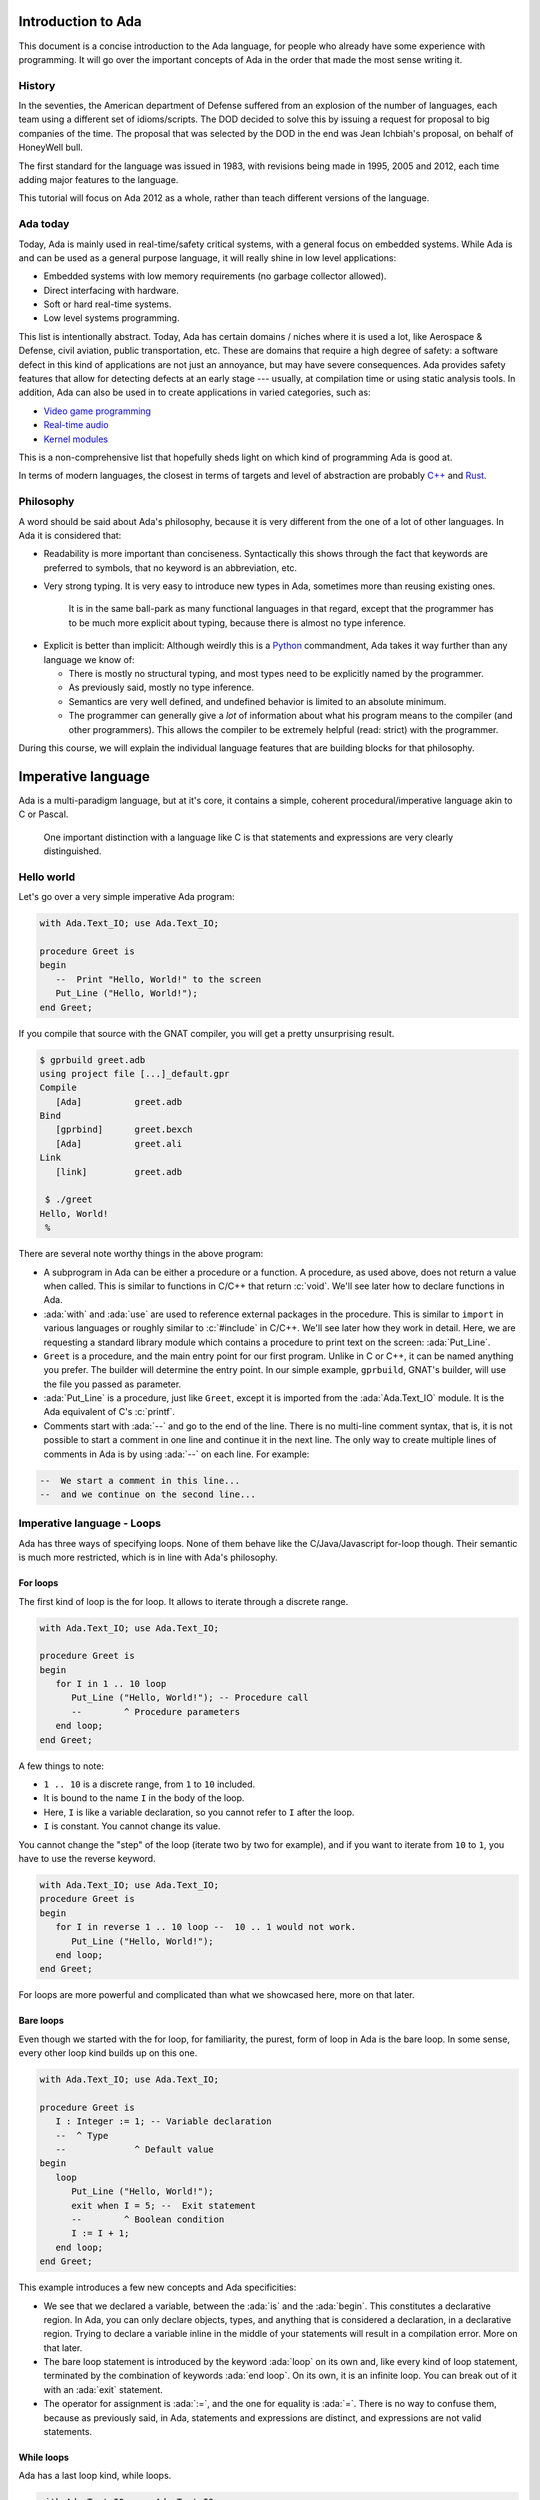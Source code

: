 Introduction to Ada
===================

.. role:: ada(code)
   :language: ada

.. role:: c(code)
   :language: c

This document is a concise introduction to the Ada language, for people
who already have some experience with programming. It will go over the
important concepts of Ada in the order that made the most sense writing
it.

History
-------

In the seventies, the American department of Defense suffered from an
explosion of the number of languages, each team using a different set of
idioms/scripts. The DOD decided to solve this by issuing a request for
proposal to big companies of the time. The proposal that was selected by
the DOD in the end was Jean Ichbiah's proposal, on behalf of HoneyWell
bull.

The first standard for the language was issued in 1983, with revisions
being made in 1995, 2005 and 2012, each time adding major features to
the language.

This tutorial will focus on Ada 2012 as a whole, rather than teach
different versions of the language.

Ada today
---------

Today, Ada is mainly used in real-time/safety critical systems, with a
general focus on embedded systems. While Ada is and can be used as a
general purpose language, it will really shine in low level
applications:

-  Embedded systems with low memory requirements (no garbage collector
   allowed).
-  Direct interfacing with hardware.
-  Soft or hard real-time systems.
-  Low level systems programming.

This list is intentionally abstract. Today,  Ada has certain domains /
niches where it is used a lot, like Aerospace & Defense, civil aviation,
public transportation, etc. These are domains that require a high degree
of safety: a software defect in this kind of applications are not just an
annoyance, but may have severe consequences. Ada provides safety features
that allow for detecting defects at an early stage --- usually, at
compilation time or using static analysis tools. In addition, Ada can also
be used in to create applications in varied categories, such as:

-  `Video game programming <https://github.com/AdaDoom3/AdaDoom3>`__
-  `Real-time audio <http://www.electronicdesign.com/embedded-revolution/assessing-ada-language-audio-applications>`__
-  `Kernel modules <http://www.nihamkin.com/tag/kernel.html>`__

This is a non-comprehensive list that hopefully sheds light on which
kind of programming Ada is good at.

In terms of modern languages, the closest in terms of targets and level
of abstraction are probably
`C++ <https://fr.wikipedia.org/wiki/C%2B%2B>`__ and
`Rust <https://www.rust-lang.org/en-US/>`__.

Philosophy
----------

A word should be said about Ada's philosophy, because it is very
different from the one of a lot of other languages. In Ada it is
considered that:

-  Readability is more important than conciseness. Syntactically this
   shows through the fact that keywords are preferred to symbols, that no
   keyword is an abbreviation, etc.

-  Very strong typing. It is very easy to introduce new types in Ada,
   sometimes more than reusing existing ones.

    It is in the same ball-park as many functional languages in that regard,
    except that the programmer has to be much more explicit about typing, because
    there is almost no type inference.

.. AI for amiard: Develop a little bit. Put in the proper format when we have decided about it (issue #4)

-  Explicit is better than implicit: Although weirdly this is a
   `Python <www.TODOpython.com>`__ commandment, Ada takes it way further
   than any language we know of:

   -  There is mostly no structural typing, and most types need to be
      explicitly named by the programmer.

   -  As previously said, mostly no type inference.

   -  Semantics are very well defined, and undefined behavior is limited
      to an absolute minimum.

   -  The programmer can generally give a *lot* of information about
      what his program means to the compiler (and other programmers).
      This allows the compiler to be extremely helpful (read: strict)
      with the programmer.

During this course, we will explain the individual language features that
are building blocks for that philosophy.

Imperative language
===================

Ada is a multi-paradigm language, but at it's core, it contains a
simple, coherent procedural/imperative language akin to C or Pascal.

    One important distinction with a language like C is that statements
    and expressions are very clearly distinguished.

Hello world
-----------

Let's go over a very simple imperative Ada program:

.. code-block:: ada

    with Ada.Text_IO; use Ada.Text_IO;

    procedure Greet is
    begin
       --  Print "Hello, World!" to the screen
       Put_Line ("Hello, World!");
    end Greet;

If you compile that source with the GNAT compiler, you will get a pretty
unsurprising result.

.. code-block:: sh

    $ gprbuild greet.adb
    using project file [...]_default.gpr
    Compile
       [Ada]          greet.adb
    Bind
       [gprbind]      greet.bexch
       [Ada]          greet.ali
    Link
       [link]         greet.adb

     $ ./greet
    Hello, World!
     %

There are several note worthy things in the above program:

-  A subprogram in Ada can be either a procedure or a function. A
   procedure, as used above, does not return a value when called. This is
   similar to functions in C/C++ that return :c:`void`. We'll see later how
   to declare functions in Ada.

-  :ada:`with` and :ada:`use` are used to reference external packages in
   the procedure. This is similar to ``import`` in various languages or
   roughly similar to :c:`#include` in C/C++.
   We'll see later how they work in detail. Here, we are requesting a
   standard library module which contains a procedure to print text on the
   screen: :ada:`Put_Line`.

-  ``Greet`` is a procedure, and the main entry point for our first
   program. Unlike in C or C++, it can be named anything you prefer. The
   builder will determine the entry point. In our simple example,
   ``gprbuild``, GNAT's builder, will use the file you passed as
   parameter.

-  :ada:`Put_Line` is a procedure, just like ``Greet``, except it is
   imported from the :ada:`Ada.Text_IO` module. It is the Ada equivalent
   of C's :c:`printf`.

-  Comments start with :ada:`--` and go to the end of the line. There is
   no multi-line comment syntax, that is, it is not possible to start a
   comment in one line and continue it in the next line. The only way to
   create multiple lines of comments in Ada is by using :ada:`--` on each
   line. For example:

.. code-block:: ada
    :class: ada-nocheck

    --  We start a comment in this line...
    --  and we continue on the second line...

Imperative language - Loops
---------------------------

Ada has three ways of specifying loops. None of them behave like the
C/Java/Javascript for-loop though. Their semantic is much more restricted,
which is in line with Ada's philosophy.

For loops
~~~~~~~~~

The first kind of loop is the for loop. It allows to iterate through a
discrete range.

.. code-block:: ada

    with Ada.Text_IO; use Ada.Text_IO;

    procedure Greet is
    begin
       for I in 1 .. 10 loop
          Put_Line ("Hello, World!"); -- Procedure call
          --        ^ Procedure parameters
       end loop;
    end Greet;

A few things to note:

-  ``1 .. 10`` is a discrete range, from ``1`` to ``10`` included.

-  It is bound to the name ``I`` in the body of the loop.

-  Here, ``I`` is like a variable declaration, so you cannot refer to ``I``
   after the loop.

-  ``I`` is constant. You cannot change its value.

You cannot change the "step" of the loop (iterate two by two for
example), and if you want to iterate from ``10`` to ``1``, you have to
use the reverse keyword.

.. code-block:: ada

    with Ada.Text_IO; use Ada.Text_IO;
    procedure Greet is
    begin
       for I in reverse 1 .. 10 loop --  10 .. 1 would not work.
          Put_Line ("Hello, World!");
       end loop;
    end Greet;

For loops are more powerful and complicated than what we showcased here,
more on that later.

Bare loops
~~~~~~~~~~

Even though we started with the for loop, for familiarity, the purest,
form of loop in Ada is the bare loop. In some sense, every other loop kind
builds up on this one.

.. code-block:: ada

    with Ada.Text_IO; use Ada.Text_IO;

    procedure Greet is
       I : Integer := 1; -- Variable declaration
       --  ^ Type
       --             ^ Default value
    begin
       loop
          Put_Line ("Hello, World!");
          exit when I = 5; --  Exit statement
          --        ^ Boolean condition
          I := I + 1;
       end loop;
    end Greet;

This example introduces a few new concepts and Ada specificities:

-  We see that we declared a variable, between the :ada:`is` and the
   :ada:`begin`. This constitutes a declarative region. In Ada, you can
   only declare objects, types, and anything that is considered a
   declaration, in a declarative region. Trying to declare a variable
   inline in the middle of your statements will result in a compilation
   error. More on that later.

-  The bare loop statement is introduced by the keyword :ada:`loop` on
   its own and, like every kind of loop statement, terminated by the
   combination of keywords :ada:`end loop`. On its own, it is an infinite
   loop. You can break out of it with an :ada:`exit` statement.

-  The operator for assignment is :ada:`:=`, and the one for equality is
   :ada:`=`. There is no way to confuse them, because as previously said,
   in Ada, statements and expressions are distinct, and expressions are
   not valid statements.

While loops
~~~~~~~~~~~

Ada has a last loop kind, while loops.

.. code-block:: ada

    with Ada.Text_IO; use Ada.Text_IO;

    procedure Greet is
       I : Natural := 0;
    begin
       --  Condition. *Must* be of type Boolean (no Integers). Operator <
       --  returns a Boolean
       while I < 10 loop
          Put_Line ("Hello, World!");

          --  Assignment
          I := I + 1;
       end loop;
    end Greet;

Here we see what assignment to a variable looks like. There is no
``I++`` short form to increment, as there is in many languages.

Something important to note: Trying to treat any value other than a
Boolean as a Boolean condition will result in a compile time error. This
is a result of Ada's static strong typing.

Imperative language - If/Else
-----------------------------

Ada has an if statement. It is pretty unsurprising in form and function:

.. code-block:: ada

    with Ada.Text_IO; use Ada.Text_IO;

    procedure Greet is
       I : Integer := 1;
    begin
       loop
          if I = 5 then
             Put_Line ("Hello, World!");
          end if;
          I := I + 1;
       end loop;
    end Greet;

As for the while loop, the Boolean condition must be of strict type
:ada:`Boolean`. Every relational operator in Ada returns a :ada:`Boolean`
by default.

.. code-block:: ada

    with Ada.Text_IO; use Ada.Text_IO;
    procedure Greet is
       I : Integer := 0;
    begin
       loop
          if I = 5 then
             exit;
             --  Exit can be unconditional
          elsif I = 0 then
             Put_Line ("Starting...");
          else
             Put_Line ("Hello, World!");
          end if;
          I := I + 1;
       end loop;
    end Greet;

What we can see here is that Ada features an :ada:`elsif` keyword. For
those interested, this is a way of avoiding the classical `dangling
else <https://en.wikipedia.org/wiki/Dangling_else>`__ problem.

Imperative language - Case statement
------------------------------------

Ada has a case statement, which is a very interesting beast, as it quite
differs from, for example, C/C++'s case statement.

.. code-block:: ada

    with Ada.Text_IO; use Ada.Text_IO;

    procedure Greet is
       I : Integer := 0;
    begin
       loop
          --  Expression must be of a discrete type. All the
          --  values must be covered.
          case I is
             when 0 =>
                Put_Line ("Starting...");
                Put_Line ("No really");
                --  You can put several statements in a branch.
                --  There is no break.

             when 3 .. 5 =>
                Put_Line ("Hello");

             when 7 | 9 =>
                Put_Line ("World");

             when 10 =>
                exit;  -- This exits out of the loop ! Not equivalent to break !

             when others => Put_Line ("I in (1, 2, 6, 8)");
             --  ‘when others’ must be the last one and alone (if
             --  present)
          end case;
          I := I + 1;
       end loop;
    end Greet;

Notable points about Ada's case statement:

-  The parameter of the case statement needs to be of a discrete type.
   More later about what `discrete
   types <TODO:linktodiscretetypes>`__ are, but for the
   moment, it is enough to know that they cover integer and enumeration types.

-  Every possible value needs to be covered by the case statement. This
   will be checked at compile time. When using it on a value which has a
   cumbersome number of possible values, you will use the special
   :ada:`others` branch to cover the default case.

-  A value cannot be covered twice. This will also result in a compile
   time error.

-  There are syntactic sugars that you can use to cover several values
   in a branch, such as ranges (``3 .. 5``) and disjoint sets
   (``7 | 9``).

Imperative language - Declarative regions
------------------------------------------

We mentioned declarative regions before. Those are very important in
Ada. What is important to know at this stage:

-  In any subprogram (procedures for the moment), the region between the
   :ada:`is` and the :ada:`begin` is a declarative region.

-  You can potentially declare anything there: Variables, constants,
   types, other subprograms. This is valid for example:

.. code-block:: ada

    with Ada.Text_IO; use Ada.Text_IO;

    procedure Main is
       procedure Nested is
       begin
          Put_Line ("Hello World");
       end Nested;
    begin
       Nested;
       --  Call to Nested
    end Main;

-  You cannot declare anything outside of a declarative region. If you
   need to scope variables in a subprogram, you can introduce a new
   declarative region with the :ada:`declare` block

.. code-block:: ada

    with Ada.Text_IO; use Ada.Text_IO;

    procedure Main is
    begin
       Put_Line ("In statements");

       declare
          I : Integer := 12;
       begin
          Put_Line ("In declare block, I = " & Integer'Image (I));
       end;

       --  I is undefined here
    end Main;

Imperative language - control expressions
-----------------------------------------

Ada, since the 2012 revision, features equivalent expressions for most
control statements except loops. We will go over those here because
they're control-flow, albeit not in the traditional form.

If expressions
~~~~~~~~~~~~~~~

.. code-block:: ada

    with Ada.Text_IO; use Ada.Text_IO;

    procedure Main is
       A : Integer := 12;
       B : Integer := (if A = 12 then 15
                       elsif A = 13 then 15
                       else 18);
    begin
       null;  --  When a subprogram is empty, null statement is mandatory
    end Main;

Ada's if expression are similar to if statements. However, there are a few
differences that stems from the fact that it is an expression:

-  All branches' expressions must be of the same type
-  An else branch is mandatory.
-  They *must* be surrounded by parentheses, but only if the surrounding
   expression does not already contain them

.. code-block:: ada

    with Ada.Text_IO; use Ada.Text_IO;

    procedure Main is
    begin
       for I in 1 .. 10 loop
          --  Syntactically correct
          Put_Line (if I mod 2 = 0 then "Even" else "Odd");
       end loop;
    end Main;

Case expressions
~~~~~~~~~~~~~~~~~

Even more of a rarity, Ada also has case expressions. They work just as
you would expect.

.. code-block:: ada

    with Ada.Text_IO; use Ada.Text_IO;

    procedure Main is
    begin
       for I in 1 .. 10 loop
          Put_Line (case I is
                    when 1 | 3 | 5 | 7 | 9 => "Odd",
                    when 2 | 4 | 6 | 8 | 10 => "Even",
                    when others => "Cannot happen");
       end loop;
    end Main;

The syntax differs from case statements, because branches are separated
by commas. Also, something to note in the above example is that the
compiler does not know that ``I`` can only take values between 1 and 10,
so we still need to have an :ada:`others` branch. We will delve into
why when talking about `types <TODO:putlinkabouttypes>`__ in
more details.

Strongly typed language
=======================

Ada is a strongly typed language. It is interestingly modern in that
aspect: Strong static typing is going through a popularity rise, due to
multiple factors: Popularity of statically typed functional programming,
a big push from the academic community in the typing domain, many
practical languages with strong type systems emerging, etc.

What is a type?
---------------

In statically typed languages, a type is mainly (but not only) a
*compile time* construct. It is a construct commonly used in programming
languages to enforce invariants about the behavior of a program.
Invariants can be described as unchangeable properties that hold true for
all variable of a given type. Enforcing them allows for ensuring that
variables of a data type never have invalid values.

A type is used to reason about *values* a program manipulates. The aim
is to classify values by what you can accomplish with them, and this way
you can reason about the correctness of your values.

.. todo: expand/clarify

Integers
--------

A nice feature of Ada is that the user can define its own integer types.
In fact, the Integer types provided by the language are defined with the
same mechanisms. There is no "magical" built-in type in that regard,
which is unlike most languages, and arguably very elegant.

.. code-block:: ada

    with Ada.Text_IO; use Ada.Text_IO;

    procedure Greet is
       --  Declare a signed integer type, and give the bounds
       type My_Int is range -1 .. 20;
       --                         ^ High bound
       --                   ^ Low bound

       --  Like variables, type declarations can only happen in
       --  declarative regions
    begin
       for I in My_Int loop
          Put_Line (My_Int'Image (I));
          --              ^ 'Image attribute, converts a value to a
          --                 String
       end loop;
    end Greet;

In this example, we showcase the creation of a signed integer type, and
several things we can do with them.

Every type definition in Ada (`well almost <TODOTASKTYPES>`__) starts
with the :ada:`type` keyword. After the type, we can see a range that
looks a lot like the ranges that we use in for loops, that defines the
low and high bound of the type. Every integer in the inclusive range of
the bounds is a valid value for the type.

    In Ada, Integer types are not specified with regards to their
    machine representation, but with regards to their range. The
    compiler will then choose the most appropriate representation.

Another interesting thing that we can notice in the above example is the
:ada:`My_Int'Image (I)` expresssion. In Ada, the
:ada:`Expr'Attribute (optional params)` notation is used for what is
called `attributes <TODOLINKATTRS>`__ in Ada. Attributes are built-in
operations on types or on values. They are accessed by using a :ada:`'`
(the tick sign).

Ada makes a few types available as "built-ins". :ada:`Integer` is one of
them. Here is how :ada:`Integer` is defined:

.. code-block:: ada
    :class: ada-nocheck

    type Integer is range -(2 ** 31) .. +(2 ** 31 - 1);

:ada:`**` is the exponent operator, which means that the first valid
value for :ada:`Integer` is :math:`-2^{31}`, and the last valid value is
:math:`2^{31-1}`. In a fit of luck, this coincides with what you can fit
in a 32 bit signed integer on modern platforms :).

Operational semantics
~~~~~~~~~~~~~~~~~~~~~~

Unlike in unsafe languages like C and C++, Ada specifies that operations
on integers should be checked for overflows.

.. code-block:: ada

    procedure Main is
       A : Integer := Integer'Last;
       B : Integer;
    begin
       B := A + 5;
       --  This operation will overflow, eg. it will
       --  raise an exception at runtime.
    end Main;

However, mainly for efficiency reasons, overflow only happens at
specific boundaries, like assignment:

.. code-block:: ada

    with Ada.Text_IO; use Ada.Text_IO;

    procedure Main is
       type My_Int is range 1 .. 20;
       A : My_Int := 12;
       B : My_Int := 15;
       M : My_Int := (A + B) / 2;
       --  No overflow here, overflow checks are done at
       --  specific boundaries.
    begin
       for I in 1 .. M loop
          Put_Line ("Hello, World!");
       end loop;
    end Main;

Overflow will only be checked by the compiler at specific points in the
execution. The result, as we see above, is that you might have an operation
that overflows in an intermediate computation, but no error will be raised
because the final result does not overflow. For more information, see `the
detailed rules here <TODOLINKOVERFLOW>`__.

Unsigned types
--------------

Ada also features unsigned Integer types. They're called modular types in Ada
parlance. The reason for this designation is due to their behavior in case of
overflow: They simply "wrap around", as if a modulo operation was applied.

For machine sized modular types, this mimics the most common implementation
defined behavior of unsigned types. However, the main advantage is that
this works for any modular type:

.. code-block:: ada

    with Ada.Text_IO; use Ada.Text_IO;

    procedure Main is
       type Mod_Int is mod 2 ** 5;
       --                  ^ Max value is 32

       A : Mod_Int := 20;
       B : Mod_Int := 15;
       M : Mod_Int := A + B;
       --  No overflow here, M = 20 + 15 mod 32 = 3
    begin
       for I in 1 .. M loop
          Put_Line ("Hello, World!");
       end loop;
    end Main;

Unlike in C/C++, since this behavior is guaranteed by the Ada specification,
you can rely on it to implement portable code. Also, being able to leverage the
wrapping on arbitrary bounds is very useful to implement certain algorithms and
data structures, such as
`ring buffers <https://en.m.wikipedia.org/wiki/Circular_buffer>`__.

Enumerations
------------

Enumeration types are another nicety of Ada's type system. Unlike C's enums,
they are *not* integers, and each new enum type is incompatible with other enum
types. Enum types are part of the bigger family of discrete types, which makes
them usable in certain situations that we will disclose later (`here
<TODOLINKTODISCRETEFEATURES`__, here and here) but one that we already know is
that you can use them as a target to a case expression.

.. code-block:: ada

    with Ada.Text_IO; use Ada.Text_IO;

    procedure Greet is
       type Days is (Monday, Tuesday, Wednesday,
                     Thursday, Friday, Saturday, Sunday);
       --  An enumeration type
    begin
       for I in Days loop
          case I is
             when Saturday .. Sunday =>
                Put_Line ("Week end!");

             --  Completeness checking on enums
             when others =>
                Put_Line ("Hello on " & Days'Image (I));
                --  'Image attribute, works on enums too
          end case;
       end loop;
    end Greet;

Enum types are powerful enough that, unlike in most languages, they're used to
represent the standard Boolean type, that is so defined:

.. code-block:: ada
    :class: ada-nocheck

    type Boolean is (True, False);

As mentioned previously, every "built-in" type in Ada is defined with facilities
generally available to the user.

Floating-point and fixed-point types
------------------------------------

Floating-point types
~~~~~~~~~~~~~~~~~~~~

As in most languages, Ada support floating-point types. The default
floating-point type is :ada:`Float`:

.. code-block:: ada

    with Ada.Text_IO; use Ada.Text_IO;

    procedure Floating_Point_Demo is
       A : Float := 2.1;
    begin
       Put_Line ("The value of A is " & Float'Image (A));
    end Floating_Point_Demo;

The application will show that the value of ``A`` is ``2.1``.

All common operations that could be expected for floating-point types are
available, including retrieving the absolute-value and the power function.
For example:

.. code-block:: ada

    with Ada.Text_IO; use Ada.Text_IO;

    procedure Floating_Point_Operations is
       A : Float := 2.1;
    begin
       A := abs (A - 4.1);
       Put_Line ("The value of A is " & Float'Image (A));
       A := A ** 2 + 1.0;
       Put_Line ("The value of A is " & Float'Image (A));
    end Floating_Point_Operations;

The value of ``A`` is 2.0 after the first operation and 5.0 after the
second operation.

In addition to :ada:`Float`, Ada offers data types with higher precision:
:ada:`Long_Float` and :ada:`Long_Long_Float`. However, the standard does
not indicate the exact precision of these types: it only guarantees that
the type :ada:`Long_Float`, for example, has at least the same precision
of :ada:`Float` or higher. In order to guarantee that a certain precision
requirement is met, we can define custom floating-point types, as we will
see in the next section.

Precision of floating-point types
~~~~~~~~~~~~~~~~~~~~~~~~~~~~~~~~~

Ada allows for specifying the exact precision required for a
floating-point type. The precision is expressed in terms of decimal
digits. This guarantees that the operations on these custom types will
have at least the specified precision. The syntax for this is
:ada:`type T is digits <number_of_decimal_digits>`. In the background,
the compiler will choose a floating-point representation that matches the
required precision. For example:

.. code-block:: ada
    :class: ada-run

    with Ada.Text_IO; use Ada.Text_IO;

    procedure Custom_Floating_Types is
       type T3  is digits 3;
       type T15 is digits 15;
       type T18 is digits 18;
    begin
       Put_Line ("T3  requires " & Integer'Image (T3'Size) & " bits");
       Put_Line ("T15 requires " & Integer'Image (T15'Size) & " bits");
       Put_Line ("T18 requires " & Integer'Image (T18'Size) & " bits");
    end Custom_Floating_Types;

In this example, the attribute :ada:`'Size` is used to retrieve the number
of bits used for the specified data type. As we can see by running this
example, the compiler allocates 32 bits for ``T3``, 64 bits for ``T15``
and 128 bits for ``T18``.

The number of digits specified in the data type is also used in the format
when displaying floating-point variables. For example:

.. code-block:: ada

    with Ada.Text_IO; use Ada.Text_IO;

    procedure Display_Custom_Floating_Types is
       type T3  is digits 3;
       type T18 is digits 18;

       C1 : constant := 1.0e-4;

       A : T3  := 1.0 + C1;
       B : T18 := 1.0 + C1;
    begin
       Put_Line ("The value of A is " & T3'Image (A));
       Put_Line ("The value of B is " & T18'Image (B));
    end Display_Custom_Floating_Types;

As expected, the application will display the variables according to
specified precision (1.00E+00 and 1.00010000000000000E+00).

Range of floating-point types
~~~~~~~~~~~~~~~~~~~~~~~~~~~~~

Ranges can also be specified floating-point types. The syntax is similar
to the one used for integer data types --- using the :ada:`range` keyword.
This simple example creates a new floating-point type based on the
:ada:`Float` for a normalized range between -1.0 and 1.0:

.. code-block:: ada

    with Ada.Text_IO; use Ada.Text_IO;

    procedure Floating_Point_Range is
       type T_Norm  is new Float range -1.0 .. 1.0;
       A  : T_Norm;
    begin
       A := 1.0;
       Put_Line ("The value of A is " & T_Norm'Image (A));
    end Floating_Point_Range;

The application makes sure that the normalized range is observed for all
variables of this type. If the value is out of range, an exception is
raised. In this example, an exception (:ada:`Constraint_Error`) is raised
when assigning 2.0 to the variable ``A``:

.. code-block:: ada

    with Ada.Text_IO; use Ada.Text_IO;

    procedure Floating_Point_Range_Exception is
       type T_Norm  is new Float range -1.0 .. 1.0;
       A  : T_Norm;
    begin
       A := 2.0;
       Put_Line ("The value of A is " & T_Norm'Image (A));
    end Floating_Point_Range_Exception;

Ranges can also be specified for custom floating-point types. For example:

.. code-block:: ada

    with Ada.Text_IO;  use Ada.Text_IO;
    with Ada.Numerics; use Ada.Numerics;

    procedure Custom_Range_Types is
       type T6_Inv_Trig  is digits 6 range -Pi / 2.0 .. Pi / 2.0;
    begin
       null;
    end Custom_Range_Types;

In this example, we are defining a type called ``T6_Inv_Trig``, which has
a range from :math:`-\pi/2` to :math:`\pi/2` with a minimum precision of 6
digits.

Decimal fixed-point types
~~~~~~~~~~~~~~~~~~~~~~~~~

In addition to specifying the least required precision of a floating-point
type, it is also possible to go one step further and specify the exact
accuracy of a floating-point type. This category of data types is called
decimal fixed-point types.

The syntax for decimal fixed-point types is
:ada:`type T is delta <delta_value> digits <number_of_decimal_digits>`.
In this case, the :ada:`delta` and the :ada:`digits` will be used by the
compiler to derive a range. This will become clear in the next example.

We will use three attributes of the language in our example:

+------------------------+----------------------------------------------+
| Attribute Name         | Documentation                                |
+========================+==============================================+
| First                  | Returns the first value of the type          |
+------------------------+----------------------------------------------+
| Last                   | Returns the last value of the type           |
+------------------------+----------------------------------------------+
| Delta                  | Returns the delta value of the type          |
+------------------------+----------------------------------------------+

In the example below, we declare two data types: ``T3_D3`` and ``T6_D3``.
For both types, the delta value is the same: 0.001.

.. code-block:: ada

    with Ada.Text_IO; use Ada.Text_IO;

    procedure Decimal_Fixed_Point_Types is
       type T3_D3 is delta 10.0 ** (-3) digits 3;
       type T6_D3 is delta 10.0 ** (-3) digits 6;
    begin
       Put_Line ("The delta    value of T3_D3 is " & T3_D3'Image (T3_D3'Delta));
       Put_Line ("The minimum  value of T3_D3 is " & T3_D3'Image (T3_D3'First));
       Put_Line ("The maximum  value of T3_D3 is " & T3_D3'Image (T3_D3'Last));
       New_Line;
       Put_Line ("The delta    value of T6_D3 is " & T6_D3'Image (T6_D3'Delta));
       Put_Line ("The minimum  value of T6_D3 is " & T6_D3'Image (T6_D3'First));
       Put_Line ("The maximum  value of T6_D3 is " & T6_D3'Image (T6_D3'Last));
    end Decimal_Fixed_Point_Types;

When running the application, we see that the delta value of both
types is indeed the same: 0.001. However, because ``T3_D3`` is restricted
to 3 digits, its range is -0.999 to 0.999. For the ``T6_D3``, we have
defined a precision of 6 digits, so the range is -999.999 to 999.999.

Similar to the type definition using the :ada:`range` syntax, because we
have an implicit range, the application will check that the variables
contain values that are not out-of-range. Also, if the result of a
multiplication or division on decimal fixed-point types is smaller than
the delta value specified for the data type, the actual result will be
zero. For example:

.. code-block:: ada

    with Ada.Text_IO; use Ada.Text_IO;

    procedure Decimal_Fixed_Point_Smaller is
       type T3_D3 is delta 10.0 ** (-3) digits 3;
       A : T3_D3 := T3_D3'Delta;
       B : T3_D3 := 0.5;
    begin
       Put_Line ("The value of A     is " & T3_D3'Image (A));
       A := A * B;
       Put_Line ("The value of A * B is " & T3_D3'Image (A));
    end Decimal_Fixed_Point_Smaller;

In this example, the result of the operation :math:`0.001 * 0.5` is
0.0005. Since this value is not representable for the ``T3_D3`` type
because the delta value is 0.001, the actual value stored in variable
``A`` is zero.

Fixed-point types
~~~~~~~~~~~~~~~~~

Ordinary fixed-point types are similar to decimal fixed-point types.
The difference between them is in the delta value:
for decimal fixed-point types, it is based on the
power of ten, whereas for ordinary fixed-point types, it is based on the
power of two. Therefore, they are also called binary fixed-point types.

   FURTHERINFO: Ordinary fixed-point types can be thought of being closer
   to the actual representation on the machine, since hardware support for
   decimal fixed-point arithmetic is not widespread, while ordinary
   fixed-point types make use of the available integer arithmetic in the
   background.

The syntax for binary fixed-point types is
:ada:`type T is delta <delta_value> range <lower_bound> .. <upper_bound>`.
For example, we may define a normalized range between -1.0 and 1.0 as
following:

.. code-block:: ada

    with Ada.Text_IO; use Ada.Text_IO;

    procedure Normalized_Fixed_Point_Type is
       type TQ31 is delta 2.0 ** (-31) range -1.0 .. 1.0;
    begin
       Put_Line ("TQ31 requires " & Integer'Image (TQ31'Size) & " bits");
       Put_Line ("The delta    value of TQ31 is " & TQ31'Image (TQ31'Delta));
       Put_Line ("The minimum  value of TQ31 is " & TQ31'Image (TQ31'First));
       Put_Line ("The maximum  value of TQ31 is " & TQ31'Image (TQ31'Last));
    end Normalized_Fixed_Point_Type;

In this example, we are defining a 32-bit fixed-point data type for our
normalized range. When running the application, we notice that the upper
bound is close to one, but not exact one. This is a typical effect of
fixed-point data types --- you can find more details in this discussion
about the `Q format <https://en.wikipedia.org/wiki/Q_(number_format)>`_.
We may also rewrite this code with an exact type definition:

.. code-block:: ada

    procedure Normalized_Adapted_Fixed_Point_Type is
       type TQ31 is delta 2.0 ** (-31) range -1.0 .. 1.0 - 2.0 ** (-31);
    begin
       null;
    end Normalized_Adapted_Fixed_Point_Type;

We may also use any other range. For example:

.. code-block:: ada

    with Ada.Text_IO;  use Ada.Text_IO;
    with Ada.Numerics; use Ada.Numerics;

    procedure Custom_Fixed_Point_Range is
       type T_Inv_Trig is delta 2.0 ** (-15) * Pi range -Pi / 2.0 .. Pi / 2.0;
    begin
       Put_Line ("T_Inv_Trig requires " & Integer'Image (T_Inv_Trig'Size)
                 & " bits");
       Put_Line ("The delta    value of T_Inv_Trig is "
                 & T_Inv_Trig'Image (T_Inv_Trig'Delta));
       Put_Line ("The minimum  value of T_Inv_Trig is "
                 & T_Inv_Trig'Image (T_Inv_Trig'First));
       Put_Line ("The maximum  value of T_Inv_Trig is "
                 & T_Inv_Trig'Image (T_Inv_Trig'Last));
    end Custom_Fixed_Point_Range;

In this example, we are defining a 16-bit type called ``T_Inv_Trig``,
which has a range from :math:`-\pi/2` to :math:`\pi/2`.

All standard operations are available for fixed-point types. For example:

.. code-block:: ada

    with Ada.Text_IO; use Ada.Text_IO;

    procedure Fixed_Point_Op is
       type TQ31 is delta 2.0 ** (-31) range -1.0 .. 1.0 - 2.0 ** (-31);

       A, B, R : TQ31;
    begin
       A := 0.25;
       B := 0.50;
       R := A + B;
       Put_Line ("R is " & TQ31'Image (R));
    end Fixed_Point_Op;

As expected, ``R`` contains 0.75 after the addition of ``A`` and ``B``.

Strong typing
-------------

One thing that we have hinted at so far is that Ada is strongly typed. One
corollary of that is that different types of the same family are incompatible
with each other, as we can see in the following example:

.. code-block:: ada
    :class: ada-expect-compile-error

    with Ada.Text_IO; use Ada.Text_IO;

    procedure Greet is
       --  Declare two signed types
       type Meters is range 0 .. 10_000;
       type Miles is range 0 .. 5_000;

       Dist_Imperial : Miles;
       --  Declare a constant
       Dist_SI : constant Meters := 100;
    begin
       --  Not correct: types mismatch
       Dist_Imperial := Dist_SI * 1609 / 1000;
       Put_Line (Miles'Image (Dist_Imperial));
    end Greet;

This is true for every distinct type. It also means that, in the general case,
an expression like :ada:`2 * 3.0` will trigger a compilation error. In a language
like C or Python, those expressions are made valid by implicit conversions. In
Ada, such conversions must be made explicit:

.. code-block:: ada

    with Ada.Text_IO; use Ada.Text_IO;
    procedure Conv is
       type Meters is range 0 .. 10_000;
       type Miles is range 0 .. 5_000;
       Dist_Imperial : Miles;
       Dist_SI : constant Meters := 100;
    begin
       Dist_Imperial := Miles (Dist_SI * 1609 / 1000);
       --               ^ Type conversion, from Meters to Miles
       --  Now the code is correct

       Put_Line (Miles'Image (Dist_Imperial));
    end;

Of course, we probably do not want to write the conversion code every time we
convert from meters to miles. The idiomatic Ada way in that case would be to
introduce conversion functions along with the types.

.. code-block:: ada

    with Ada.Text_IO; use Ada.Text_IO;

    procedure Conv is
       type Meters is range 0 .. 10_000;
       type Miles is range 0 .. 5_000;

       --  Function declaration, like procedure but returns a value.
       function To_Miles (M : Meters) return Miles is
       --                             ^ Return type
       begin
          return Miles (M * 1609 / 1000);
       end To_Miles;

       Dist_Imperial : Miles;
       Dist_SI : constant Meters := 100;
    begin
       Dist_Imperial := To_Miles (Dist_SI);
       Put_Line (Miles'Image (Dist_Imperial));
    end Conv;

This is also the first time we use a function. We will study `functions and
procedures <TODOSUBPROGRAMS>`__ in more details soon.

If you write a lot of numeric code, having to explicitly specify your
conversions all the time might seem painful at first, because your code might
end up containing a lot of conversions. However, this approach has some
advantages. For example:

- You can rely on the fact that no implicit conversion will ever happen in your
  numeric code.

.. admonition:: In other languages

    In C, for example, the rules for implicit conversions may not
    always be completely obvious. In Ada, however, the code will always do
    exactly what it seems to do. For example:

    .. code-block:: c

        int a = 3, b = 2;
        float f = a / b;

    This code will compile fine, but the result of ``f`` will be 1.0 instead
    of 1.5, because the compiler will generate an integer division (three
    divided by two) that results in one. The software developer must be
    aware of data conversion issues and use an appropriate casting:

    .. code-block:: c

        int a = 3, b = 2;
        float f = (float)a / b;

    In the corrected example, the compiler will convert both variables to
    their corresponding floating-point representation before performing the
    division. This will produce the expected result.

    This example is very simple and experienced C developers will probably
    notice this specific issue and correct it before it creates bigger
    problems. However, in more complex applications where the type
    declaration is not always visible --- e.g. when referring to elements of
    a :c:`struct` --- this situation might not always be evident and quickly
    lead to software defects that can be harder to find.

    The Ada compiler, in contrast, will always refuse to compile code that
    mixes floating-point and integer variables without explicit conversion.
    The following Ada code, based on the erroneous example in C, will not
    compile:

    .. code-block:: ada
        :class: ada-expect-compile-error

        procedure Main is
           A : Integer := 3;
           B : Integer := 2;
           F : Float;
        begin
           F := A / B;
        end Main;

    The offending line must be changed to :ada:`F := Float(A) / Float(B);`
    in order to be accepted by the compiler.

- You can use Ada's strong typing to help `enforce invariants
  <TODOLINKINVARIANTS>`__ in your code, as in the example above: Since Miles
  and Meters are two different types, you cannot mistakenly convert an instance
  of one to an instance of the other.

Character types
---------------

But Ada's strong typing is not only helpful with numeric types. As we said
before for enumeration types, each enumeration type is distinct and
incompatible with every other enumeration type. However, what we did not
mention is that Ada has character literals, that can be used as enumeration
literals too. This allows Ada to define its own strongly typed character types,
but also allows the user to define its own, as in the example below:

.. code-block:: ada
    :class: ada-expect-compile-error

    with Ada.Text_IO; use Ada.Text_IO;

    procedure Greet is
       type My_Char is ('a', 'b', 'c');
       --  Our custom character type, an enum, with only 3 valid values.

       C : Character;
       --  ^ Built-in character type (it's an enum)

       M : My_Char;
    begin
       C := '?';
       --   ^ Character literal (enumeration literal)

       M := 'a';

       C := 64;
       --   ^ Invalid: 64 is not an enumeration literal

       M := C;
       --   ^ Invalid: C is of invalid type for A

       M := 'd';
       --   ^ Invalid: 'd' is not a valid literal for type My_Char
    end Greet;

New types
---------

One particularity of Ada is that you can create new types based on existing
ones. This is very useful to define that a type is statically incompatible
with another type, to enforce strong typing.

.. code-block:: ada

   procedure Main is
      --  ID card number type, incompatible with Integer.
      type Social_Security_Number
      is new Integer range 0 .. 999_99_9999;
      --                   ^ Since a SSN has 9 digits max, and cannot be
      --                     negative, we enforce a validity constraint.

      SSN : Social_Security_Number := 323_44_9847;
      --                              ^ You can put underscores as formatting in
      --                                any number.

      Invalid : Social_Security_Number := -1;
      --                                  ^ This will cause a runtime error
      --                                    (and a compile time warning with
      --                                     GNAT)
   begin
      null;
   end Main;

You can redefine the range of validity of any type family: Floating point,
fixed point, enumerations ...

The syntax for enumerations uses the :ada:`range <range>` syntax:

.. code-block:: ada

    with Ada.Text_IO; use Ada.Text_IO;

    procedure Greet is
       type Days is (Monday, Tuesday, Wednesday, Thursday,
                     Friday, Saturday, Sunday);

       type Weekend_Days is new Days range Saturday .. Sunday;
       --  New type, where only Saturday and Sunday are valid literals.
    begin
       null;
    end Greet;

Subtypes
--------

As we are starting to see, types are often used in Ada to enforce constraints
about the range of validity of values. However, sometimes it is desirable to
enforce constraints on some values, but one may not desire the static
enforcement brought by Ada types. This is where subtypes come into play.

Subtypes allow you to declare additional constraints on a type, but entities of
that subtype are still of the type the subtype derives from, and thus are valid
where an instance of the type is expected.

.. code-block:: ada
    :class: ada-run

    with Ada.Text_IO; use Ada.Text_IO;

    procedure Greet is
       type Days is (Monday, Tuesday, Wednesday, Thursday,
                     Friday, Saturday, Sunday);

       --  Declaration of a subtype
       subtype Weekend_Days is Days range Saturday .. Sunday;
       --                           ^ Constraint of the subtype

       M : Days := Sunday;

       S : Weekend_Days := M;
       --  No error here, Days and Weekend_Days are of the same type.
    begin
       for I in Days loop
          case I is
             --  Just like a type, a subtype can be used as a
             --  range
             when Weekend_Days =>
                Put_Line ("Week end!");
             when others =>
                Put_Line ("Hello on " & Days'Image (I));
          end case;
       end loop;
    end Greet;

Some subtypes are declared as part of the standard package in Ada, and are
available to you all the time:

.. code-block:: ada
    :class: ada-nocheck

    subtype Natural  is Integer range 0 .. Integer'Last;
    subtype Positive is Integer range 1 .. Integer'Last;

While subtypes of a type are statically compatible with each others,
constraints are enforced at runtime: If you violate the constraints of the
subtype, an exception will be raised at runtime, when the running program
detects the violation.

.. code-block:: ada
    :class: ada-run, ada-run-expect-failure

    with Ada.Text_IO; use Ada.Text_IO;

    procedure Greet is
       type Days is (Monday, Tuesday, Wednesday, Thursday,
                     Friday, Saturday, Sunday);

       subtype Weekend_Days is Days range Saturday .. Sunday;
       Day : Days := Saturday;
       Weekend : Weekend_Days;
    begin
       Weekend := Day;
       --         ^ Correct: Same type, subtype constraints are respected
       Weekend := Monday;
       --         ^ Wrong value for the subtype
       --           Compiles, but exception at runtime
    end Greet;

Records
=======

So far, all the types we have seen are what we can call base types: each
instance of one of those types represents a single piece of data. Now we are
going to study our first class of composite types: The record.

Records are a way to piece together several instances of other types. Each of
those instances will be given a name. The pair of a name to an instance of a
specific type is called a field, or a component.

Record type declaration
-----------------------

Here is an example of a simple record declaration:

.. code-block:: ada
    :class: ada-nocheck

    type Date is record
       --  The following declarations are components of the record
       Day   : Integer range 1 .. 31;
       Month : Month_Type;
       Year  : Integer range 1 .. 3000; --  You can add custom constraints on fields
    end record;

One thing we can notice is that fields look a lot like variable declarations,
except that they are inside of a record definition.

As with objects declarations, it is possible to specify additional constraints
when indicating the subtype of the field.

.. code-block:: ada
    :class: ada-nocheck

    type Date is record
       Day   : Integer range 1 .. 31;
       Month : Month_Type := January;
       --  This component has a default value
       Year  : Integer range 1 .. 3000 := 2012;
       --                                 ^ Default value
    end record;

Record components can also have default values. When declaring an instance of
the record, fields will be automatically set to this value. The value can be
any expression that is valid in the scope of definition of the record.

Aggregates
----------

.. code-block:: ada
    :class: ada-nocheck

    Today    : Date := (31, November, 2012);
    Birthday : Date := (Day => 30, Month => February, Year => 2010);
    --                  ^ By name

Records also have a literal notation that you can use, and that is showcased
above. This notation is called aggregate notation, and the literals are called
aggregates. They can be used in a variety of contexts that we will disclose
throughout the course, and one of those is to initalize records.

An aggregate is a list of values separated by commas and enclosed in
parentheses. It is a valid expression in any context where a value of the
record can be expected.

Values for the components can be specified positionally, as in the first
example, or by name, as in the second example. A mixture of positional and
named vamues is possible, but you cannot use a positional association after a
named one.

Component selection
-------------------

To access components of a record instance, an operation that is called
component selection, you use the following syntax:

.. code-block:: ada
    :class: ada-run

    with Ada.Text_IO; use Ada.Text_IO;

    procedure Record_Selection is

       type Month_Type is
         (January, February, March, April, May, June, July,
          August, September, October, November, December);

       type Date is record
          Day   : Integer range 1 .. 31;
          Month : Month_Type;
          Year  : Integer range 1 .. 3000 := 2012;
       end record;

       Today    : Date := (31, November, 2012);

    begin
       Today.Day := 29;
       Put_Line ("Today is the " & Integer'Image (Today.Day)
                 & " of " & Month_Type'Image (Today.Month)
                 & ", " & Integer'Image (Today.Year));
    end Record_Selection;

Arrays
======

Another very important family of composite types is arrays.

Array type declaration
----------------------

Arrays in Ada are both pretty complex and pretty powerful. We will go over
their characteristics in detail, but let's start with one way of declaring one.

.. code-block:: ada
    :class: ada-run

    with Ada.Text_IO; use Ada.Text_IO;

    procedure Greet is
       type My_Int is range 0 .. 1000;
       type Index is range 1 .. 5;

       type My_Int_Array is array (Index) of My_Int;
       --                                    ^ Type of elements
       --                          ^ Bounds of the array
       Arr : My_Int_Array := (2, 3, 5, 7, 11);
       --                    ^ Array literal, called aggregate in Ada
    begin
       for I in Index loop
          Put (My_Int'Image (Arr (I)));
          --                     ^ Take the Ith element
       end loop;
       New_Line;
    end Greet;

The first peculiarity that we can see in the above example is that we specify
the indexing type of the array, not its size. Here we declared an ``Index``
type ranging from ``1`` to ``5`` so the array will have 5 elements - that is,
bounds are inclusive.

This feature is pretty unique to Ada, and has interesting repercussions: You
can use any discrete type to index an array, including `Enum types
<TODOLINKENUMTYPES>`__. We will soon see what that means.

The second thing that we might notice is that querying an element of the array
at a given syntax uses the same syntax as the subprogram calls syntax, that is
the array followed by the index in parens.

What this means is that, in Ada, when you see an expression such as ``A (B)``,
whether it is a function call or an array subscript depends on what ``A``
designates.

Finally, the last thing of notice is how we initialize the array, with the
``(2, 3, 5, 7, 11)`` expression. This expression is called an aggregate in Ada,
and is a literal expression for an array, the same way that ``3`` is a literal
expression for an Integer. The notation is very powerful and has many
subtleties that we will gradually introduce. You can also have a detailed
overview of the notation `here <TODODETAILEDAGGREGATESADVANCED>__`.

Let's now delve into what it means exactly to be able to use any discrete type
to index into the array.

.. admonition:: In other languages

    Ada arrays have by-value semantics, which means that when you pass one, in
    terms of semantics you pass the whole array, not just a handle to it,
    unlike in a language like Python or Java. It also means that unlike in C or
    C++, arrays are not naked pointers in disguise.

.. code-block:: ada
    :class: ada-run

    with Ada.Text_IO; use Ada.Text_IO;

    procedure Greet is
       type My_Int is range 0 .. 1000;
       type Index is range 11 .. 15;
       --                  ^ Low bound can be any value
       type My_Int_Array is array (Index) of My_Int;
       Tab : My_Int_Array := (2, 3, 5, 7, 11);
    begin
       for I in Index loop
          Put (My_Int'Image (Tab (I)));
       end loop;
       New_Line;
    end Greet;

The first repercussion is that the low bound of your array can be any value: In
the first example we constructed an array type whose first index is ``1``, but
in the example above we declare an array type whose first index is ``11``.

That's perfectly fine in Ada, and moreover you can see that since we use the
index type as a range to iterate on the array indices, the code using the array
does not need to change.

That leads us to an important consequence with regards to code dealing with
arrays: Since the lower bound can vary, it is considered best practice to never
assume/hard-code a low bound when iterating/using arrays in general. That means
the code above is good, because it uses the index type, but a for loop as
showcased below is bad practice:

.. code-block:: ada
    :class: ada-nocheck

    for I in 0 .. 20 loop
       Tab (I) := Tab (I) * 2;
    end loop;

Since we said above that you can use any discrete type to index an array, it
means that you can use enum types to index arrays.

.. code-block:: ada
    :class: ada-run

    with Ada.Text_IO; use Ada.Text_IO;

    procedure Greet is
       type Month_Duration is range 1 .. 31;
       type Month is (Jan, Feb, Mar, Apr, May, Jun,
                      Jul, Aug, Sep, Oct, Nov, Dec);

       type My_Int_Array is array (Month) of Month_Duration;
       --                          ^ Can use an enum as the
       --                            index

       Tab : constant My_Int_Array :=
       --    ^ constant is like a variable but cannot be
       --      modified
         (31, 28, 31, 30, 31, 30, 31, 31, 30, 31, 30, 31);
       --  Maps months to number of days

       Feb_Days : Month_Duration := Tab (Feb);
       --  Number of days in February
    begin
       for M in Month loop
          Put_Line
            (Month'Image (M) & " has "
             & Month_Duration'Image (Tab (M))  & " days.");
             --                                ^ Concatenation operator
       end loop;
    end Greet;


In the example above, we are:

- Creating an array type mapping months to month durations in days.

- Creating an array, and instanciating it with an aggregate mapping months to
  their actual durations in days.

- Iterating on the array, printing out the months, and the number of days for
  each.

Being able to use enums as indices is very useful to create mappings such as
this one, and is an often used feature in Ada.

Indexation
----------

We have already seen the syntax to get the elements of an array. There are
however a few more things to say about it.

First of all, as many things in Ada, this operation is strongly typed. If you
use a value of the wrong type to index the array, you will get a compile time
error.

.. code-block:: ada
    :class: ada-run

    with Ada.Text_IO; use Ada.Text_IO;

    procedure Greet is
       type My_Int is range 0 .. 1000;
       type Index is range 1 .. 5;
       type My_Int_Array is array (Index) of My_Int;
       Tab : My_Int_Array := (2, 3, 5, 7, 11);
    begin
       for I in Index range 1 .. 5 loop
       --       ^ I is of type Index, ranges between 1 and 5
          Put (My_Int'Image (Tab (I)));
       --                         ^ Compile time error
       end loop;
       New_Line;
    end Greet;

Second, arrays in Ada are bounds checked. This means that if you try to access
an element outside of the bounds of the array, you will get a runtime error
instead of accessing random memory as in unsafe languages.

.. code-block:: ada
    :class: ada-run, ada-run-expect-failure

    with Ada.Text_IO; use Ada.Text_IO;

    procedure Greet is
       type My_Int is range 0 .. 1000;
       type Index is range 1 .. 5;
       type My_Int_Array is array (Index) of My_Int;
       Tab : My_Int_Array := (2, 3, 5, 7, 11);
    begin
       for I in Index range 2 .. 6 loop
          Put (My_Int'Image (Tab (I)));
          --                      ^ Will raise an exception when
          --                      I = 6
       end loop;
       New_Line;
    end Greet;

Simpler array declarations
--------------------------

In the previous examples, we have always showcased the creation of a dedicated
index type for the array. While this can be useful, for typing and readability
purposes, sometimes you just want an anonymous range that you can use in that
context. Ada allows you to do that too.

.. code-block:: ada

    with Ada.Text_IO; use Ada.Text_IO;

    procedure Greet is
       type My_Int is range 0 .. 1000;
       type My_Int_Array is array (1 .. 5) of My_Int;
       --                          ^ Subtype of Integer
       Tab : My_Int_Array := (2, 3, 5, 7, 11);
    begin
       for I in 1 .. 5 loop
       --       ^ Likewise
          Put (My_Int'Image (Tab (I)));
       end loop;
       New_Line;
    end Greet;

In the preceding example, we declare the range of the array via the range
syntax, which will declare an anonymous subtype of integer and 8se it to index
the array.

This means that the type of the index is :ada:`Integer`. Coincidently, when you
use an anonymous range in a for loop as in the example above, the type of the
iteration variable is also :ada:`Integer`, which is why you can use ``I`` to
index ``Tab``.

You can also use a named subtype as bounds for an array.

Range attribute
---------------

We have said before that hard coding bounds (especially the lower bound) when
accessing or iterating on an array is generally a bad idea, and showcased how
to use the type/subtype of the array to iterate on its range in a for loop. The
problem with the above feature where we declare an anonymous range for the
array is that suddenly we have no name to refer to the range. Ada fixes that
via an attribute on array objects:

.. code-block:: ada

    with Ada.Text_IO; use Ada.Text_IO;

    procedure Greet is
       type My_Int is range 0 .. 1000;
       type My_Int_Array is array (1 .. 5) of My_Int;
       Tab : My_Int_Array := (2, 3, 5, 7, 11);
    begin
       for I in Tab'Range loop
       --          ^ Gets the range of Tab
          Put (My_Int'Image (Tab (I)));
       end loop;
       New_Line;
    end Greet;

If you want more fine grained control, you can use the separate attributes
:ada:`'First` and :ada:`'Last`.

.. code-block:: ada

    with Ada.Text_IO; use Ada.Text_IO;

    procedure Greet is
       type My_Int is range 0 .. 1000;
       type My_Int_Array is array (1 .. 5) of My_Int;
       Tab : My_Int_Array := (2, 3, 5, 7, 11);
    begin
       for I in Tab'First .. Tab'Last - 1 loop
       --          ^ Iterate on every index except the last
          Put (My_Int'Image (Tab (I)));
       end loop;
       New_Line;
    end Greet;

Of note, all those attributes, :ada:`'Range`, :ada:`'First` and :ada:`'Last`,
will work on array instances just as well as they work on discrete types and
subtypes themselves, enumerations included.

Unconstrained arrays
--------------------

Let's enter in one of the most complex and powerful areas of arrays in Ada.
Every array type we defined so far has a fixed size: Every instance of this
type will have the same size, and the same number of elements.

However, Ada also allows you to declare array types whose bounds are not fixed:
In that case, the bounds will need to be provided when instanciating the type.

.. code-block:: ada
    :class: ada-run

    with Ada.Text_IO; use Ada.Text_IO;

    procedure Greet is
       type Days is (Monday, Tuesday, Wednesday,
                     Thursday, Friday, Saturday, Sunday);

       type Workload_Type is array (Days range <>) of Natural;
       --  Indefinite array type
       --                           ^ Bounds are of type Days,
       --                             but not known

       Workload : constant Workload_Type (Monday .. Friday) :=
       --                                 ^ Specify the bounds
       --                                   when declaring
          (Friday => 7, others => 8);
       --               ^ Default value
       --  ^ Specify element by name of index
    begin
       for I in Workload'Range loop
          Put_Line (Integer'Image (Workload (I)));
       end loop;
    end Greet;

The fact that the bounds of the array are not known is indicated by the ``Days
range <>`` syntax. Given a discrete type ``Discrete_Type``, while using
``Discrete_Type`` for the index specifies that we are going to use
this type as the type and the index and for the bounds, using ``Discrete_Type
range <>`` means that we use this type for the type of the index but that the
bounds are not yet constrained.

Those array types are thus called unconstrained, and the bounds need to be
provided at the moment of instantiation, as we can see in the example above.

The above example also shows more of the aggregate syntax: You can specify
associations by name, by giving the value of the index on the left side of an
arrow association. ``1 => 2`` hence means "assign value 2 to spot at index 1 in
my array". ``others => 8`` means "assign value 8 to every spot that wasn't
previously assigned in this aggregate".

.. admonition:: In other languages

    While superficially unconstrained arrays in Ada might look similar to
    variable length arrays in C, they are in reality much more powerful,
    because they're truly first class values in the language. You can pass them
    as parameters or return values in subprograms, and they carry their bounds
    inside the data type. This means that it is useless to pass the length of
    an array explictly along with the array, because it is accessible via the
    attributes demonstrated in the previous paragraph.

Predefined array type: String
-----------------------------

A recurring theme in our introduction to Ada types has been the way important
built-in types like :ada:`Boolean` or :ada:`Integer` have been built with the
same facilities that are available to the user. This is also true for strings:
The string type in Ada is a simple array.

Here is how the string type is defined in Ada:

.. amiard: TODO add definition of built in string type

The only built-in feature Ada adds to make strings more ergonomic is custom
literals, as we can see in the example below.

.. hint::
    String literals are just sugar on top of aggregates, so that in the
    following example, A and B are exactly similar declarations

    .. code-block:: ada

        package String_Literals is
            --  Those two declarations produce the same thing
            A : String (1 .. 11) := "Hello World";
            B : String (1 .. 11) := ('H', 'e', 'l', 'l', 'o', ' ',
                                     'W', 'o', 'r', 'l', 'd');
        end String_Literals;

.. code-block:: ada
    :class: ada-run

    with Ada.Text_IO; use Ada.Text_IO;

    procedure Greet is
       Message : String (1 .. 11) := "dlroW olleH";
       --        ^ Pre-defined array type.
       --          Component type is Character
    begin
       for I in reverse 1 .. 11 loop
          --    ^ Iterate in reverse order
          Put (Message (I));
       end loop;
       New_Line;
    end Greet;

However, what we can notice is that having to declare the bounds of the object
explicitly is a bit of a hassle: One needs to manually calculate the size of
the literal. Luckily Ada allows you to not do it.

Ada allows the user to omit the bounds when instanciating an unconstrained
array type, if the bounds can be deduced from the initialization expression.

.. code-block:: ada
    :class: ada-run

    with Ada.Text_IO; use Ada.Text_IO;

    procedure Greet is
       Message : constant String := "Hello World";
       --                 ^ Bounds are automatically computed
       --                   from initialization value
    begin
       for I in reverse Message'Range loop
          Put (Message (I));
       end loop;
       New_Line;
    end Greet;

.. code-block:: ada

    with Ada.Text_IO; use Ada.Text_IO;

    procedure Main is
       type Integer_Array is array (Natural range <>) of Integer;

       My_Array : constant Integer_Array := (1, 2, 3, 4);
       --                  ^ Bounds are automatically computed
       --                    from initialization value
    begin
        null;
    end Main;

Restrictions
------------

A very important point about arrays: Bounds *have* to be known when
instantiating the object. It is for example illegal to do the following.

.. code-block:: ada
   :class: ada-nocheck

    declare
       A : String;
    begin
       A := "World";
    end;

Also, while you of course change elements in the array, you cannot change its
size after it has been initialized, so this is also illegal:

.. code-block:: ada
    :class: ada-nocheck

    declare
       A : String := "Hello";
    begin
       A := "World"; --  Legal: Same size
       A := "Hello World"; --  Illegal: Different size
    end;

Also, while you can expect a warning for this kind of errors in very simple
cases like this one, it is impossible for a compiler to know in the general
case if you are assigning a value of the correct length, so this violation will
generally result in a runtime error.

.. attention::
    While we will learn more about this later, it is important to know right
    away that arrays are not the only types whose instances might be of unknown
    size at compile-time.

    Those objects are said to be of an *indefinite subtype*. Which means that
    the subtype size is not known at compile-time, but is dynamically computed
    at run-time.

    .. code-block:: ada

        with Ada.Text_IO; use Ada.Text_IO;

        procedure Indefinite_Subtypes is
            function Get_Number return Integer is
            begin
                return Integer'Value(Get_Line);
            end Get_Number;

           A : String := "Hello";
           --  Indefinite subtype

           B : String (1 .. 5) := "Hello";
           --  Definite subtype

           C : String (1 .. Get_Number);
           --  Indefinite subtype (Get_Number's value is computed at run-time)
        begin
           null;
        end Indefinite_Subtypes;

Declaring arrays (2)
--------------------

While we can have, as we saw, array types whose exact representation is not
known at compile-time - which means, in effect, that their size and bounds are
determined at runtime - the component type of arrays needs to be of a definite
and constrained type.

Hence, if you need to declare, for example, and array of strings, the string
subtype used as component will need to have a fixed size.

.. code-block:: ada

    with Ada.Text_IO; use Ada.Text_IO;

    procedure Show_Days is
       type Days is (Monday, Tuesday, Wednesday,
                     Thursday, Friday, Saturday, Sunday);

       subtype Day_Name is String (1 .. 2);
       --  Subtype of string with known size

       type Days_Name_Type
       is array (Days) of Day_Name;
       --        ^ Type of the index
       --                 ^ Type of the element. Must be
       --                   definite

       Names : constant Days_Name_Type :=
         ("Mo", "Tu", "We", "Th", "Fr", "Sa", "Su");
       --  Initial value given by aggregate
    begin
       for I in Names'Range loop
          Put_Line (Names (I));
       end loop;
    end Show_Days;

Array slices
------------

One last interesting feature of Ada arrays that we're going to cover is array
slices: It is possible to take and use a slice of an array in an expression.

.. code-block:: ada

    with Ada.Text_IO; use Ada.Text_IO;

    procedure Main is
        Buf : String := "Hello ...";

        Full_Name : String := "John Smith";
    begin
        Buf (7 .. 9) := "Bob";
        --  Careful! This works because the string on the right side is the
        --  same size as the replaced slice!

        Put_Line (Buf);  --  Prints "Hello Bob"

        Put_Line ("Hi " & Full_Name (1 .. 4)); --  Prints "Hi John"
    end;

As we can see above, you can also use a slice on the left side of an
assignment, to replace only part of an array.

A slice of an array is of the same type as the array, but has a different
subtype, constrained by the bounds of the slice.

.. attention::
    Slices will only work on one dimensional arrays.

Modular/Structured programming
==============================

So far, we manager to put our examples in the body of a procedure. Ada is
helpful in that regard, since it allows you to put any declaration in any
declarative part, which allowed us to declare our types and instances in the
body of the main procedure of our examples.

However, it is easy to see that this is not going to scale forever, and that
before long, we will need a better way to structure our programs into modular
and distinct units.

Ada encourages the separation of programs into multiple packages and
sub-packages, providing many tools to the programmer trying to fullfil his
quest of a perfectly organized code-base.

Packages
--------

Here is how you declare a package in Ada:

.. code-block:: ada

    package Week is

       --  This is a declarative part. You can put only
       --  declarations here, no statements

       type Days is (Monday, Tuesday, Wednesday,
          Thursday, Friday, Saturday, Sunday);

       type Workload_Type is array (Days range <>) of Natural;

       Workload : constant Workload_Type :=
          (Monday .. Thursday => 8,
           Friday => 7,
           Saturday | Sunday => 0);

    end Week;

And here is how you use it:

.. code-block:: ada
    :class: ada-run

    with Ada.Text_IO; use Ada.Text_IO;
    with Week;
    --  References the Week package, and adds a dependency from the main unit
    --  to the week unit.

    procedure Main is
    begin
       for D in Week.Days loop
       --       ^ Reference to Week.Days enum type
          Put_Line
            ("Workload for day " & Week.Days'Image (D)
             & " is " & Natural'Image (Week.Workload (D)));
       end loop;
    end Main;

Packages are a way to make your code modular, separating your programs into
semantically significant units. Additionally they will allow the programmer to
generally compile his program faster by leveraging separate compilation.

While the :ada:`with` clause indicates a dependency, you can see in the example
above that you still need to prefix the use of entities from the week package
by the name of the package.

Accessing entities from a package uses the dot notation, :ada:`A.B`, which is
the same notation as the one to access records fields.

A :ada:`with` clause *has* to happen in the prelude of a compilation unit. It
is not allowed anywhere else.

.. admonition:: In other languages

    Packages look similar to, but are underneath very different from header
    files in C/C++.

    - The first and most important distinction is that packages are a language
      level mechanism, by opposition to includes, which are a functionality of the
      C preprocessor.

    - The first corollary of this design divergence is that the mechanism is a
      semantic inclusion mechanism, not a text inclusion mechanism. Hence, when
      you with a package, you say "I'm depending on this semantic unit" to the
      compiler, not "include this bunch of text in place here".

    - The consequences for the user, is that the content of a package cannot
      *vary* depending on where it has been included from, unlike in C/C++,
      where the existence of the preprocessor makes the exact content of what
      is included undecidable.

      This allows compilation/recompilation to be more efficient. It also
      allows tooling like IDEs to have correct information about the semantics
      of a program. In turn, this allows better tooling in general, and code
      that is more analyzable, even by humans.

.. admonition:: In the GNAT toolchain

    While the design of the Ada language does not mandate anything regarding the
    organization of files with regards to packages, eg. in theory you can put all
    your code in one file, or use your own scheme of organization, in practice in
    GNAT, you're supposed to put each top-level compilation unit in a separate
    file. In the example above, the ``Week`` package will go in a ``.ads`` file
    (for Ada specification), and the ``Main`` procedure will go in a ``.adb`` file
    (for Ada body).

Using a package
---------------

As we have seen above, we use the :ada:`with` clause to indicate a dependency on
another package. However, every use of entities coming from the ``Week``
package had to be prefixed by the full name of the package. It is possible to
make every entity of a package visible directly in the current scope, using the
:ada:`use` clause.

In fact, we have been using the :ada:`use` clause since almost the beginning of
this tutorial.

.. code-block:: ada
    :class: ada-run

    with Ada.Text_IO; use Ada.Text_IO;
    --                    ^ Make every entity of the Ada.Text_IO package
    --                      directly visible.
    with Week;

    procedure Main is
       use Week;
       --  Make every entity of the Week package directly visible.
    begin
       for D in Week.Days loop
       --       ^ Reference to Week.Days enum type
          Put_Line  -- Put_Line comes from Ada.Text_IO.
            ("Workload for day " & Days'Image (D)
             & " is " & Natural'Image (Workload (D)));
       end loop;
    end Main;

As you can see in the example above:

- :ada:`Put_Line` is a subprogram that comes from the :ada:`Ada.Text_IO`
  package. We can use it directly because we have used the package at the top
  of the ``Main`` unit.

- Unlike :ada:`with` clauses, :ada:`use` clause can happen either in the prelude, or
  in any declarative zone. If used in a declarative zone, the :ada:`use` clause
  will have an effect in it's containing lexical scope.

Package body
------------

In the somewhat artificial example above, the ``Week`` package only has
declarations and no body. That's not a mistake: In a package specification,
which is what is showcased above, you cannot declare bodies. Those have to be
in the package body.

.. code-block:: ada

    package Week_2 is

       type Days is (Monday, Tuesday, Wednesday,
          Thursday, Friday, Saturday, Sunday);

       function Get_Workload (Day : Days) return Natural;

    end Week_2;

    package body Week_2 is

       --  The body contains additional declarations, not visible from the
       --  spec, or anywhere outside of the body
       type WorkLoad_Type is array (Days range <>) of Natural;
       Workload : constant Workload_Type :=
          (Monday .. Thursday => 8, Friday => 7, Saturday | Sunday => 0);

       function Get_Workload (Day : Days) return Natural is
       begin
          return Workload (Day);
       end;
    end Week_2;

Here we can see that the body of the ``Get_Workload`` function has to be
declared in the body. Coincidentally, introducing a body allows us to put the
``Workload_Type`` array type and the constant ``Workload`` in the body, and
make them inaccessible to the user of the ``Week`` package, providing a first
form of encapsulation.

This works because entities of the body are *only* visible in the body.

Subprograms
===========

Subprograms
-----------

So far, we used procedures a bit, mostly so we have a main body of code to
execute, and showed one function or two. Those entities belong to a category
called subprograms.

There are two kinds of subprograms in Ada, functions and procedures. The main
useful distinction between the two is that functions return a value, and
procedures don't.

.. code-block:: ada

    package Week_3 is
       type Days is (Monday, Tuesday, Wednesday,
                     Thursday, Friday, Saturday, Sunday);

       function Get_Workload (Day : Days) return Natural;
       --  We declare (but don't define) a function with one
       --  parameter, returning a Natural integer
    end Week_3;

As we saw before in the packages section, if you want to declare a subprogram
declaration to the package declaration. This declaration will not define the
function's body, only its name and profile (and hopefully some documentation),
so that clients of the package know how to use it.

Subprograms in Ada can expectedly have parameters. One syntactically important
note is that a subprogram which has no parameters does not have a parameter
section at all, following the form :ada:`procedure [name]` or
:ada:`function [name] return [type]`.

.. code-block:: ada

    package Week_4 is
       type Days is (Monday, Tuesday, Wednesday,
                     Thursday, Friday, Saturday, Sunday);

       function Get_Day_Name
          (Day : Days := Monday) return String;
       --                               ^ We can return any type,
       --                                 even indefinite ones
       --             ^ Default value for parameter
    end Week_4;

We learn two interesting things in the example above:

- Parameters can also have default values. When calling the subprogram, you can
  then omit parameters if they have a default value. A call to a subprogram
  without parameters does not need parentheses, similarly to when it is
  declared.

- The return type of a function can be anything. objects of size unknown at
  compile time are fine. Note that this also true for parameters.

.. admonition:: In other languages

    Returning variable size objects in languages lacking a garbage collector is
    a bit complicated implementation-wize, which is why C and C++ don't allow
    it, prefering to ressort to explicit dynamic allocation from the user.

    The problem is that explicit dynamic allocation is unsafe as soon as you
    want to collect unused memory. Ada's ability to return variable size
    objects will remove one use case for dynamic allocation, and hence, remove
    one potential source of bugs from your programs.

    Rust follows the C/C++ model, but with it's safe pointer semantics, allows
    for safety. However, dynamic allocation is still used. Ada can benefit from
    an eventual performance edge because it can use any model.

    .. amiard: TODO: say less or say more

As we showed briefly above, a subprogram declaration in a package declaration
must be completed by a subprogram body in the package body. For the ``Week``
package above, we could have the following body:

.. code-block:: ada

    package body Week_4 is
       --  Implementation of the Get_Day_Name function
       function Get_Day_Name (Day : Days := Monday) return String is
       begin
          return
            (case Day is
             when Monday => "Monday",
             when Tuesday => "Tuesday",
             when Wednesday => "Wednesday",
             when Thursday => "Thursday",
             when Friday => "Friday",
             when Saturday => "Saturday",
             when Sunday => "Sunday");
       end Get_Day_Name;
    end Week_4;

Subprogram calls
~~~~~~~~~~~~~~~~

We can then call our subprogram this way:

.. code-block:: ada
    :class: ada-run

    with Ada.Text_IO; use Ada.Text_IO;
    with Week_4;

    procedure Show_Days is
    begin
       Put_Line (Week_4.Get_Day_Name);
       --             ^ Paramless call, value of Day parameter is Monday
       for Day in Week_4.Days loop
          Put_Line (Week_4.Get_Day_Name (Day));
          --                           ^ Regular param passing
       end loop;

       Put_Line (Week_4.Get_Day_Name (Day => Week_4.Friday));
       --                           ^ Named param passing
    end Show_Days;

Ada allows you to name the parameters when you pass them, whether they have a
default or not. There are some rules:

- Positional parameters come first.
- A positional parameter cannot follow a named parameter.

As a convention, people usually name parameters at the call site if the
function's corresponding parameters has a default value. However, it is also
perfectly acceptable to name every parameter if it makes the code clearer.

.. code-block:: ada

    package Week_5 is
       type Days is (Monday, Tuesday, Wednesday,
                     Thursday, Friday, Saturday, Sunday);

       type Language is (English, Italian);

       function Get_Day_Name
         (Day : Days; Lang : Language := English) return String;
    end Week_5;

    with Week_5; use Week_5;
    with Ada.Text_IO; use Ada.Text_IO;

    procedure Main is
    begin
       Put_Line (Get_Day_Name (Monday, Lang => Italian));
    end Main;

Function calls
~~~~~~~~~~~~~~

An important thing about function calls is that the return value of a function
call cannot be ignored in Ada.

If you want to call a function and do not need it's result, you will still need
to explicitly store it in a local variable.

.. code-block:: ada
    :class: ada-expect-compile-error

    function Quadruple (I : Integer) return Integer is
        function Double (I : Integer) return Integer is
        begin
           return I * 2;
        end Double;

       Res : Integer := Double (Double (I));
       --               ^ Calling the double function
    begin
       Double (I);
       --  ERROR: cannot use call to function "Double" as a statement

       return Res;
    end Quadruple;

.. admonition:: In GNAT

    In GNAT, with all warnings activated, it becomes even harder to ignore the
    result of a function, because unused variables will be flagged, so for
    example this code would not be valid:

    .. code-block:: ada
        :class: ada-syntax-only

        function Read_Int
           (Stream : Network_Stream; Result : out Integer) return Boolean;

        procedure Main is
            Stream : Network_Stream := Get_Stream;
            My_Int : Integer;
            B : Boolean := Read_Int (Stream, My_Int);  -- Warning here, B is never read
        begin
           null;
        end Main;

    You then have two solutions to silence this warning:

    - Either annotate the variable with a Unreferenced pragma, thusly:

    .. code-block:: ada
        :class: ada-nocheck

        B : Boolean := Read_Int (Stream, My_Int);
        pragma Unreferenced (B);

    - Either give the variable a name that contains any of the strings ``discard``
      ``dummy`` ``ignore`` ``junk`` ``unused`` (case insensitive)

Parameters modes
----------------

.. amiard TODO: Talk about early returns from procedures, and grouping
   parameters.
   Talk about the fact that order is unimportant with named parameters (with example)

So far we have seen that Ada is a safety focused language. There are many ways
this focus surfaces, but two important points are:

- Ada makes the user specify as much as possible about the behavior he expects
  out of his program, so that the compiler can warn or error-out if there is an
  inconsistency.

- Ada tries to discourage as much as possible the use of pointers and dynamic
  memory allocation, giving other ways to achieve goals that would have been
  accomplished this way in other languages.

Parameters modes are a feature that helps achieve the two design goals above. A
function parameter necessarily has a mode, that is one of the three following modes.

+---------------+--------------------------------------------+
| :ada:`in`     | Parameter can only be read, not written    |
+---------------+--------------------------------------------+
| :ada:`out`    | Parameter can only be written to, not read |
+---------------+--------------------------------------------+
| :ada:`in out` | Parameter can be both read and written     |
+---------------+--------------------------------------------+

The default mode for parameters is :ada:`in`, so, so far, every example we have
been showing has been using :ada:`in` parameters.

.. admonition:: Historically

    Functions and procedures were originally more different in philosophy.
    Before Ada 2005, one wasn't able to

Subprogram calls
----------------
In parameters
~~~~~~~~~~~~~

The first mode for parameter is the one we have been implicitly using so far.
Parameters passed using this mode cannot be modified, so that the following
program will cause an error:

.. code-block:: ada
    :class: ada-expect-compile-error

    procedure Swap (A, B : Integer) is
       Tmp : Integer;
    begin
       Tmp := A;

       --  Error: assignment to "in" mode parameter not allowed
       A := B;
       --  Error: assignment to "in" mode parameter not allowed
       B := Tmp;
    end Swap;

The fact that this is the default mode in Ada is in itself very important. It
means that mutation on parameters will not happen unless you explicitly change
the mode.

In-out parameters
~~~~~~~~~~~~~~~~~

To fix our code above, we can use an in-out parameter.

.. code-block:: ada
    :class: ada-run

    with Ada.Text_IO; use Ada.Text_IO;

    procedure In_Out_Params is
       procedure Swap (A, B : in out Integer) is
          Tmp : Integer;
       begin
          Tmp := A;
          A := B;
          B := Tmp;
       end Swap;

       A : Integer := 12;
       B : Integer := 44;
    begin
        Swap (A, B);
        Put_Line (Integer'Image (A)); --  Prints 44
    end In_Out_Params;

An in out parameter will allow read and write access to the object passed as
parameter, so in the example above, we can see that A is modified after the
call to multiply.

.. attention::

    While in-out parameters look a bit like references in C++, or regular
    parameters in Java that are passed by-reference, the ARM does not mandate
    by reference passing for in out parameters in general.

    In general, it is better to think of modes as higher level than by-value
    versus by-reference semantics. For the compiler, it means that an array
    passed as an in parameter might be passed by reference under the covers,
    because it is more efficient (which does not change anything for the user
    since he cannot modify the original object anyway).  Conversely, an in-out
    parameter of a discrete type might be passed by copy because it is more
    efficient.

Out parameters
~~~~~~~~~~~~~~

Finally, the last mode is reserved for the cases where you only want to write
to a parameter. This allows to have parameters that behave a bit like return
values act for functions.

.. admonition:: In other languages

    Ada doesn't have a tuple construct, or by another means allows to return
    multiple values from a subprogram (except by declaring a full blown record
    type). Hence, a way to return multiple values from a subprogram is to use
    out parameters.

For example, a procedure reading integers from the network could have one of
the following prototypes:

.. code-block:: ada
    :class: ada-syntax-only

    procedure Read_Int
       (Stream : Network_Stream; Success : out Boolean; Result : out Integer);

    function Read_Int
       (Stream : Network_Stream; Result : out Integer) return Boolean;

While ideally reading an out variable before writing to it would trigger an
error, doing that in an exhaustive and precise fashion is hard. So the ARM just
mandates that out parameter be treated like uninitialized variables.

.. admonition:: In GNAT

    GNAT will warn you in simple cases of erroneous use of out parameters,
    emitting a warning. For example, the following program will emit a warning

    .. code-block:: ada

        procedure Outp is
           procedure Foo (A : out Integer) is
              B : Integer := A;
           begin
              A := B;
           end Foo;
        begin
           null;
        end Outp;

Forward declaration of subprograms
~~~~~~~~~~~~~~~~~~~~~~~~~~~~~~~~~~

As we saw before, a subprogram can be declared without being defined, for
example in a package specification. This is possible in general, and can be
useful if you need subprograms to be mutually recursive, as in the example
below:

.. code-block:: ada
    :class: ada-run

    procedure Mutually_Recursive_Subprograms is
        procedure Compute_A (V : Natural);
        --  Forward declaration of Compute_A

        procedure Compute_B (V : Natural) is
        begin
           if V > 5 then
              Compute_A (V - 1);
           -- ^ Call to Compute_A
           end if;
    end Compute_B;

        procedure Compute_A (V : Natural) is
        begin
           if V > 2 then
              Compute_B (V - 1);
           -- ^ Call to Compute_B
           end if;
        end Compute_A;
    begin
       Compute_A (15);
    end Mutually_Recursive_Subprograms;

Nested subprograms
~~~~~~~~~~~~~~~~~~

A very useful functionality that is available for the programmer in Ada, and
that we already briefly mentioned, is that you can declare subprogram inside of
other subprograms.

This is a facility that is useful for two reasons:

- It allows you to organize your programs in a cleaner fashion: If you need a
  subprogram only as an helper for another subprogram, then the good practice
  is to nest it inside it.

- It allows you to share state easily in a controlled fashion, because the
  nested functions will have access to the parameters, and any local variables
  declared before them.

.. code-block:: ada
    :class: ada-run

    with Ada.Strings.Unbounded; use Ada.Strings.Unbounded;
    with Ada.Text_IO; use Ada.Text_IO;

    procedure Lists is

       type String_Array is array (Positive range <>) of Unbounded_String;

       procedure Show_List (Strings : String_Array) is
          Item_Number : Positive := 1;

          procedure Show_Item (Item : Unbounded_String) is
          begin
             Put_Line (Positive'Image (Item_Number)
                       & ". " & To_String (Item));
             Item_Number := Item_Number + 1;
          end Show_Item;

       begin
          for Item of Strings loop
             Show_Item (Item);
          end loop;
       end Show_List;

       List : String_Array :=
         (To_Unbounded_String ("This"),
          To_Unbounded_String ("is"),
          To_Unbounded_String ("a"),
          To_Unbounded_String ("list"));
    begin
       Show_List (List);
    end Lists;

More about types
================

Aggregates: A primer
--------------------

So far, we have talked about, and showcased aggregates quite a bit. Now we will
try and be more comprehensive about them.

Aggregates are the mean by which you will describe literal values for composite
types in Ada. They are a very powerful notation that will allow you to avoid
writing  procedural code for the instantiation of your data structures in many
cases.

A basic rule that has to be followed wh3n writing aggregates is that *every
component* of the described data type has to be specified, even components that
have a default value.

This means that the following code is incorrect:

.. code-block:: ada
    :class: ada-expect-compile-error

    package Incorrect is
       type Point is record
          X, Y : Integer := 0;
       end record;

       Origin : Point := (X => 0);
    end Incorrect;

There are a few shortcuts that you can use to make the notation more user
friendly:

- To tell the compiler to use the default value for a field, you can use the
  :ada:`<>` notation.

- You can also use the :ada:`|` operator to mention several disjoint components
  together.

- You can use the :ada:`others` qualifier to refer to every field that has not yet
  been mentionned, provided all those fields have the same type.

- You can use ranges to refer to ranges of indices in arrays.

However, beware, for array aggregates, as soon as you used named associations,
all associations have to be named !

.. code-block:: ada

    package Points is
       type Point is record
          X, Y : Integer := 0;
       end record;

       type Point_Array is array (Positive range <>) of Point;

       Origin : Point := (X | Y => <>);
       Origin_2 : Point := (others => <>);

       Points_1 : Point_Array := ((1, 2), (3, 4));
       Points_2 : Point_Array := (1 => (1, 2), 2 => (3, 4), 3 .. 20 => <>);
    end Points;

Overloading and qualified expressions
-------------------------------------

While we have mentioned it in the enumerations section TODOPUTLINK there is a
general concept of Ada which is the notion of overloading of names.

Let's take a simple example: It is possible in Ada to have functions that have
the same name, but different arguments.

.. code-block:: ada

    package Pkg is
       function F (A : Integer) return Integer;
       function F (A : Character) return Integer;
    end Pkg;

This is a common concept in programming languages, that is called
`overloading <https://en.m.wikipedia.org/wiki/Function_overloading>`_, or name
overloading.

One of the pecularities of Ada is that it allows overloading on the return type
of a function.

.. code-block:: ada

    package Pkg is
       type SSID is new Integer;

       function Convert (Self : SSID) return Integer;
       function Convert (Self : SSID) return String;
    end Pkg;

    with Ada.Text_IO; use Ada.Text_IO;
    with Pkg;         use Pkg;

    procedure Main is
       S : String := Convert (123_145_299);
       --            ^ Valid, will choose the proper Convert
    begin
       Put_Line (S);
    end Main;

.. attention::
    This explains why you can have multiple enumeration literals with the same
    name: Return type overloading is allowed on both functions and enumerations
    in Ada. Actually, the ARM says that enumeration literals are treated like
    null-arity functions.

The problem is that, sometimes, there is an ambiguity such that the compiler
cannot actually resolve the names of an expression. This is where the qualified
expression becomes useful.

.. code-block:: ada
    :class: ada-expect-compile-error

    package Pkg is
       type SSID is new Integer;

       function Convert (Self : SSID) return Integer;
       function Convert (Self : SSID) return String;
       function Convert (Self : Integer) return String;
    end Pkg;

    with Ada.Text_IO; use Ada.Text_IO;
    with Pkg;         use Pkg;

    procedure Main is
       S : String := Convert (123_145_299);
       --            ^ Invalid, which convert should we call?

       S2 : String := Convert (SSID'(123_145_299));
       --                     ^ We specify that the type of the expression is
       --                       SSID.

       --  We could also have declared a temporary

       I : SSID := 123_145_299;

       S3 : String := Convert (I);
    begin
       Put_Line (S);
    end Main;

Syntactically the target of a qualified expression can be either any expression
in parentheses, either an aggregate:

.. code-block:: ada

    package Qual_Expr is
       type Point is record
          A, B : Integer;
       end record;

       P : Point := Point'(12, 15);

       A : Integer := Integer'(12);
    end Qual_Expr;

This illustrates that qualified expressions are a convenient (and sometimes
necessary) way for the programmer to make the type of an expression explicit,
for the compiler of course, but also for other programmers.

.. attention::
    While they look and feel similar, type conversions and qualified
    expressions are *not* the same.

    Qualified expressions need the type of the target expression that will be
    resolved to be exactly that specified, whereas type conversions will try to
    convert the target, issuing a run-time error if the conversion is deemed
    invalid at run-time.

Access types (pointers)
-----------------------

Pointers are a potentially dangerous construct with regards to safety in
programming languages, which is in opposition with Ada's stated goal.

There are two ways in which Ada does its best to shield programmers from the
dangers of pointers:

1. The first one, that we have already been studying all along, is to enable
   the programmer to not use them. Parameter modes, arrays, varying size types,
   are all constructs which allows the programmer to not use pointers, where he
   would have used them in C.

2. The second one is by making pointers construct as safe and restricted as
   possible, by default, allowing escape hatches when the programmer tells the
   language that he really knows what he is doing.

In this class, we will only teach the very basics of Ada pointers, which are
called accesses, because there are almost always better ways than to resort to
the advanced features directly.

If you need the unsafe features, you can learn more about those
`here <TODO_ACCESS_TYPES_ADVANCED_LINK>__`.

Here is how you declare a simple access type in Ada:

.. code-block:: ada

    package Dates is
       type Month_Type is (January, February, March, April, May, June, July,
                           August, September, October, November, December);

       type Date is record
          Day   : Integer range 1 .. 31;
          Month : Month_Type;
          Year  : Integer;
       end record;
    end Dates;

    with Dates; use Dates;

    package Access_Types is
        --  Declare an access type
        type Date_Acc is access Date;
        --                      ^ Type you want to access/point to.

        D : Date_Acc := null;
        --              ^ Literal for "access to nothing"
        --  ^ Access to date
    end Access_Types;

So far we know how to:

- Declare an access type to a specific type
- Declare an instance of it
- Give it a value of :ada:`null`

In line with Ada's strong typing philosophy, if you declare a second access
type to the date type, the two access types will be incompatible with each
other, and you will need an explicit type conversion to convert from one to the
other:

.. code-block:: ada
    :class: ada-expect-compile-error

    with Dates; use Dates;

    package Access_Types is
        --  Declare an access type
        type Date_Acc is access Date;
        type Date_Acc_2 is access Date;

        D  : Date_Acc := null;
        D2 : Date_Acc_2 := D;
        --                 ^ Invalid! Different types

        D3 : Date_Acc_2 := Date_Acc_2 (D);
        --                 ^ Valid with type conversion
    end Access_Types;

.. admonition:: In other languages

    In most other languages, pointer types are structurally, not nominally
    typed, like they are in Ada, which means that two pointer types will be the
    same as long as they share the same target type and accessibility rules.

    Not so in Ada, which takes some time getting used to. A seemingly simple
    problem that can cause pain is, if you want to have a canonical access to a
    type, where to declare it ? A very commonly used pattern is that if you
    need an access type to a specific type you 'own', you will declare it along
    with the type:

    .. code-block:: ada
        :class: ada-syntax-only

        package Access_Types is
           type Point is record
              X, Y : Natural;
           end record;

           type Point_Access is access Point;
        end Access_Types;

Allocation (by type)
~~~~~~~~~~~~~~~~~~~~

Declaring access types is well, but we need a way to give instances of those
access types a meaningful value! You can allocate a value of an access type
with the :ada:`new` keyword in Ada.

.. code-block:: ada

    with Dates; use Dates;

    package Access_Types is
        type Date_Acc is access Date;

        D : Date_Acc := new Date;
        --              ^ Allocate a new Date record
    end Access_Types;

If the type you want to allocate needs constraints, you can put them in the
subtype indication, just like you would do in a variable declaration:

.. code-block:: ada

    with Dates; use Dates;

    package Access_Types is
       type String_Acc is access String;
       --                        ^ Access to unconstrained array type
       Msg : String_Acc;
       --    ^ Default value is null

       Buffer : String_Acc := new String (1 .. 10);
       --                                ^ Constraint required
    end Access_Types;

In some cases, allocating just by specifiying the type is not ideal though, so
Ada also allows you to allocate by value directly, specifying an expression via
a qualified expression:

.. code-block:: ada

    with Dates; use Dates;

    package Access_Types is
       type Date_Acc is access Date;
       type String_Acc is access String;

       D   : Date_Acc := new Date'(30, November, 2011);
       Msg : String_Acc := new String'("Hello");
    end Access_Types;


Dereferencing
~~~~~~~~~~~~~

The last missing piece to be able to use access types is how to use their
value. For that we need to dereference the pointer. Dereferencing a pointer
uses the :ada:`.all` syntax in Ada, but is only rarely necessary - in most
cases, the access wil be implicitly dereferenced for you:

.. code-block:: ada

    with Dates; use Dates;

    package Access_Types is
       type Date_Acc is access Date;

       D     : Date_Acc := new Date'(30, November, 2011);

       Today : Date := D.all;
       --              ^ Access dereference
       J     : Integer := D.Day;
       --                 ^ Implicit dereference for record and array components
       --                 Equivalent to D.all.day
    end Access_Types;

Automatic deallocation
~~~~~~~~~~~~~~~~~~~~~~

Values of an access type can only stay alive as long as the access type. This
means that when the access type goes out of scope, every allocated instance of
an object of the accessed type will be deallocated:

.. code-block:: ada
    :class: ada-run

    with Dates; use Dates;

    procedure Automatic_Deallocation is
        procedure Allocate_Date is
           type Date_Access is access Date;
           D : Date_Access := new Date'(30, January, 2012);
        begin
           null;
           --  D will be deallocated here.
        end Allocate_Date;
    begin
       Allocate_Date;
    end Automatic_Deallocation;


Other features
~~~~~~~~~~~~~~

As you might know if you have used pointers in C or C++, we are still missing
features that are considered fundamental to the use of pointers, such as:

- Pointers arithmetic (being able to dynamically change what a pointer is
  pointing to)

- Manual deallocation - what is called ``free`` or ``delete`` in C. This is
  considered an unsafe operation. It means that to stay into the realm of safe
  Ada, you need to never deallocate manually.

Those features exist in Ada, but are hidden behind specific standard library
APIs. You can read more about those in the `advanced course on memory
management <TODO_ACCESS_TYPES_ADVANCED_LINK>__`.

Mutually recursive types
------------------------

It is sometimes needed to implement loops in data structures, for example to
implement linked lists. This is doable in Ada, by forward declaring a type,
such as in the example below:

.. code-block:: ada

    package Simple_List is
       type Node;
       --  This is an incomplete type declaration, it must be
       --  completed in the same declarative region.

       type Node_Acc is access Node;

       type Node is record
          Content    : Natural;
          Prev, Next : Node_Acc;
       end record;
    end Simple_List;

More about records
------------------

Dynamically sized record types
~~~~~~~~~~~~~~~~~~~~~~~~~~~~~~

We have studied records, although not in-depth. Let's now detail a few
peculiarities of record types.

The first one is that the size of a record type does not need to be known at
compile time. This is a feature that is showcased in the example below:

.. code-block:: ada

    package Runtime_Length is
       function Compute_Max_Len return Natural;
    end Runtime_Length;

    with Runtime_Length; use Runtime_Length;

    package Var_Size_Record is
        Max_Len : constant Natural := Compute_Max_Len;
        --                            ^ Not known at compile time

        type Items_Array is array (Positive range <>) of Integer;

        type Growable_Stack is record
           Items : Items_Array (Positive'First .. Max_Len);
           Len   : Natural;
        end record;
        --  Person is a definite type, but size is not known at compile time.

        G : Growable_Stack;
    end Var_Size_Record;

The consequence of this is that it is completely fine to determine the size of
your records at run-time, the only enforced constraint being that this size
cannot change after the creation of the type.

Records with discriminant
~~~~~~~~~~~~~~~~~~~~~~~~~

In the section above, the size of the first name and last name fields is
determined once, at run-time, but every ``Person`` instance will be exactly the
same size. But maybe that's not what you as a user want to do. We saw that for
arrays in general, it is already possible to do that: An unconstrained array
type can designate any instance of such an array regardless of the size.

You can do that for records too, using a special kind of field that is called a
discriminant:

.. code-block:: ada

    package Var_Size_Record_2 is
        type Items_Array is array (Positive range <>) of Integer;

        type Growable_Stack (Max_Len : Natural) is record
        --                   ^ Discriminant. Cannot be modified once initialized.
           Items : Items_Array (Positive'First .. Max_Len);
           Len   : Natural := 0;
        end record;
        --  Growable_Stack is an indefinite type (like an array)
    end Var_Size_Record_2;

Discriminants, in their simple forms, are constant: You cannot modify them once
you have initialized the object. This intuitively makes sense since they
determine the size of the object.

Also, they make a type indefinite: Whether or not the discriminant is used or
not to change the size of the object, a type with a discriminant will be
indefinite if the discriminant is not specified:

.. code-block:: ada
    :class: ada-expect-compile-error

    package Test_Discriminants is
       type Point (X, Y : Natural) is record
          null;
       end record;

       P : Point;
       --  ERROR: Point is indefinite, so you need to specify the discriminants
       --  or give a default value

       P2 : Point (1, 2);
       P3 : Point := (1, 2);
       --  Those two declarations are equivalent.

    end Test_Discriminants;

This also means that, in the example above, you cannot declare an array of
points as Point is defined above, because the size of a Point is not known.

In most other regards, discriminants behave like regular fields: You have to
specify their values in aggregates, as seen above, and you can access their
values via the dot-notation.

.. code-block:: ada
    :class: ada-run

    with Var_Size_Record_2; use Var_Size_Record_2;
    with Ada.Text_IO; use Ada.Text_IO;

    procedure Main is
       procedure Print_Stack (G : Growable_Stack) is
       begin
          Put ("<Stack, items: [");
          for I in G.Items'Range loop
             exit when I > G.Len;
             Put (" " & Integer'Image (G.Items (I)));
          end loop;
          Put_Line ("]>");
       end Print_Stack;

       S : Growable_Stack := (Max_Len => 128, Items => (1, 2, 3, 4, others => <>), Len => 4);
    begin
       Print_Stack (S);
    end Main;

.. note:
    In the examples above, we used a discriminant to determine the size of an
    array, but it is not limited to that, and could be used, for example, to
    determine the size of another discriminated record.

Records with variant
~~~~~~~~~~~~~~~~~~~~

We introduced the concept of discriminants, and showcased how it enables people
to have records of varying size, by having components whose size vary depending
on the discriminant.

However, discriminants can also be used to make the shape of a record vary:

.. code-block:: ada

    package Variant_Record is
       type Expr;                       --  Forward declaration of Expr
       type Expr_Access is access Expr; --  Access to a Expr

       type Expr_Kind_Type is (Bin_Op_Plus, Bin_Op_Minus, Num);
       --  A regular enum

       type Expr (Kind : Expr_Kind_Type) is record
          --      ^ The discriminant is an enum
          case Kind is
             when Bin_Op_Plus | Bin_Op_Minus =>
                Left, Right : Expr_Access;
             when Num =>
                Val : Integer;
          end case;
          --  Variant part. Only one, at the end of the record
          --  definition, but can be nested
       end record;
    end Variant_Record;

The fields that are in a :ada:`when` branch will be only available when the
value of the discriminant is covered by the branch. In the example above, it
means that you will only be able to access the fields :ada:`Left` and
:ada:`Right` when the :ada:`Kind` is :ada:`Bin_Op_Plus` or :ada:`Bin_Op_Minus`.

If you try to access a field that is not valid for your record, a
:ada:`Constraint_Error` will be raised.

.. code-block:: ada
    :class: ada-run-expect-failure

    with Variant_Record; use Variant_Record;

    procedure Main is
       E : Expr := (Num, 12);
    begin
       E.Left := new Expr'(Num, 15);
       --  Illegal, will compile but fail at runtime
    end Main;

Here is how you could write an evaluator for expressions above:

.. code-block:: ada
    :class: ada-run

    with Variant_Record; use Variant_Record;
    with Ada.Text_IO; use Ada.Text_IO;

    procedure Main is
       function Eval_Expr (E : Expr) return Integer is
         (case E.Kind is
          when Bin_Op_Plus => Eval_Expr (E.Left.all) + Eval_Expr (E.Right.all),
          when Bin_Op_Minus => Eval_Expr (E.Left.all) - Eval_Expr (E.Right.all),
          when Num => E.Val);

       E : Expr := (Bin_Op_Plus,
                    new Expr'(Bin_Op_Minus,
                              new Expr'(Num, 12), new Expr'(Num, 15)),
                    new Expr'(Num, 3));
    begin
       Put_Line (Integer'Image (Eval_Expr (E)));
    end Main;

.. admonition:: In other languages

    Ada's variant records are very similar to Sum types in functional languages
    such as OCaml or Haskell. The big difference is that the discriminant is a
    separate field in Ada, and that you can have several, whereas the 'tag' of
    the sum type is kind of built-in, and only accessible with pattern matching.

    There are other differences (you can have several discriminants in a
    variant record in Ada). Nevertheless, they allow the same kind of type
    modeling than sum types in functional languages.

    Compared to C/C++ unions, Ada variant records are more powerful in what
    they allow to express, and also checked at runtime, which makes them safer.

Privacy
=======

One of the main principles in modular programming, that has later become one of
the main principles behind the dominant interpretation of object oriented
programming, is `encapsulation <https://en.wikipedia.org/wiki/Encapsulation_(computer_programming)>`__.

Encapsulation, briefly, is the concept that the implementer of a piece of
computer software will distinguish between the public interface and the private
implementation for his code.

This is not only applicable to software libraries but can happen everywhere
inside of a project where you want to have some abstraction.

In Ada, the granularity of encapsulation is a bit different from most object
oriented languages, because privacy is generally specified at the package
level.

Basic encapsulation
-------------------

.. code-block:: ada
    :class: ada-expect-compile-error

    package Encapsulate is
       procedure Hello;

    private

       procedure Hello2;
       --  Not visible from external units
    end Encapsulate;

    with Encapsulate;

    procedure Main is
    begin
       Encapsulate.Hello;
       Encapsulate.Hello2;
       --  Invalid: Hello2 is not visible
    end Main;

Abstract data types
-------------------

With this high level granularity, it might not seem obvious how to hide the
implementation details of a type. Here is how it is done in Ada:

.. code-block:: ada

    package Stacks is
       type Stack is private;
       --  Declare a private type: You cannot depend on its
       --  implementation. You can only assign and test for
       --  equality.

       procedure Push (S : in out Stack; Val : Integer);
       procedure Pop (S : in out Stack; Val : out Integer);
    private

       subtype Stack_Index is Natural range 1 .. 10;
       type Content_Type is array (Stack_Index) of Natural;

       type Stack is record
          Top : Stack_Index;
          Content : Content_Type;
       end record;
    end Stacks;

In the above example, we define a stack type in the public part, but say that
the exact representation of that type is private.

Then, in the private part, we define the exact representation of that type. We
can also declare other types that will be used as helpers for our main public
type. This is useful since declaring helper types is so common in Ada.

A few words about terminology:

- The Stack type as viewed from the public part is called the partial view of
  the type. This is what clients have access to.

- The Stack type as viewed from the private part or the body of the package is
  called the full view of the type. This is what implementers have access to.

From the point of view of the client, only the public part is important, and
the private part could as well not exist. It makes it very easy to read
linearly the part of the package that is important for you.

.. code-block:: ada
    :class: ada-nocheck

    --  No need to read the private part to use the package
    package Stacks is
       type Stack is private;

       procedure Push (S : in out Stack; Val : Integer);
       procedure Pop (S : in out Stack; Val : out Integer);
    private
       ...
    end Stacks;

Here is how the ``Stacks`` package would be used:

.. code-block:: ada

    --  Example of use
    with Stacks; use Stacks;

    procedure Test_Stack is
       S : Stack;
       Res : Integer;
    begin
       Push (S, 5);
       Push (S, 7);
       Pop (S, Res);
    end Test_Stack;

Limited types
-------------

Ada has a facility called limited types. The particularity of limited types is that they cannot be copied or compared.

.. code-block:: ada

    package Stacks is
       type Stack is limited private;
       --  Limited type. Cannot assign nor compare.

       procedure Push (S : in out Stack; Val : Integer);
       procedure Pop (S : in out Stack; Val : out Integer);
    private
       subtype Stack_Index is Natural range 1 .. 10;
       type Content_Type is array (Stack_Index) of Natural;

       type Stack is limited record
          Top     : Stack_Index;
          Content : Content_Type;
       end record;
    end Stacks;

    with Stacks; use Stacks;

    procedure Main is
       S, S2 : Stack;
    begin
       S := S2;
       --  Illegal: S is limited.
    end Main;

This is useful because for some complex data types, copy is a complicated
operation: You might have data inside your record that needs to be treated
specially when you copy it (for example doing a deep copy).

Ada allows you to implement special semantics for those operations via
`controlled types <todo_link_to_controlled_types>`__. However, controlled types
are complicated to get right and, in some cases, to simplify the problem, and
the way people will use your API, you can sidestep the issue entirely and say
"Users are not allowed to copy this data type".

One example is the ``File_Type`` from the ``Ada.Text_IO`` package. The
designers of the standard library decided that rather than allow people to copy
instances of File_Type, making it limited was actually easier, and did fit the
semantics of the API quite well.

Generics
========

Introduction
------------

Generics are used for metaprogramming in Ada. They are useful for abstract
algorithms that share common properties.

Generics can be used for subprograms or packages. A generic is declared
by using the keyword :ada:`generic`. For example:

.. raph-amiard: We are lacking a definition/link of metaprogramming.

.. code-block:: ada

    procedure Show_Simple_Generic is

       generic
          type T is private;
          --  Declaration of formal types and objects
       procedure Operator (X : in out T);
       --  This could be one of the following:
       --  <procedure | function | package>

       procedure Operator (X : in out T) is null;

    begin
       null;
    end Show_Simple_Generic;

Formal type declaration
~~~~~~~~~~~~~~~~~~~~~~~

Formal types are abstractions of a specific type. We may, for example,
want to create an algorithm that works on any integer type, or even on
any type at all, independently of being a numeric type or not. The
following example declares a formal type ``T`` for the ``Set`` procedure.

.. code-block:: ada

    procedure Show_Formal_Type_Declaration is

       generic
          type T is private;
          --  T is a formal type that indicates that any type can be used,
          --  be it a numeric type or, for example, a record.
       procedure Set (E : in T);

       procedure Set (E : in T) is null;

    begin
       null;
    end Show_Formal_Type_Declaration;

The declaration of ``T`` as :ada:`private` indicates that any type can be
mapped to it. These are some examples of formal types:

+-------------------------+---------------------------------------------+
| Formal Type             | Format                                      |
+=========================+=============================================+
| Any type                | :ada:`type T is private;`                   |
+-------------------------+---------------------------------------------+
| Any discrete type       | :ada:`type T is (<>);`                      |
+-------------------------+---------------------------------------------+
| Any floating-point type | :ada:`type T is digits <>;`                 |
+-------------------------+---------------------------------------------+

Formal object declaration
~~~~~~~~~~~~~~~~~~~~~~~~~

Formal objects are similar to subprogram parameters. Also, they can make
use of formal types declared in the formal specification. For example:

.. code-block:: ada

    procedure Show_Formal_Object_Declaration is

       generic
          type T is private;
          X : in out T;
          --  X can be used in the Set procedure
       procedure Set (E : in T);

       procedure Set (E : in T) is null;

    begin
       null;
    end Show_Formal_Object_Declaration;

Formal objects can be either just input parameters or use the
:ada:`in out` mode.

Generic body definition
~~~~~~~~~~~~~~~~~~~~~~~

For the body declaration of a generic subprogram or package, we don't
repeat the :ada:`generic` keyword: we simply start with the actual
declaration and make use of the generic types and objects that we
declared. For example:

.. code-block:: ada

    procedure Show_Generic_Body_Definition is

       generic
          type T is private;
          X : in out T;
       procedure Set (E : T);

       procedure Set (E : T) is
       --  Body definition: "generic" keyword is not used
       begin
          X := E;
       end Set;
    begin
       null;
    end Show_Generic_Body_Definition;

Generic instantiation
~~~~~~~~~~~~~~~~~~~~~

Generic subprograms or packages cannot be used directly. Instead, they
need to be instantiated. The instantiation is done by using the :ada:`new`
keyword, as illustrated in the following example:

.. code-block:: ada

    with Ada.Text_IO; use Ada.Text_IO;

    procedure Show_Generic_Instantiation is

       generic
          type T is private;
          X : in out T;
          --  X can be used in the Set procedure
       procedure Set (E : T);

       procedure Set (E : T) is
       begin
          X := E;
       end Set;

       Main    : Integer := 0;
       Current : Integer;

       procedure Set_Main is new Set (T => Integer,
                                      X => Main);
       --  Here, we map the formal parameters to actual types and objects.
       --
       --  The same approach can be used to instantiate functions or
       --  packages, e.g.:
       --  function Get_Main is new ...
       --  package Integer_Queue is new ...

    begin
       Current := 10;

       Set_Main (Current);
       Put_Line ("Value of Main is " & Integer'Image (Main));
    end Show_Generic_Instantiation;

In the example above, we instantiate the procedure ``Set`` by mapping the
formal parameters ``T`` and ``X`` to actual existing elements: the
:ada:`Integer` type and the ``Main`` variable.


Generic packages
~~~~~~~~~~~~~~~~

The previous examples focused on generic subprograms. In this section, we
will look into generic packages. In general, the syntax is not different
from the one used for generic subprograms: it starts with the :ada:`generic`
keyword and continues with formal declarations. The only difference is
that a :ada:`package` is specified instead of a subprogram.

This is an example:

.. code-block:: ada

    with Ada.Text_IO; use Ada.Text_IO;

    procedure Show_Generic_Package is

       generic
          type T is private;
       package Element is

          procedure Set (E : T);
          procedure Reset;
          function Get return T;
          function Is_Valid return Boolean;

          Invalid_Element : exception;

       private
          Value : T;
          Valid : Boolean := False;
       end Element;

       package body Element is

          procedure Set (E : T) is
          begin
             Value := E;
             Valid := True;
          end Set;

          procedure Reset is
          begin
             Valid := False;
          end Reset;

          function Get return T is
          begin
             if not Valid then
                raise Invalid_Element;
             end if;
             return Value;
          end;

          function Is_Valid return Boolean is (Valid);

       end Element;

       package I is new Element (T => Integer);

       procedure Display_Initialized is
       begin
          if I.Is_Valid then
             Put_Line ("Value is initialized");
          else
             Put_Line ("Value is not initialized");
          end if;
       end Display_Initialized;

    begin
       Display_Initialized;

       Put_Line ("Initializing...");
       I.Set (5);
       Display_Initialized;
       Put_Line ("Value is now set to " & Integer'Image (I.Get));

       Put_Line ("Reseting...");
       I.Reset;
       Display_Initialized;

    end Show_Generic_Package;

In the example above, we create a very simple container named ``Element``
for just a single element. This container keeps track whether the element
has been initialized or not. After the package definition, we create the
instance ``I`` of the ``Element``. We can then use the instance by calling
the package subprograms (e.g.: ``Set``, ``Get`` and ``Reset``).

Formal subprograms
~~~~~~~~~~~~~~~~~~

In addition to formal types and objects, we can also declare formal
subprograms or packages. This course only describes formal subprograms.
Formal packages are discussed in the advanced course.

In order to declare a formal subprogram, we make use of the :ada:`with`
keyword. In the example below, we declare a formal function
(``Comparison``) that is used by the generic procedure ``Check``.

.. code-block:: ada

    with Ada.Text_IO; use Ada.Text_IO;

    procedure Show_Formal_Subprogram is

       generic
          Description : String;
          type T is private;
          with function Comparison (X, Y : T) return Boolean;
       procedure Check (X, Y : T);

       procedure Check (X, Y : T) is
          Result : Boolean;
       begin
          Result := Comparison (X, Y);
          if Result then
             Put_Line ("Comparison (" & Description &
                       ") between arguments is OK!");
          else
             Put_Line ("Comparison (" & Description &
                       ") between arguments is not OK!");
          end if;
       end Check;

       A, B : Integer;

       procedure Check_Is_Equal is new Check (Description => "equality",
                                              T           => Integer,
                                              Comparison  => Standard."=");
       --  Here, we are mapping the standard equality operator for Integer
       --  types to the Comparison function
    begin
       A := 0;
       B := 1;
       Check_Is_Equal (A, B);
    end Show_Formal_Subprogram;

Examples of using generics
--------------------------

In this section, we will look into examples and strategies for abstracting
algorithms using generics.

Application: ADTs
~~~~~~~~~~~~~~~~~

An important application of generics is to model abstract data types
(ADTs). In fact, Ada includes a library with all sorts of ADTs using
generics: :ada:`Ada.Containers`.

A typical example of an ADT is a stack:

.. code-block:: ada

    with Ada.Text_IO; use Ada.Text_IO;

    procedure Show_Stack is

       generic
          Max : Positive;
          type T is private;
       package Stacks is

          type Stack is limited private;

          function Is_Empty (S : Stack) return Boolean;

          function Pop (S : in out Stack) return T;

          procedure Push (S : in out Stack;
                          V : T);

       private

          type Stack_Array is array (Natural range <>) of T;

          type Stack is record
             Container : Stack_Array (1 .. Max);
             Top       : Natural := 0;
          end record;

       end Stacks;

       package body Stacks is

          function Is_Empty (S : Stack) return Boolean is
            (S.Top < S.Container'First);

          function Pop (S : in out Stack) return T is
          begin
             return X : T do
                X     := S.Container (S.Top);
                S.Top := S.Top - 1;
             end return;
          end Pop;

          procedure Push (S : in out Stack;
                          V : T) is
          begin
             S.Top               := S.Top + 1;
             S.Container (S.Top) := V;
          end Push;

       end Stacks;

       package Integer_Stacks is new Stacks (Max => 10,
                                             T   => Integer);
       use Integer_Stacks;

       Values : Integer_Stacks.Stack;

    begin
       Push (Values, 10);
       Push (Values, 20);

       Put_Line ("Last value was " & Integer'Image (Pop (Values)));
    end Show_Stack;

In this example, we first create a generic stack package (``Stacks``).
Then, we instantiate it in order to create a stack for 10 positions of
integer values.

Abstracting a swap algorithm
~~~~~~~~~~~~~~~~~~~~~~~~~~~~

Let's first look into a simple procedure that swaps variables of the type
``Color``:

.. code-block:: ada

    with Ada.Text_IO; use Ada.Text_IO;

    procedure Test_Non_Generic_Swap_Colors is
       type Color is (Black, Red, Green, Blue, White);

       procedure Swap_Colors (X, Y : in out Color);

       procedure Swap_Colors (X, Y : in out Color) is
          Tmp : constant Color := X;
       begin
          X := Y;
          Y := Tmp;
       end Swap_Colors;

       A, B, C : Color;
    begin
       A := Blue;
       B := White;
       C := Red;

       Put_Line ("Value of A is " & Color'Image (A));
       Put_Line ("Value of B is " & Color'Image (B));
       Put_Line ("Value of C is " & Color'Image (C));

       New_Line;
       Put_Line ("Swapping A and C...");
       New_Line;
       Swap_Colors (A, C);

       Put_Line ("Value of A is " & Color'Image (A));
       Put_Line ("Value of B is " & Color'Image (B));
       Put_Line ("Value of C is " & Color'Image (C));
    end Test_Non_Generic_Swap_Colors;

In this example, ``Swap_Colors`` can only be used for the ``Color`` type.
However, a swapping algorithm can theoretically be used for any type, be
it an enumeration or a complex record type with many elements. The
algorithm itself is the same, just the types are different. Also, we don't
want to duplicate the implementation for swapping variables of :ada:`Integer`
type, for example. Therefore, such an algorithm is an perfect candidate
for abstraction using generics.

In the example below, we create a generic version of the ``Swap_Colors``
and name it ``Generic_Swap``. This generic version can work on any type.
This is achieved by the declaration of the formal type ``T``.

.. code-block:: ada

    with Ada.Text_IO; use Ada.Text_IO;

    procedure Test_Swap_Colors is
       generic
          type T is private;
       procedure Generic_Swap (X, Y : in out T);

       procedure Generic_Swap (X, Y : in out T) is
          Tmp : constant T := X;
       begin
          X := Y;
          Y := Tmp;
       end Generic_Swap;

       type Color is (Black, Red, Green, Blue, White);

       procedure Swap_Colors is new Generic_Swap (T => Color);

       A, B, C : Color;
    begin
       A := Blue;
       B := White;
       C := Red;

       Put_Line ("Value of A is " & Color'Image (A));
       Put_Line ("Value of B is " & Color'Image (B));
       Put_Line ("Value of C is " & Color'Image (C));

       New_Line;
       Put_Line ("Swapping A and C...");
       New_Line;
       Swap_Colors (A, C);

       Put_Line ("Value of A is " & Color'Image (A));
       Put_Line ("Value of B is " & Color'Image (B));
       Put_Line ("Value of C is " & Color'Image (C));
    end Test_Swap_Colors;

As we can see in the example, we can create the same ``Swap_Colors``
procedure as we had in the non-generic version of the algorithm by
declaring it as an instance of generic ``Generic_Swap`` procedure. As an
argument to the ``Generic_Swap`` procedure, we define that the ``T`` type
will be mapped to the ``Color`` type.

Abstracting a reversing algorithm
~~~~~~~~~~~~~~~~~~~~~~~~~~~~~~~~~

The previous example using a swapping algorithm is one of the simplest
examples of generic algorithms. Now, we will look into an algorithm for
reversing elements of an array. First, let's start with a non-generic
version of the algorithm that works specifically for the ``Color`` type:

.. code-block:: ada

    with Ada.Text_IO; use Ada.Text_IO;

    procedure Test_Non_Generic_Reverse_Colors is
       type Color is (Black, Red, Green, Blue, White);

       type Color_Array is array (Integer range <>) of Color;

       procedure Reverse_Color_Array (X : in out Color_Array);

       procedure Reverse_Color_Array (X : in out Color_Array) is
       begin
          for I in X'First .. (X'Last + X'First) / 2 loop
             declare
                Tmp     : Color;
                X_Left  : Color renames X (I);
                X_Right : Color renames X (X'Last + X'First - I);
             begin
                Tmp     := X_Left;
                X_Left  := X_Right;
                X_Right := Tmp;
             end;
          end loop;
       end Reverse_Color_Array;

       My_Colors : Color_Array (1 .. 5) := (Black, Red, Green, Blue, White);

    begin
       for C of My_Colors loop
          Put_Line ("My_Color: " & Color'Image (C));
       end loop;

       New_Line;
       Put_Line ("Reversing My_Color...");
       New_Line;
       Reverse_Color_Array (My_Colors);

       for C of My_Colors loop
          Put_Line ("My_Color: " & Color'Image (C));
       end loop;

    end Test_Non_Generic_Reverse_Colors;

The procedure ``Reverse_Color_Array`` takes an array of colors and starts
by swapping the first and last elements of the array, and continues doing
that with the next elements until the middle of array. At this point, the
whole array has been reversed, as we can see in the text output of the
test application.

In order to abstract this procedure, we will declare formal types for
three components of the algorithm:

    - the elements of the array (``Color`` type in the example)

    - the range used for the array (``Integer`` range in the example)

    - the actual array type (``Color_Array`` type in the example)

This is a generic version of the algorithm:

.. code-block:: ada

    with Ada.Text_IO; use Ada.Text_IO;

    procedure Test_Reverse_Colors is
       generic
          type T is private;
          type Index is range <>;
          type Array_T is array (Index range <>) of T;
       procedure Generic_Reverse_Array (X : in out Array_T);

       procedure Generic_Reverse_Array (X : in out Array_T) is
       begin
          for I in X'First .. (X'Last + X'First) / 2 loop
             declare
                Tmp     : T;
                X_Left  : T renames X (I);
                X_Right : T renames X (X'Last + X'First - I);
             begin
                Tmp     := X_Left;
                X_Left  := X_Right;
                X_Right := Tmp;
             end;
          end loop;
       end Generic_Reverse_Array;

       type Color is (Black, Red, Green, Blue, White);
       type Color_Array is array (Integer range <>) of Color;

       procedure Reverse_Color_Array is new
         Generic_Reverse_Array (T => Color, Index => Integer, Array_T => Color_Array);

       My_Colors : Color_Array (1 .. 5) := (Black, Red, Green, Blue, White);

    begin
       for C of My_Colors loop
          Put_Line ("My_Color: " & Color'Image (C));
       end loop;

       New_Line;
       Put_Line ("Reversing My_Color...");
       New_Line;
       Reverse_Color_Array (My_Colors);

       for C of My_Colors loop
          Put_Line ("My_Color: " & Color'Image (C));
       end loop;

    end Test_Reverse_Colors;

As mentioned above, we're abstracting three components of the algorithm:

    - the ``T`` type abstracts the elements of the array

    - the ``Index`` type abstracts the range used for the array

    - the ``Array_T`` type abstracts the array type and makes use of the
      formal declarations of the ``T`` and ``Index`` types.

Abstracting the test application
~~~~~~~~~~~~~~~~~~~~~~~~~~~~~~~~

In the previous example, we've focused only on abstracting the reversing
algorithm. However, we could have decided to also abstract our little
test application. This could be useful if we, for example, decide to
test other procedures that change elements of an array.

In order to achieve this, we have to abstract some elements. We
will therefore declare the following formal parameters:

    - ``S``: the string containing the array name

    - a function ``Image`` that converts an element of type ``T`` to a
      string

    - a procedure ``Test`` that performs some operation on the array

Note that ``Image`` and ``Test`` are examples of formal subprograms.
Also, note that ``S`` is an example of a formal object.

This is a version of the test application that makes use of the generic
``Perform_Test`` procedure:

.. code-block:: ada

    with Ada.Text_IO; use Ada.Text_IO;

    procedure Test_Reverse_Colors is

       generic
          type T is private;
          type Index is range <>;
          type Array_T is array (Index range <>) of T;
       procedure Generic_Reverse_Array (X : in out Array_T);

       generic
          type T is private;
          type Index is range <>;
          type Array_T is array (Index range <>) of T;
          S : String;
          with function Image (E : in T) return String is <>;
          with procedure Test (X : in out Array_T);
       procedure Perform_Test (X : in out Array_T);

       procedure Generic_Reverse_Array (X : in out Array_T) is
       begin
          for I in X'First .. (X'Last + X'First) / 2 loop
             declare
                Tmp     : T;
                X_Left  : T renames X (I);
                X_Right : T renames X (X'Last + X'First - I);
             begin
                Tmp     := X_Left;
                X_Left  := X_Right;
                X_Right := Tmp;
             end;
          end loop;
       end Generic_Reverse_Array;

       procedure Perform_Test (X : in out Array_T) is
       begin
          for C of X loop
             Put_Line (S & ": " & Image (C));
          end loop;

          New_Line;
          Put_Line ("Testing " & S & "...");
          New_Line;
          Test (X);

          for C of X loop
             Put_Line (S & ": " & Image (C));
          end loop;
       end Perform_Test;

       type Color is (Black, Red, Green, Blue, White);
       type Color_Array is array (Integer range <>) of Color;

       procedure Reverse_Color_Array is new
         Generic_Reverse_Array (T       => Color,
                                Index   => Integer,
                                Array_T => Color_Array);

       procedure Perform_Test_Reverse_Color_Array is new
         Perform_Test (T       => Color,
                       Index   => Integer,
                       Array_T => Color_Array,
                       S       => "My_Color",
                       Image   => Color'Image,
                       Test    => Reverse_Color_Array);

       My_Colors : Color_Array (1 .. 5) := (Black, Red, Green, Blue, White);

    begin
       Perform_Test_Reverse_Color_Array (My_Colors);
    end Test_Reverse_Colors;

In this example, we create the procedure
``Perform_Test_Reverse_Color_Array`` as an instance of the generic
procedure (``Perform_Test``). Note that:

    - For the formal ``Image`` function, we make use of the ``'Image``
      attribute of the ``Color`` type

    - For the formal ``Test`` procedure, we reference the
      ``Reverse_Array`` procedure from the package.

Exceptions
==========

Ada uses exceptions for error handling. Ada's exceptions are not checked, which
means that a subprogram does not have to declare every exception kind that it
can potentially raise.

Exception declaration
---------------------

Ada exceptions are not types, they're objects, which is something peculiar
about them if you're used to the way Java or Python does it. Here is how you
declare an exception:

.. code-block:: ada

    package Exceptions is
        My_Except : exception;
        -- Like an object. *NOT* a type !
    end Exceptions;

Even though they're objects, you're going to use each declared exception object
as a "kind" or "family" of exceptions.

Raising an exception
--------------------

To raise an exception of our newly declared exception kind, here is how you do
it:

.. code-block:: ada

    with Exceptions; use Exceptions;

    procedure Main is
    begin
        raise My_Except;
        --  Execution of current control flow abandoned, an exception of kind
        --  "My_Except" will bubble up until it is caught.

        raise My_Except with "My exception message";
        --  Execution of current control flow abandoned, an exception of kind
        --  "My_Except" with associated string will bubble up until it is caught.
    end Main;


Handling an exception
---------------------

Now we need to tackle how to actually handle exceptions that were raised by us,
or other libraries. The neat thing in Ada is that you can add an exception
handler to any statement block, the following way:

.. code-block:: ada

    with Ada.Text_IO; use Ada.Text_IO;
    with Ada.Exceptions;  use Ada.Exceptions;

    procedure Open_File is
       File : File_Type;
    begin
       --  Block (sequence of statements)
       begin
          Open (File, In_File, "input.txt");
       exception
          when E : Name_Error =>
          --       ^ Exception to be handled
             Put ("Cannot open input file : ");
             Put_Line (Exception_Message (E));
             raise;
             --  Reraise current occurence
       end;
    end Open_File;

But you don't need to introduce a block just to handle an exception, you can
add it even to the statements block of your current subprogram:

.. code-block:: ada

    with Ada.Text_IO; use Ada.Text_IO;
    with Ada.Exceptions;  use Ada.Exceptions;

    procedure Open_File is
       File : File_Type;
    begin
       Open (File, In_File, "input.txt");
    --  Exception block can be added to any block
    exception
       when Name_Error =>
          Put ("Cannot open input file");
    end Open_File;

Predefined exceptions
---------------------

Ada has a very small number of predefined exceptions:

- `Constraint_Error` is the main one you might see. It is raised:
    - When bounds or subtype doesn’t match/in general any violation of constraints.
    - In case of overflow (-gnato for GNAT)
    - In case of null dereferences
    - In case of division by 0

- `Program_Error` might appear but probably less often. It is used for more
  arcane stuff, such as elaboration issues, or erroneous execution.

- `Storage_Error` will happen because of memory issues, such as:
     - Not enough memory (allocator)
     - Not enough stack

- `Tasking_Error` will happen with task related errors, such as any error
  happening during task activation.

You should generally not reuse predefined exceptions, because it is then
obvious when they happen that it is because something went wrong in a built-in
language operation.

Tasking
=======

Tasks and protected objects allow for implementing concurrency in Ada. The
following sections explain those concepts in more details.

Tasks
-----

A task can be thought as an application that runs *concurrently* with
the main application. In other programming languages, a task may also be
called a `thread <https://en.wikipedia.org/wiki/Thread_(computing)>`_,
and tasking may be called
`multithreading  <https://en.wikipedia.org/wiki/Thread_(computing)#Multithreading>`_.

Tasks may synchronize with the main application, but they also may process
information completely independent from the main application. This section
will show how this is accomplished.

Simple task
~~~~~~~~~~~

Tasks can be declared by using the keyword :ada:`task`. The task
implementation is defined in a :ada:`task body` block. For example:

.. code-block:: ada

    with Ada.Text_IO; use Ada.Text_IO;

    procedure Show_Simple_Task is
       task T;

       task body T is
       begin
          Put_Line ("In task T");
       end T;
    begin
       Put_Line ("In main");
    end Show_Simple_Task;

Here, we're declaring and implementing the task ``T``. As soon as the
main application starts, task ``T`` will also start automatically --- it's
not necessary to manually start this task. By running the application
above, we can see that both calls to :ada:`Put_Line` are performed.

Note that:

- The main application is a task itself.

  - In this case, the subprogram ``Show_Simple_Task`` is the main task of
    the application.

- Task ``T`` is a subtask.

  - Each subtask has a master task.

  - Therefore, the main task is also the master task of task ``T``.

- The number of tasks is not limited to one: we could include a
  task ``T2`` in the example above.

  - This task would also start automatically and run *concurrently* with
    task ``T`` and the main task. For example:

    .. code-block:: ada

        with Ada.Text_IO; use Ada.Text_IO;

        procedure Show_Simple_Tasks is
           task T;
           task T2;

           task body T is
           begin
              Put_Line ("In task T");
           end T;

           task body T2 is
           begin
              Put_Line ("In task T2");
           end T2;

        begin
           Put_Line ("In main");
        end Show_Simple_Tasks;

Simple synchronization
~~~~~~~~~~~~~~~~~~~~~~

As we've just seen, as soon as the main task starts, its subtasks
also start automatically. The main task will continue its
processing until it reaches the end of its implementation. At this point,
however, it will not finish. Instead, the main task will wait until its
subtasks have finished before it finishes itself. In other words, after
this waiting process, a synchronization between the main task and its
subtasks occurs. After this final synchronization, the main task may
finish. For example:

.. code-block:: ada

    with Ada.Text_IO; use Ada.Text_IO;

    procedure Show_Simple_Sync is
       task T;
       task body T is
       begin
          for I in 1 .. 10 loop
             Put_Line ("hello");
          end loop;
       end;
    begin
       null;
       --  Will wait here until all tasks have terminated
    end Show_Simple_Sync;

Note that the same mechanism is used for other subprograms that contain
subtasks: the subprogram's master task will wait for its subtasks to
finish. In other words, this mechanism is not limited to the main
application, but is also applied to any subprogram called by the main
application or its subprograms.

A synchronization is also achieved if we move the task to a separate
package. In the example below, we declare a task ``T`` in the package
``Simple_Sync_Pkg``.

.. code-block:: ada

    package Simple_Sync_Pkg is
       task T;
    end Simple_Sync_Pkg;

This is the corresponding package implementation:

.. code-block:: ada

    with Ada.Text_IO; use Ada.Text_IO;

    package body Simple_Sync_Pkg is
       task body T is
       begin
          for I in 1 .. 10 loop
             Put_Line ("hello");
          end loop;
       end T;
    end Simple_Sync_Pkg;

As soon as the package is :ada:`with`'ed for the main procedure, the task
``T`` defined in the package will be part of the main task. For example:

.. code-block:: ada

    with Simple_Sync_Pkg;

    procedure Test_Simple_Sync_Pkg is
    begin
       null;
       --  Will wait here until all tasks have terminated
    end Test_Simple_Sync_Pkg;

Again, as soon as the main task reaches its end, it will synchronize with
task ``T`` from ``Simple_Sync_Pkg`` before finishing.

Delay
~~~~~

A delay may be introduced by using the keyword :ada:`delay`. This will
put the task to sleep for the amount of seconds specified in the delay
statement. For example:

.. code-block:: ada

    with Ada.Text_IO; use Ada.Text_IO;

    procedure Show_Delay is

       task T;

       task body T is
       begin
          for I in 1 .. 10 loop
             Put_Line ("hello from task T");
             delay 1.0;
             --    ^ Wait 1.0 seconds
          end loop;
       end T;
    begin
       delay 1.5;
       Put_Line ("hello from main");
    end Show_Delay;

In this example, we're making the task ``T`` wait one second after each
time it displays the "hello" message. Also, the main task is waiting 1.5
seconds and displaying another "hello" message

Synchronization: rendez-vous
~~~~~~~~~~~~~~~~~~~~~~~~~~~~

In the previous examples, the only kind of synchronization we've seen was
the one that happens automatically at the end of the main task. In
addition to that, it is possible to define custom synchronization points
using the keyword :ada:`entry`. An entry can be viewed as a special kind
of subprogram, and it be called by the master task using a similar syntax,
as we will see later.

In the task implementation, we shall define in which part of the task the
entries will be accepted by using the keyword :ada:`accept`. A task will
process its statements until it reaches an :ada:`accept` statement. At
this point, it will wait for the master task to synchronize with the it.
In other words:

- The subtask will wait at this point (in the :ada:`accept` statement),
  ready to accept a call from the master task to the corresponding entry.

- The master task will call the task entry in order to synchronize with
  the subtask --- similar to a procedure call.

The synchronization between tasks is called rendez-vous. Let's see an
example:

.. code-block:: ada

    with Ada.Text_IO; use Ada.Text_IO;

    procedure Show_Rendezvous is

       task T is
          entry Start;
       end T;

       task body T is
       begin
          accept Start; -- Waiting for somebody to call the entry
          Put_Line ("In T");
       end T;

    begin
       Put_Line ("In Main");
       T.Start; --  Calling T's entry
    end Show_Rendezvous;

In this example, we declare an entry ``Start`` for the task ``T``.
In the task body, we implement this entry by using :ada:`accept Start`.
When the task ``T`` reaches this point, it will wait for the master task
to synchronize. This synchronization happens in the ``T.Start`` statement.
After the synchronization is finished, the main task and task ``T``
will run concurrently until they synchronize again when the main
task reaches its end.

Note that an entry may be used to perform more than just a simple
task synchronization: we may also perform multiple statements during
the time both tasks are synchronized. This is achieved by using a
:ada:`do ... end` block. For the previous example, we would simply write
:ada:`accept Start do <statements>; end;`. We will use this kind of block
in the next example.

Select loop
~~~~~~~~~~~

There is no limit for the amount of times an entry might be accepted in
the task implementation. In fact, we could create an infinite loop in the
task implementation and accept calls to the same entry over and over. An
infinite loop, however, would prevent the subtask from finishing, so it
would also block the master task when it reaches the end of its
processing. Therefore, a loop containing :ada:`accept` statements in a
task body is normally implemented together with a
:ada:`select ... or terminate` statement. In simple terms, this statement
allows the master task to terminate the subtask when the end of the master
task is reached. For example:

.. code-block:: ada

    with Ada.Text_IO; use Ada.Text_IO;

    procedure Show_Rendezvous_Loop is

       task T is
          entry Start;
       end T;

       task body T is
          Cnt : Integer := 0;
       begin
          loop
             select
                accept Start do
                   Cnt := Cnt + 1;
                end Start;
                Put_Line ("In T's loop (" & Integer'Image (Cnt) & ")");
             or
                terminate;
             end select;
          end loop;
       end T;

    begin
       Put_Line ("In Main");

       for I in 1 .. 4 loop
          T.Start; --  Calling T's entry multiple times
       end loop;

    end Show_Rendezvous_Loop;

In this example, the task body implements an infinite loop that accepts
calls to the ``Start`` entry. We can make the following observations:

- In this case, an :ada:`accept E do ... end` block is used, where a
  counter is incremented.

    - As long as task ``T`` is performing the :ada:`do ... end` block, the
      main task will wait for the block to finish.

- In addition, the main task is calling the ``Start`` entry  multiple
  times in the loop from ``1 .. 4``.

    - Because task ``T`` uses an infinite loop, it will always accept
      calls to the ``Start`` entry.

    - When the main task reaches the end, it will check the status of the
      ``T`` task. Even though task ``T`` could accept new calls to the
      ``Start`` entry, the master task is allowed to terminate task ``T``
      due to the :ada:`or terminate` part of the :ada:`select` statement.

Cycling tasks
~~~~~~~~~~~~~

In a previous example, we've seen that we can delay a task by a given
amount of seconds using :ada:`delay` keyword. When using delay statements
in a loop, however, we cannot expect to have regular interval between the
delay statements. For example, we may have a call to a computationally
intensive procedure between the delay statements:

.. code-block:: ada
    :class: ada-nocheck

          while True loop
             delay 1.0;
             --    ^ Wait 1.0 seconds
             Computational_Intensive_App;
          end loop;

In this case, we cannot guarantee that, after 10 calls to the delay
statement, the time span is just 10 seconds. In fact, a time drift may be
introduced by the ``Computational_Intensive_App`` procedure. In many
cases, this time drift is not relevant, so that using the :ada:`delay`
keyword is good enough.

There are situations, however, where a time drift is not acceptable. In
this case, we need to use the :ada:`delay until` statement, which accepts
a precise time for the next execution, so that a regular interval can be
defined. This is useful, for example, in real-time applications.

We will see an example of how this time drift may be introduced, and how
the :ada:`delay until` statement circumvents the problem. Before we do
that, we will look into an auxiliary package containing a procedure that
allows for measuring the elapsed time (``Show_Elapsed_Time``) and a dummy
``Computational_Intensive_App`` procedure using a simple delay. This is
the package specification:

.. code-block:: ada

    with Ada.Real_Time; use Ada.Real_Time;

    package Delay_Aux_Pkg is

       function Get_Start_Time return Time
         with Inline;

       procedure Show_Elapsed_Time
         with Inline;

       procedure Computational_Intensive_App;
    private
       Start_Time   : Time := Clock;

       function Get_Start_Time return Time is (Start_Time);

    end Delay_Aux_Pkg;

This is the package definition:

.. code-block:: ada

    with Ada.Text_IO; use Ada.Text_IO;

    package body Delay_Aux_Pkg is

       procedure Show_Elapsed_Time is
          Now_Time     : Time;
          Elapsed_Time : Time_Span;
       begin
          Now_Time     := Clock;
          Elapsed_Time := Now_Time - Start_Time;
          Put_Line ("Elapsed time "
                    & Duration'Image (To_Duration (Elapsed_Time))
                    & " seconds");
       end Show_Elapsed_Time;

       procedure Computational_Intensive_App is
       begin
          delay 0.5;
       end Computational_Intensive_App;

    end Delay_Aux_Pkg;

Using this auxiliary package, we're now ready to write our time-drifting
application:

.. code-block:: ada

    with Ada.Text_IO;   use Ada.Text_IO;
    with Ada.Real_Time; use Ada.Real_Time;

    with Delay_Aux_Pkg;

    procedure Show_Time_Drifting_Task is
       package Aux renames Delay_Aux_Pkg;

       task T;

       task body T is
          Cnt   : Integer := 1;
       begin
          for I in 1 .. 5 loop
             delay 1.0;

             Aux.Show_Elapsed_Time;
             Aux.Computational_Intensive_App;

             Put_Line ("Cycle # " & Integer'Image (Cnt));
             Cnt  := Cnt + 1;
          end loop;
          Put_Line ("Finished time-drifting loop");
       end T;

    begin
       null;
    end Show_Time_Drifting_Task;

As we can see by running the application, due to the drift introduced by
``Computational_Intensive_App``, after three iterations of the loop, we
already have a time span of about four seconds. Using the
:ada:`delay until` statement, however, we'll be able to avoid this time
drift and have a regular interval of one second:

.. code-block:: ada

    with Ada.Text_IO;   use Ada.Text_IO;
    with Ada.Real_Time; use Ada.Real_Time;

    with Delay_Aux_Pkg;

    procedure Show_Cycling_Task is
       package Aux renames Delay_Aux_Pkg;

       task T;

       task body T is
          Cycle : constant Time_Span := Milliseconds (1000);
          Next  : Time := Aux.Get_Start_Time + Cycle;

          Cnt   : Integer := 1;
       begin
          for I in 1 .. 5 loop
             delay until Next;

             Aux.Show_Elapsed_Time;
             Aux.Computational_Intensive_App;

             --  Calculate next execution time using a
             --  cycle of one seconds
             Next := Next + Cycle;

             Put_Line ("Cycle # " & Integer'Image (Cnt));
             Cnt  := Cnt + 1;
          end loop;
          Put_Line ("Finished cycling");
       end T;

    begin
       null;
    end Show_Cycling_Task;

As we can see by running the application, the :ada:`delay until` statement
makes sure that the ``Computational_Intensive_App`` does not affect the
regular interval of one second between the iterations.

Protected objects
-----------------

In situations where multiple tasks are accessing shared data, data
corruption may happen. For example, data will be inconsistent when one
task overwrites parts of the information that is being read by another
task. In order to avoid this kind of problems and ensure that the
information is accessed in a coordinated way, we can use protected
objects.

Protected objects encapsulate data and provide access to this data by
means of protected operations. These protected operations may be
subprograms or protected entries. Using protected objects ensures that the
data will not be corrupted by race conditions.

.. admonition:: Important

    It is possible to implement protected objects using Ada tasks. In
    fact, this was the only possible way of implementing them in Ada 83
    (the first version of the Ada language). However, the use of protected
    objects greatly simplify the implementation when compared to similar
    mechanisms implemented strictly with tasks. Therefore, the
    recommendation is to use protected objects when the main goal is to
    just protect data.

Simple object
~~~~~~~~~~~~~

A protected object is declared by using the :ada:`protected` keyword. The
syntax is similar to the one used for packages: we can declare operations
(e.g.: procedures and functions) in the public part, and data in the
private part. The corresponding implementation of the operations is
included in the :ada:`protected body` of the object. For example:

.. code-block:: ada

    with Ada.Text_IO; use Ada.Text_IO;

    procedure Show_Protected_Objects is

       protected Obj is
          --  Operations go here (only subprograms)
          procedure Set (V : Integer);
          function Get return Integer;
       private
          --  Data goes here
          Local : Integer := 0;
       end Obj;

       protected body Obj is
          --  procedures can modify the data
          procedure Set (V : Integer) is
          begin
             Local := V;
          end Set;

          --  functions cannot modify the data
          function Get return Integer is
          begin
             return Local;
          end Get;
       end Obj;

    begin
       Obj.Set (5);
       Put_Line ("Number is: " & Integer'Image (Obj.Get));
    end Show_Protected_Objects;

In this example, we are defining two operations for ``Obj``: ``Set`` and
``Get``. The implementation of these operations can be found in the
``Obj`` body. The syntax used for implementing these operations is the
same as the one used for common procedures and functions. Therefore  the
implementation of protected objects is straightforward --- we simply
access and update ``Local`` in these subprograms. In order to call these
operations in the main application, we use the prefixed notation, e.g.:
``Obj.Get``.

Entries
~~~~~~~

In addition to protected procedures and functions, we may also define
protected entry points. This is achieved by using the :ada:`entry`
keyword. Protected entry points allow for defining barriers using the
:ada:`when` keyword. Barriers are conditions that must be fulfilled before
the actual processing defined in the entry can start.

In the previous example, we've used procedures and functions to define
our operations on the protected objects. However, this implementation
allows for reading the protected information (via ``Obj.Get``) before the
information is set (via ``Obj.Set``). In that case, we have defined a
default value (0). By rewriting ``Obj.Get`` and using an entry instead of
a function, we may implement a barrier: this ensures that no task will
read the information before it has been first set.

The following example implements the barrier for the ``Obj.Get``
operation. Also, it contains two concurrent subprograms (main task
and task ``T``) that try to access the protected object.

.. code-block:: ada

    with Ada.Text_IO; use Ada.Text_IO;

    procedure Show_Protected_Objects_Entries is

       protected Obj is
          procedure Set (V : Integer);
          entry Get (V : out Integer);
       private
          Local  : Integer;
          Is_Set : Boolean := False;
       end Obj;

       protected body Obj is
          procedure Set (V : Integer) is
          begin
             Local := V;
             Is_Set := True;
          end Set;

          entry Get (V : out Integer)
            when Is_Set is
             --  Entry will be blocked until the condition is true.
             --  Barrier is evaluated at call of entry, and at exit of
             --  procedures and entries.
             --  Calling task will sleep until the barrier is relieved.
          begin
             V := Local;
             Is_Set := False;
          end Get;
       end Obj;

       N : Integer := 0;

       task T;

       task body T is
       begin
          Put_Line ("Task T will delay for 4 seconds...");
          delay 4.0;
          Put_Line ("Task T will set Obj...");
          Obj.Set (5);
          Put_Line ("Task T has just set Obj...");
       end T;
    begin
       Put_Line ("Main application will get Obj...");
       Obj.Get (N);
       Put_Line ("Main application has just retrieved Obj...");
       Put_Line ("Number is: " & Integer'Image (N));

    end Show_Protected_Objects_Entries;

As we can see by running the application, the main application waits until
the protected object is set (by the call to ``Obj.Set`` in task ``T``)
before it reads the information (via ``Obj.Get``). Because a 4-second
delay has been added in task ``T``, the main application will also be
delayed by 4 seconds. Only after this delay, task ``T`` will set the
object and release the barrier set by ``Obj.Get``, so that the main
application can then restore processing (after the information from the
protected object is retrieved).

Task and protected types
------------------------

In the previous examples, we have defined single tasks and protected
objects. It is possible, however, to generalize tasks and protected
objects using type definitions. This allows, for example, for creating
multiple tasks based on just a single task type.

Task types
~~~~~~~~~~

A task type is a generalization of a task. The declaration is similar to
simple tasks: you just have to replace :ada:`task` by :ada:`task type`.
The main difference between simple tasks and task types is that task types
don't create actual tasks that automatically start. Instead, a task
declaration is needed for that --- similar to variable declarations.

For example, we may reuse our first example:

.. code-block:: ada

    with Ada.Text_IO; use Ada.Text_IO;

    procedure Show_Simple_Task is
       task T;

       task body T is
       begin
          Put_Line ("In task T");
       end T;
    begin
       Put_Line ("In main");
    end Show_Simple_Task;

We can rewrite the example and replace ``task T`` by ``task type TT``.
After the type definition is complete, we declare a task (``A_Task``)
based on the task type ``TT``:

.. code-block:: ada

    with Ada.Text_IO; use Ada.Text_IO;

    procedure Show_Simple_Task_Type is
       task type TT;

       task body TT is
       begin
          Put_Line ("In task type TT");
       end TT;

       A_Task : TT;
    begin
       Put_Line ("In main");
    end Show_Simple_Task_Type;

We may extend this example and create an array of tasks. Since we're using
the same syntax as for variable declarations, we can simply use a similar
syntax for task types: :ada:`array (<>) of Task_Type`. Also, we may pass
information to the individual tasks by defining a ``Start`` entry. This
is the updated example:

.. code-block:: ada

    with Ada.Text_IO; use Ada.Text_IO;

    procedure Show_Task_Type_Array is
       task type TT is
          entry Start (N : Integer);
       end TT;

       task body TT is
          Task_N : Integer;
       begin
          accept Start (N : Integer) do
             Task_N := N;
          end Start;
          Put_Line ("In task T: " & Integer'Image (Task_N));
       end TT;

       My_Tasks : array (1 .. 5) of TT;
    begin
       Put_Line ("In main");

       for I in My_Tasks'Range loop
          My_Tasks (I).Start (I);
       end loop;
    end Show_Task_Type_Array;

In the example above, we're declaring five tasks in the array
``My_Tasks``. We pass the array index to the individual tasks in the
start entry point (``Start``). After the synchronization with the
individual subtasks in the main task, each subtask will proceed to call
``Put_Line`` concurrently.

Protected types
~~~~~~~~~~~~~~~

A protected type is a generalization of a protected object. The
declaration is similar to protected objects: you just have to replace
:ada:`protected` by :ada:`protected type`. However, similar to task types,
protected types require an object declaration in order to create actual
objects. Again, this is similar to variable declarations and allows for
creating arrays of protected objects, for example.

We can reuse a previous example and rewrite it to use a protected type:

.. code-block:: ada

    with Ada.Text_IO; use Ada.Text_IO;

    procedure Show_Protected_Object_Type is

       protected type Obj_Type is
          procedure Set (V : Integer);
          function Get return Integer;
       private
          Local : Integer := 0;
       end Obj_Type;

       protected body Obj_Type is
          procedure Set (V : Integer) is
          begin
             Local := V;
          end Set;

          function Get return Integer is
          begin
             return Local;
          end Get;
       end Obj_Type;

       Obj : Obj_Type;
    begin
       Obj.Set (5);
       Put_Line ("Number is: " & Integer'Image (Obj.Get));
    end Show_Protected_Object_Type;

In this example, instead of directly defining the protected object
``Obj``, we first define a protected type ``Obj_Type`` and then declare
``Obj`` based on that protected type. Note that the main application
hasn't change: we still use ``Obj.Set`` and ``Obj.Get`` to access the
protected object as in the original example.

Interfacing with C and C++
==========================

Ada allows for interfacing with existing code in C and C++. In order to
achieve this, a few recommendations need to be observed. This section will
discuss them.

Multi-language project
----------------------

When using ``gprbuild``, we can only compile Ada source-code files by
default. In order to compile C files in addition to Ada files, we need to
adapt the project file used by ``gprbuild``. This can be achieved by
using the ``Languages`` entry, as in the following example:

.. code-block:: ada
    :class: ada-nocheck

    project Multilang is

       for Languages use ("ada", "c");

       for Source_Dirs use ("src");
       for Main use ("main.adb");
       for Object_Dir use "obj";

    end Multilang;

Type convention
---------------

In order to interface with data types declared in a C application, the
convention aspect needs to be specified. In the following example, we
interface with the ``C_Enum`` enumeration declared in a C source-code
file:

.. code-block:: ada

    procedure Show_C_Enum is

       type C_Enum is (A, B, C) with Convention => C;
       -- Use C convention for C_Enum
    begin
       null;
    end Show_C_Enum;

In order to interface with C built-in types, we need to reference to the
:ada:`Interfaces.C` package, which contains all type definitions that we
need. For example:

.. code-block:: ada

    with Interfaces.C; use Interfaces.C;

    procedure Show_C_Struct is

       type c_struct is record
          a : int;
          b : long;
          c : unsigned;
          d : double;
       end record
         with Convention => C;

    begin
       null;
    end Show_C_Struct;

In this example, we're interfacing with a C struct (``C_Struct``) and
making use of the corresponding data types in C (:c:`int`, :c:`long`,
:c:`unsigned` and :c:`double`). This is the original declaration:

.. code-block:: c

    struct c_struct
    {
        int         a;
        long        b;
        unsigned    c;
        double      d;
    };

Foreign subprograms
-------------------

Calling C subprograms in Ada
~~~~~~~~~~~~~~~~~~~~~~~~~~~~

A similar approach is used when interfacing with subprograms written in C.
In this case, an additional aspect is required: :ada:`Import`. For example:

.. code-block:: ada

    with Interfaces.C; use Interfaces.C;

    procedure Show_C_Func is

       function my_func (a : int) return int
         with
           Import        => True,
           Convention    => C;
       --  Imports function 'my_func' from C.
       --  You can now call it from Ada.

    begin
       null;
    end Show_C_Func;

This code interfaces with the following declaration in the C header file:

.. code-block:: c

    int my_func (int a);

This is the corresponding implementation:

.. code-block:: c

    #include "my_func.h"

    int my_func (int a)
    {
        return a * 2;
    }

It is possible to use a different subprogram name in the Ada code. For
example, we could rename the original C function to ``Get_Value`` in the
Ada code:

.. code-block:: ada

    with Interfaces.C; use Interfaces.C;
    with Ada.Text_IO;  use Ada.Text_IO;

    procedure Show_C_Func is

       function Get_Value (a : int) return int
         with
           Import        => True,
           Convention    => C,
           External_Name => "my_func";

       --  Imports function 'my_func' from C and
       --  rename it to 'Get_Value'

       V : int;
    begin
       V := Get_Value (2);
       Put_Line("Result is " & int'Image(V));
    end Show_C_Func;

As the example shows, we can make use of the ``Get_Value`` function and
retrieve information without additional efforts.

Calling Ada subprograms in C
~~~~~~~~~~~~~~~~~~~~~~~~~~~~

It is also possible to call Ada subprograms in C applications. This
requires the use of the :ada:`Export` aspect. For example:

.. code-block:: ada

    with Interfaces.C; use Interfaces.C;

    package C_API is

       function My_Func (a : int) return int
         with
           Export        => True,
           Convention    => C,
           External_Name => "my_func";

    end C_API;

This is the corresponding implementation:

.. code-block:: ada

    package body C_API is

       function My_Func (a : int) return int is
       begin
          return a * 2;
       end My_Func;

    end C_API;

In the C code, we simply have to declare the function using the :c:`extern`
keyword. For example:

.. code-block:: c

    #include <stdio.h>

    extern int my_func (int a);

    int main (int argc, char **argv) {

      int v = my_func(2);

      printf("Result is %d\n", v);

      return 0;
    }

Foreign variables
-----------------

Using C global variables in Ada
~~~~~~~~~~~~~~~~~~~~~~~~~~~~~~~

In order to use global variables from C code, we can apply the same method
as for subprograms: we just specify the :ada:`Import` and :ada:`Convention`
aspects for the variable we want to import.

Let's reuse an example from the previous section. We'll add a global
variable (``func_cnt``) that counts the number of times that a the
function (``my_func``) was called:

.. code-block:: c

    /*% filename: test.h */

    extern int func_cnt;

    int my_func (int a);

The variable is then declared in the C file and increment in ``my_func``:

.. code-block:: c

    #include "test.h"

    int func_cnt = 0;

    int my_func (int a)
    {
      func_cnt++;

      return a * 2;
    }

In the Ada application, we just need to reference the foreign variable:

.. code-block:: ada

    with Interfaces.C; use Interfaces.C;
    with Ada.Text_IO;  use Ada.Text_IO;

    procedure Show_C_Func is

       function my_func (a : int) return int
         with
           Import        => True,
           Convention    => C;

       V : int;

       func_cnt : int
         with
           Import        => True,
           Convention    => C;
       --  We can access the func_cnt variable from test.c

    begin
       V := my_func (1);
       V := my_func (2);
       V := my_func (3);
       Put_Line ("Result is " & int'Image (V));

       Put_Line ("Function was called " & int'Image (func_cnt) & " times");
    end Show_C_Func;

As we can see by running the application, the value from the counter will
contain the correct number of times that ``my_func`` was called.

Similar to subprograms, we could use the :ada:`External_Name` aspect to
rename the variable in the Ada application.

Using Ada variables in C
~~~~~~~~~~~~~~~~~~~~~~~~

It is also possible to use variables declared in Ada files in C
applications. Similarly to subprogram, this requires the use of the
:ada:`Export` aspect.

Let's reuse the previous example and add a counter, as we did in the
previous example:

.. code-block:: ada

    with Interfaces.C; use Interfaces.C;

    package C_API is

       func_cnt : int := 0
         with
           Export     => True,
           Convention => C;

       function My_Func (a : int) return int
         with
           Export        => True,
           Convention    => C,
           External_Name => "my_func";

    end C_API;

The variable is then increment in ``My_Func``:

.. code-block:: ada

    --% filename: c_api.adb
    package body C_API is

       function My_Func (a : int) return int is
       begin
          func_cnt := func_cnt + 1;
          return a * 2;
       end My_Func;

    end C_API;

In the C application, we just need to declare the variable and use it:

.. code-block:: c

    #include <stdio.h>

    extern int my_func (int a);

    extern int func_cnt;

    int main (int argc, char **argv) {

      int v;

      v = my_func(1);
      v = my_func(2);
      v = my_func(3);

      printf("Result is %d\n", v);

      printf("Function was called %d times\n", func_cnt);

      return 0;
    }

Again, by running the application, we see that the value from the counter
will contain the correct number of times that ``my_func`` was called.

Generating bindings
-------------------

In the examples above, we have manually created the Ada bindings for the
C source-code we wanted to interface with. It is possible to automate this
process by using the *Ada spec dump* compiler option:
``-fdump-ada-spec``. We'll discuss details by revisiting our previous
example.

This was the C header file that we had:

.. code-block:: c

    extern int func_cnt;

    int my_func (int a);

In order to create bindings, we'll call the compiler like this:

.. code-block:: sh

    gcc -c -fdump-ada-spec -C ./test.h

This will create an Ada specification file called ``test_h.ads``:

.. code-block:: ada

    pragma Ada_2005;
    pragma Style_Checks (Off);

    with Interfaces.C; use Interfaces.C;

    package test_h is

       func_cnt : aliased int;  -- ./test.h:3
       pragma Import (C, func_cnt, "func_cnt");

       function my_func (arg1 : int) return int;  -- ./test.h:5
       pragma Import (C, my_func, "my_func");

    end test_h;

Now, we can simply refer to ``test_h`` package in the Ada application:

.. code-block:: ada

    with Interfaces.C; use Interfaces.C;
    with Ada.Text_IO;  use Ada.Text_IO;
    with test_h;       use test_h;

    procedure Show_C_Func is
       V : int;
    begin
       V := my_func (1);
       V := my_func (2);
       V := my_func (3);
       Put_Line ("Result is " & int'Image (V));

       Put_Line ("Function was called " & int'Image (func_cnt) & " times");
    end Show_C_Func;

Note that, in addition to ``fdump-ada-spec``, you can also specify the
parent unit for the bindings you're creating. For example:

.. code-block:: sh

    gcc -c -fdump-ada-spec -fada-spec-parent=Ext_C_Code -C ./test.h

This will create the file ``ext_c_code-test_h.ads``:

.. code-block:: ada
    :class: ada-syntax-only

    package Ext_C_Code.test_h is

       -- automatic generated bindings...

    end Ext_C_Code.test_h;

Adapting bindings
~~~~~~~~~~~~~~~~~

When creating bindings for a C header file, the compiler tries to do the
best guess it can. However, the generated bindings do not always match the
expectations we might have. This can happen, for example, when creating
bindings for functions that deal with pointers. In this case, the compiler
may just use :ada:`System.Address` for the pointers. Although this approach
works fine (as we'll see later), this is not necessarily how developers
would interpret the C header file. The following example will clarify this
problem.

Let's start with the following C header file:

.. code-block:: c

    /*% filename: test.h */

    struct test;

    struct test * test_create(void);

    void test_destroy(struct test *t);

    void test_reset(struct test *t);

    void test_set_name(struct test *t, char *name);

    void test_set_address(struct test *t, char *address);

    void test_display(const struct test *t);

This is the corresponding implementation:

.. code-block:: c

    #include <stdlib.h>
    #include <string.h>
    #include <stdio.h>

    #include "test.h"

    struct test {
      char name[80];
      char address[120];
    };

    static size_t
    strlcpy(char *dst, const char *src, size_t dstsize)
    {
      size_t len = strlen(src);
      if (dstsize) {
        size_t bl = (len < dstsize-1 ? len : dstsize-1);
        ((char*)memcpy(dst, src, bl))[bl] = 0;
      }
      return len;
    }

    struct test * test_create(void)
    {
      return malloc (sizeof (struct test));
    }

    void test_destroy(struct test *t)
    {
      if (t != NULL) {
        free(t);
      }
    }

    void test_reset(struct test *t)
    {
      t->name[0]    = '\0';
      t->address[0] = '\0';
    }

    void test_set_name(struct test *t, char *name)
    {
      strlcpy(t->name, name, sizeof(t->name));
    }

    void test_set_address(struct test *t, char *address)
    {
      strlcpy(t->address, address, sizeof(t->address));
    }

    void test_display(const struct test *t)
    {
      printf("Name:    %s\n", t->name);
      printf("Address: %s\n", t->address);
    }

Next, we'll create our bindings by running gcc:

.. code-block:: sh

    gcc -c -fdump-ada-spec -C ./test.h

This creates the following specification in ``test_h.ads``:

.. code-block:: ada

    pragma Ada_2005;
    pragma Style_Checks (Off);

    with Interfaces.C; use Interfaces.C;
    with System;
    with Interfaces.C.Strings;

    package test_h is

       --  skipped empty struct test

       function test_create return System.Address;  -- ./test.h:5
       pragma Import (C, test_create, "test_create");

       procedure test_destroy (arg1 : System.Address);  -- ./test.h:7
       pragma Import (C, test_destroy, "test_destroy");

       procedure test_reset (arg1 : System.Address);  -- ./test.h:9
       pragma Import (C, test_reset, "test_reset");

       procedure test_set_name (arg1 : System.Address; arg2 : Interfaces.C.Strings.chars_ptr);  -- ./test.h:11
       pragma Import (C, test_set_name, "test_set_name");

       procedure test_set_address (arg1 : System.Address; arg2 : Interfaces.C.Strings.chars_ptr);  -- ./test.h:13
       pragma Import (C, test_set_address, "test_set_address");

       procedure test_display (arg1 : System.Address);  -- ./test.h:15
       pragma Import (C, test_display, "test_display");

    end test_h;

As we can see, the bindings generator completely ignores the specification
of :c:`struct test`. Also, all references to the ``test`` are replaced by
simple addresses (:ada:`System.Address`). Of course, these bindings are good
enough for creating a test application in Ada:

.. code-block:: ada

    with Interfaces.C;         use Interfaces.C;
    with Interfaces.C.Strings; use Interfaces.C.Strings;
    with Ada.Text_IO;          use Ada.Text_IO;
    with test_h;               use test_h;

    with System;

    procedure Show_Automatic_C_Struct_Bindings is

       Name    : constant chars_ptr := New_String ("John Doe");
       Address : constant chars_ptr := New_String ("Small Town");

       T : System.Address := test_create;

    begin
       test_reset (T);
       test_set_name (T, Name);
       test_set_address (T, Address);

       test_display (T);
       test_destroy (T);
    end Show_Automatic_C_Struct_Bindings;

Even though we can successfully bind our C code with Ada using the
automatic generated bindings, they are not ideal. Instead, we would like
to have Ada bindings that match our (human) interpretation of the C header
file. This will require manual analysis of the header file. The good news
are that, at least, we can use the automatic generated bindings as a
starting point and adapt them to our needs. For example, we can:

    #. Define a ``Test`` type based on :ada:`System.Address` and use it in
       all relevant function.

    #. Remove the ``test_`` prefix in all operations on the ``Test``
       type.

This would be the resulting specification:

.. code-block:: ada

    with Interfaces.C; use Interfaces.C;
    with System;
    with Interfaces.C.Strings;

    package adapted_test_h is

       type Test is new System.Address;

       function Create return Test;
       pragma Import (C, Create, "test_create");

       procedure Destroy (T : Test);
       pragma Import (C, Destroy, "test_destroy");

       procedure Reset (T : Test);
       pragma Import (C, Reset, "test_reset");

       procedure Set_Name (T    : Test;
                           Name : Interfaces.C.Strings.chars_ptr);  -- ./test.h:11
       pragma Import (C, Set_Name, "test_set_name");

       procedure Set_Address (T       : Test;
                              Address : Interfaces.C.Strings.chars_ptr);  -- ./test.h:13
       pragma Import (C, Set_Address, "test_set_address");

       procedure Display (T : Test);  -- ./test.h:15
       pragma Import (C, Display, "test_display");

    end adapted_test_h;

This would be the corresponding Ada application:

.. code-block:: ada

    with Interfaces.C;         use Interfaces.C;
    with Interfaces.C.Strings; use Interfaces.C.Strings;
    with Ada.Text_IO;          use  Ada.Text_IO;
    with adapted_test_h;       use  adapted_test_h;

    with System;

    procedure Show_Adapted_C_Struct_Bindings is

       Name    : constant chars_ptr := New_String ("John Doe");
       Address : constant chars_ptr := New_String ("Small Town");

       T : Test := Create;

    begin
       Reset (T);
       Set_Name (T, Name);
       Set_Address (T, Address);

       Display (T);
       Destroy (T);
    end Show_Adapted_C_Struct_Bindings;

Now, we're able to use the ``Test`` type and its operations in a clean,
readable way.

Interfacing with C++
--------------------

All the previous examples focused on interfacing with C code. For C++, the
same methods apply. However, there are a few differences that we need to
take into account:

- When importing or exporting variables and subprograms, we replace 'C'
  by 'Cpp' in the :ada:`Convention` aspect of their declaration.

- In the project file for ``gprbuild``, we replace 'C' by 'C++' in the
  ``Languages`` entry.

There are other aspects specific to C++ that we also have to take into
account. This section will discuss them.

C++ symbol mangling
~~~~~~~~~~~~~~~~~~~

Let's start by adapting a previous example and *converting* it to C++
(actually, mainly just replacing the C compiler by a C++ compiler). The
header file is still basically the same:

.. code-block:: c

    extern int func_cnt;
    int my_func (int a);

And this is the corresponding implementation:

.. code-block:: c

    #include "test.hh"

    int func_cnt = 0;

    int my_func (int a)
    {
      func_cnt++;

      return a * 2;
    }

In the Ada application, as mentioned before, we need to replace 'C' by
'Cpp' in the :ada:`Convention` of the declarations:

.. code-block:: ada

    with Interfaces.C; use Interfaces.C;
    with Ada.Text_IO;  use Ada.Text_IO;

    procedure Show_Cpp_Func is

       function my_func (a : int) return int
         with
           Import        => True,
           Convention    => Cpp,
           External_Name => "_Z7my_funci";

       V : int;

       func_cnt : int
         with
           Import        => True,
           Convention    => Cpp;

    begin
       V := my_func (1);
       V := my_func (2);
       V := my_func (3);
       Put_Line ("Result is " & int'Image (V));

       Put_Line ("Function was called " & int'Image (func_cnt) & " times");

    end Show_Cpp_Func;

Also, in the declaration of ``my_func``, we need to include a reference to
the original name using :ada:`External_Name`. If we leave this out, the
linker won't be able to find the original implementation of ``my_func``,
so it won't build the application. Note that the function name is not
``my_func`` anymore (as it was the case for the C version). Instead, it is
now called ``_Z7my_funci``.  This situation is caused by symbol mangling.

In C, the symbol names in object files match the symbol name in the
source-code. In C++, due to symbol mangling, the symbol names of
subprograms in the object files are different from the corresponding
source-code implementation. Also, because symbol mangling is not
standardized, different compilers might use different methods. The most
prominent example is the difference between the gcc and MSVC compilers.
However, since GNAT is based on gcc, we can build applications using Ada
and C++ code without issues --- as long as we use the same compiler.

In order to retrieved the mangled symbol names, we can simply generate
bindings automatically by using ``g++`` with the ``-fdump-ada-spec``
option:

.. code-block:: sh

    g++ -c -fdump-ada-spec -C ./test.hh

Alternatively, we could use binary examination tools to retrieve the
symbol names from a library. Examples of such tools are ``nm`` for Mac and
Linux, and ``dumpbin.exe`` for Windows.

C++ classes
~~~~~~~~~~~

We'll now focus on binding object-oriented features of C++ into Ada.
Let's adapt the previous example to make use of classes. This is adapted
header file:

.. code-block:: c

    class Test {
    public:
      Test();
      int my_func (int a);
      int get_cnt();
    private:
      int func_cnt;
    };

And this is the corresponding implementation:

.. code-block:: c

    #include "test.hh"

    Test::Test() :
      func_cnt(0)
    {
    };

    int
    Test::my_func (int a)
    {
      func_cnt++;

      return a * 2;
    }

    int
    Test::get_cnt()
    {
      return func_cnt;
    }

Because of the more complex structure, the recommendation is to generate
bindings using ``g++`` and, if needed, adapt the file. Let's first run
``g++``:

.. code-block:: sh

    g++ -c -fdump-ada-spec -C ./test.hh

The generated bindings look like this:

.. code-block:: ada

    pragma Ada_2005;
    pragma Style_Checks (Off);

    with Interfaces.C; use Interfaces.C;

    package test_hh is

       package Class_Test is
          type Test is limited record
             func_cnt : aliased int;  -- ./test.hh:7
          end record;
          pragma Import (CPP, Test);

          function New_Test return Test;  -- ./test.hh:3
          pragma CPP_Constructor (New_Test, "_ZN4TestC1Ev");

          function my_func (this : access Test; a : int) return int;  -- ./test.hh:4
          pragma Import (CPP, my_func, "_ZN4Test7my_funcEi");

          function get_cnt (this : access Test) return int;  -- ./test.hh:5
          pragma Import (CPP, get_cnt, "_ZN4Test7get_cntEv");
       end;
       use Class_Test;
    end test_hh;

As we can see, the original C++ class (``Test``) is represented as a
nested package (``test_hh.Class_Test``) in the Ada bindings.

The Ada application can then use the bindings:

.. code-block:: ada

    with Interfaces.C; use Interfaces.C;
    with Ada.Text_IO;  use Ada.Text_IO;
    with test_hh;      use test_hh;

    procedure Show_Cpp_Class is
       use Class_Test;

       V : int;

       T  : aliased Test := New_Test;
       TA : access Test := T'Access;

    begin
       V := my_func (TA, 1);
       V := my_func (TA, 2);
       V := my_func (TA, 3);
       Put_Line ("Result is " & int'Image (V));

       Put_Line ("Function was called " & int'Image (get_cnt (TA)) & " times");

    end Show_Cpp_Class;

Note that, in the Ada application, we cannot use the prefixed notation.
This notation would be more similar to the corresponding syntax in C++.
This restriction is caused by the fact that the automatic generated
bindings don't use tagged types. However, if we adapt the declaration of
``Test`` and replace it by :ada:`type Test is tagged limited record ...`,
we'll be able to write ``TA.my_func(1)`` and ``TA.get_cnt`` in our
application.

Another correction we might want to make is in the visibility of the
``Test`` record. In the original C++ class, the ``func_cnt`` element was
declared in the private part of the ``Test`` class. However, in the
generated bindings, this element has been exposed, so it could be accessed
directly in our application. In order to correct that, we can simply move
the type declaration to the private part of the ``Class_Test`` package and
indicate that in the public part of the package (by using
:ada:`type Test is limited private;`).

After these adaptations, we get the following bindings:

.. code-block:: ada

    pragma Ada_2005;
    pragma Style_Checks (Off);

    with Interfaces.C; use Interfaces.C;

    package test_hh is

       package Class_Test is
          type Test is tagged limited private;
          pragma Import (CPP, Test);

          function New_Test return Test;  -- ./test.hh:3
          pragma CPP_Constructor (New_Test, "_ZN4TestC1Ev");

          function my_func (this : access Test; a : int) return int;  -- ./test.hh:4
          pragma Import (CPP, my_func, "_ZN4Test7my_funcEi");

          function get_cnt (this : access Test) return int;  -- ./test.hh:5
          pragma Import (CPP, get_cnt, "_ZN4Test7get_cntEv");
       private
          type Test is tagged limited record
             func_cnt : aliased int;  -- ./test.hh:7
          end record;
       end;
       use Class_Test;
    end test_hh;

And this is the adapted Ada application:

.. code-block:: ada

    with Interfaces.C; use Interfaces.C;
    with Ada.Text_IO;  use Ada.Text_IO;
    with test_hh;      use test_hh;

    procedure Show_Cpp_Class is
       use Class_Test;

       V : int;

       T : aliased Test := New_Test;
       TA : access Test := T'Access;

    begin
       V := TA.my_func (1);
       V := TA.my_func (2);
       V := TA.my_func (3);
       Put_Line ("Result is " & int'Image (V));

       Put_Line ("Function was called " & int'Image (TA.get_cnt) & " times");

    end Show_Cpp_Class;

Object oriented programming
===========================

Object oriented programming is a large and blurrily defined concept in
programming languages that tends to encompass many different things. This is
due to the fact that many different languages implemented their own vision of
it, with similarities and differences.

However, there is a model that mostly "won" the battle of what object oriented
means, if only by sheer popularity. It's the model of the Java programming
language, which is very similar to the one of the C++ language. Here are some
defining characteristics:

- Type derivation and extension: Most object oriented languages allow the user
  to add fields to derived types.

- Subtyping: Objects of a type derived from a base type are, in some instances,
  substitutable to objects from the base type - in terms of static typing.

- Runtime polymorphism: Calling a subprogram attached to an object type, which
  is usually called a method, can dispatch at runtime depending on the exact
  type of the object.

- Encapsulation: Objects can hide some of their data.

- Extensibility: People from the "outside" - of your package, or even your
  whole library - can derive from your object types, and define their own
  behaviors.

Ada predates the popularity of object orientation, and since it aimed to be a
complete language from the start, has many mechanisms and concepts to fullfill
the above requirements.

- As we saw, encapsulation is not implemented at the type level in Ada, but at
  the package level.

- Subtyping can be implemented using, well, subtypes, which have a full and
  permissive static substitability model. The substitution will fail at runtime
  if the dynamic constraints of the subtype are not fulfilled.

- Runtime polymorphism can be implemented using variant records.

However, this lists leaves out type extension - if you don't consider variant
records - and extensibility.

In the 1995 revision of Ada, a feature filling the gaps was added, so that
people can program following the object oriented paradigm in an easier fashion,
which is called tagged types.

.. note::
    It is possible to program in Ada without ever creating tagged types. If
    that's your prefered style of programming, or you have no specific use for
    tagged types, feel free to not use them, as for every feature of Ada.

    However, they can be the best way to express solutions to certain problems.
    If that's the case, read on!

Newtypes
--------

Before going into tagged types, we should go into a topic we have brushed on,
but not really covered so far:

For every type in Ada, you can create a new type from it. Type derivation is
built-in into the language.

.. code-block:: ada

    package Newtypes is
       type Point is record
           X, Y : Integer;
       end record;

       type New_Point is new Point;
    end Newtypes;

It is useful to enforce strong typing, because the type system will treat the
two types as incompatible.

But it is not limited to that: You can inherit things from the type you derive
from. The representation of the data is one part, but you can also inherit
behavior.

When you inherit a type, what we call primitive operations are inherited. A
primitive is a subprogram attached to a type. Ada knows a primitive because it
is a subprogram defined in the same scope with the type.

.. attention::
    A subprogram will only become a primitive of the type if:

    1. The subprogram is declared in the same scope as the type
    2. The type and its subprograms are declared in a package

.. code-block:: ada

    with Ada.Text_IO; use Ada.Text_IO;

    procedure Primitives is
      package Week is
        type Days is (Monday, Tuesday, Wednesday, Thursday,
                      Friday, Saturday, Sunday);

         --  Print day is a primitive of the type Days
        procedure Print_Day (D : Days);
      end Week;

      package body Week is
        procedure Print_Day (D : Days) is
        begin
           Put_Line (Days'Image (D));
        end Print_Day;
      end Week;

      use Week;
      type Weekend_Days is new Days range Saturday .. Sunday;

      --  A procedure Print_Day is automatically inherited here. It is like
      --  the procedure
      --
      --  procedure Print_Day (D : Weekend_Days);
      --
      --  Has been declared

      Sat : Weekend_Days := Saturday;
    begin
       Print_Day (Sat);
    end Primitives;

While this kind of inheritance can be very useful, and has the advantage of not
being limited to record types (you can use it on discrete types as in the
example above), it is only superficially similar to object oriented
inheritance:

- Records cannot be extended this way. In general, it is imposible to specify a
  new representation for the new type, it will **always** have the same
  representation as the base type.

- There is no facility for dynamic dispatch or polymorphism. Objects are of a
  fixed, static type.

The differences are more numerous, but it is not very useful to list them here.
Just remember that this is a kind of inheritance you can use if you just want
to statically inherit behavior without duplicating code or using composition,
but that you cannot use if you want any dynamic features that we usually
associate with OOP.

Tagged types
------------

In the 1995 revision of the Ada language, tagged types were introduced to
fullfil the need for an unified solution to program in an object oriented style
similar to the one described at the beginning of this section.

Tagged types are much like regular records, except that some functionalities are
added:

- Types have a tag, that is stored inside instances, and that identifies the
  `runtime type <https://fr.wikipedia.org/wiki/Run-time_type_information>`__ of
  an object.

- Primitives can dispatch. A primitive on a tagged type is what you would call
  a method in Java or C++. If you derive a base type, and override a primitive
  of it, then in some instances it will be possible to call it on an object
  such that which primitive is called depends on the exact runtime type of the
  object.

- Subtyping rules are introduced, such that a tagged type derived from a base
  type is statically compatible with the base type.

Let's see our first tagged type declaration:

.. code-block:: ada

    package P is
       type My_Class is tagged null record;
       --  Just like a regular record, but with tagged qualifier

       --  Methods are outside of the type definition:

       procedure Foo (Self : in out My_Class);
       --  If you define a procedure taking a My_Class argument,
       --  in the same package, it will be a method.

       --  Here is how you derive a tagged type:

       type Derived is new My_Class with record
           A : Integer;
           --  You can add field in derived types.
       end record;

       overriding procedure Foo (Self : in out Derived);
       --  Overriding qualifier is optional, but if it is here,
       --  it must be valid.
    end P;

    with Ada.Text_IO; use Ada.Text_IO;

    package body P is
       procedure Foo (Self : in out My_Class) is
       begin
          Put_Line ("In My_Class.Foo");
       end Foo;

       procedure Foo (Self : in out Derived) is
       begin
          Put_Line ("In Derived.Foo, A = " & Integer'Image (Self.A));
       end Foo;
    end P;

Classwide types
---------------

In order to stay coherent with the rest of the language, a new notation needs
to be introduced to be able to say: This object is of this type or any
descendent tagged type.

In Ada, this is called the classwide type. It is used in object oriented
programming as soon as you need polymorphism. For example, you cannot do the
following:

.. code-block:: ada
    :class: ada-expect-compile-error

    with P; use P;

    procedure Main is

       O1 : My_Class;
       --  Declaring an object of type My_Class

       O2 : Derived := (A => 12);
       --  Declaring an object of type Derived

       O3 : My_Class := O2;
       --  INVALID: Trying to assign a value of type derived to a variable of
       --  type My_Class.
    begin
       null;
    end Main;

Because, with tagged types as with other types, an object of a type ``T`` is
exactly of the type ``T``. What you want to say as a programmer is "I want O3
to be able to hold an object of type ``My_Class``, or any type descending from
``My_Class``". Here is how you do that:

.. code-block:: ada

    with P; use P;

    procedure Main is
       O1 : My_Class;
       --  Declaring an object of type My_Class

       O2 : Derived := (A => 12);
       --  Declaring an object of type Derived

       O3 : My_Class'Class := O2;
       --  Now valid: My_Class'Class designates the classwide type for
       --  My_Class, which is the set of all types descending from My_Class
       --  (including My_Class).
    begin
       null;
    end Main;

.. attention::
    An object of a classwide type is hence of an unknown size, since it can be of
    the size of any descendent of the base type. It is thus an indefinite type,
    with the expected corollaries:

        - It cannot be stored as a field/component of a record
        - An object of a classwide type needs to be initialized right away (you
          cannot specify the constraints of the type in this case by any other
          way than by initializing it).

Dispatching operations
----------------------

We saw above that it is possible to override operations in types derived from
another tagged type. The aim eventually is to be able to make a dispatching
call, that is, a call to the primitive/method that depends on the exact type of
the object.

But, if you think carefully about what is stated in the above paragraph, a
variable of type ``My_Class`` will always contain an object of exactly this
type. If you want to have a variable that can contain a ``My_Class`` or
any derived type, it has to be of type ``My_Class'Class``.

It follows that, to make a dispatching call, you first have to have an object
that can be of a type, or any type derived from this type, that is, a classwide
type.

.. code-block:: ada

    with P; use P;

    procedure Main is
       O1 : My_Class;
       --  Declaring an object of type My_Class

       O2 : Derived := (A => 12);
       --  Declaring an object of type Derived

       O3 : My_Class'Class := O2;

       O4 : My_Class'Class := O1;
    begin
       Foo (O1);
       --  Non dispatching: Calls My_Class.Foo
       Foo (O2);
       --  Non dispatching: Calls Derived.Foo
       Foo (O3);
       --  Dispatching: Calls Derived.Foo
       Foo (O4);
       --  Dispatching: Calls My_Class.Foo
    end Main;

.. attention::
    It is possible to convert an object of type ``Derived`` to an object of
    type ``My_Class``. This is called a view conversion in Ada parlance, and is
    useful, if you want to call a parent method for example.

    In that case, the object is really converted to a ``My_Class`` object,
    which means that its tag is changed. Since tagged objects are always passed
    by reference, you can use this kind of conversion to modify the state of an
    object: Mutations of the converted object will affect the original one.

    .. code-block:: ada
        :class: ada-run

        with P; use P;

        procedure Main is
           O1 : Derived := (A => 12);
           --  Declaring an object of type Derived

           O2 : My_Class := My_Class (O1);

           O3 : My_Class'Class := O2;
        begin
           Foo (O1);
           --  Non dispatching: Calls Derived.Foo
           Foo (O2);
           --  Non dispatching: Calls My_Class.Foo

           Foo (O3);
           --  Dispatching: Calls My_Class.Foo
        end Main;

Dot notation
------------

Primitives of tagged types can be called with a notation that is more familiar
to object oriented programmers. Given the Foo primitive above, you can also
write the above program as such:

.. code-block:: ada

    with P; use P;

    procedure Main is
       O1 : My_Class;
       --  Declaring an object of type My_Class

       O2 : Derived := (A => 12);
       --  Declaring an object of type Derived

       O3 : My_Class'Class := O2;

       O4 : My_Class'Class := O1;
    begin
       O1.Foo;
       --  Non dispatching: Calls My_Class.Foo
       O2.Foo;
       --  Non dispatching: Calls Derived.Foo
       O3.Foo;
       --  Dispatching: Calls Derived.Foo
       O4.Foo;
       --  Dispatching: Calls My_Class.Foo
    end Main;

If the dispatching parameter of a primitive is the first parameter, as is the
case in our examples, then you can call the primitive via the dot notation. Any
extra parameter will be passed normally:


.. code-block:: ada
    :class: ada-run

    with P; use P;

    procedure Main is
       package Extend is
          type D2 is new Derived with null record;

          procedure Bar (Self : in out D2; Val : Integer);
       end Extend;

       package body Extend is
          procedure Bar (Self : in out D2; Val : Integer) is
          begin
             Self.A := Self.A + Val;
          end Bar;
       end Extend;

       use Extend;

       Obj : D2 := (A => 15);
    begin
       Obj.Bar (2);
       Obj.Foo;
    end Main;

Standard library
================

Standard package
----------------

Containers
----------

Ada includes support for containers (such as vectors and sets) in its
standard library. This section presents an introduction to the topic. For
a list of all containers available in Ada, please refer to Appendix B.

Vectors
~~~~~~~

The following subsections present a general overview of vectors,
including instantiation, initialization, operations on vector elements
and operation on vectors.

Instantiation
^^^^^^^^^^^^^

The following example shows the instantiation and declaration of a vector
``V``:

.. code-block:: ada

    with Ada.Containers.Vectors;

    procedure Show_Vector_Inst is

       package Integer_Vectors is new Ada.Containers.Vectors
         (Index_Type   => Natural,
          Element_Type => Integer);

       V : Integer_Vectors.Vector;
    begin
       null;
    end Show_Vector_Inst;

After including the container package (:ada:`Ada.Containers.Vectors` in
this case), we need to instantiate it. This is due to the fact that
containers are based on generic packages. Therefore, we cannot simply
declare a vector as we would declare an array of a specific type, e.g.:

.. code-block:: ada
    :class: ada-nocheck

       A : array (1 .. 10) of Integer;

Instead, we need to first create an instance of the generic package for
the specific type and declare it using the corresponding type from the
instantiated package. As indicated above, this instantiation needs to be
done for any container type from the standard library.

In the instantiation of ``Integer_Vectors``, we define that the vector
contains elements of ``Integer`` type by specifying the ``Element_Type``.
Also, by setting ``Index_Type`` to ``Natural``, we specify that the
allowed range includes all natural numbers. We could, instead, use a more
restrict range if we wanted to.

Initialization
^^^^^^^^^^^^^^

In order to initialize a vector, we can use a concatenation of elements.
This is achieved by using the :ada:`&` operator, as shown in the following
example:

.. code-block:: ada

    with Ada.Containers; use Ada.Containers;
    with Ada.Containers.Vectors;

    with Ada.Text_IO; use Ada.Text_IO;

    procedure Show_Vector_Init is

       package Integer_Vectors is new Ada.Containers.Vectors
         (Index_Type   => Natural,
          Element_Type => Integer);

       use Integer_Vectors;

       V : Vector := 20 & 10 & 0 & 13;
    begin
       Put_Line ("Vector has "
                 & Count_Type'Image (V.Length) & " elements");
    end Show_Vector_Init;

Note that the example specifies :ada:`use Integer_Vectors`, so that we
have direct access to the types and operations from the instantiated
package. Also, the example introduces another operation on the vector:
``Length``, which retrieves the number of elements in the vector. Note
that the dot notation is possible because ``Vector`` is a tagged type,
so that we can simply write ``V.Length`` instead of ``Length(V)``.

Appending and prepending elements
^^^^^^^^^^^^^^^^^^^^^^^^^^^^^^^^^

We can also add elements to a vector by using the ``Prepend`` and
``Append`` operations. As the name suggests, these operations add
elements to the beginning or to the end of the vector, respectively. For
example:

.. code-block:: ada

    with Ada.Containers; use Ada.Containers;
    with Ada.Containers.Vectors;

    with Ada.Text_IO; use Ada.Text_IO;

    procedure Show_Vector_Append is

       package Integer_Vectors is new Ada.Containers.Vectors
         (Index_Type   => Natural,
          Element_Type => Integer);

       use Integer_Vectors;

       V : Vector;
    begin
       Put_Line ("Appending some elements to the vector...");
       V.Append (20);
       V.Append (10);
       V.Append (0);
       V.Append (13);
       Put_Line ("Finished appending.");

       Put_Line ("Prepending some elements to the vector...");
       V.Prepend (30);
       V.Prepend (40);
       V.Prepend (100);
       Put_Line ("Finished prepending.");

       Put_Line ("Vector has "
                 & Count_Type'Image (V.Length) & " elements");
    end Show_Vector_Append;

This example fills the vector with elements in the following sequence:
(100, 40, 30, 20, 10, 0, 13).

According to the Reference Manual, the worst-case complexity should be:

- O(:math:`log N`) for the ``Append`` operation, and

- O(:math:`N log N`) for the ``Prepend`` operation.

Accessing first and last elements
^^^^^^^^^^^^^^^^^^^^^^^^^^^^^^^^^

We can access the first and last elements of a vector by using the
functions ``First_Element`` and ``Last_Element``. For example:

.. code-block:: ada

    with Ada.Containers; use Ada.Containers;
    with Ada.Containers.Vectors;

    with Ada.Text_IO; use Ada.Text_IO;

    procedure Show_Vector_First_Last_Element is

       package Integer_Vectors is new Ada.Containers.Vectors
         (Index_Type   => Natural,
          Element_Type => Integer);

       use Integer_Vectors;

       function Img (I : Integer)    return String renames Integer'Image;
       function Img (I : Count_Type) return String renames Count_Type'Image;

       V : Vector := 20 & 10 & 0 & 13;
    begin
       Put_Line ("Vector has " & Img (V.Length) & " elements");

       --  Using V.First_Element to retrieve first element
       Put_Line ("First element is " & Img (V.First_Element));

       --  Using V.Last_Element to retrieve last element
       Put_Line ("Last element is " & Img (V.Last_Element));
    end Show_Vector_First_Last_Element;

Also, we can swap elements by calling the procedure ``Swap``. In addition,
we can retrieve a reference (cursor) for the first and last elements of
the vector by calling the functions ``First`` and ``Last``. A cursor
allows for iterating over a container and processing elements from the
container.

With these operations, we're able to write some code that swaps the first
and last elements of a vector:

.. code-block:: ada

    with Ada.Containers; use Ada.Containers;
    with Ada.Containers.Vectors;

    with Ada.Text_IO; use Ada.Text_IO;

    procedure Show_Vector_First_Last_Element is

       package Integer_Vectors is new Ada.Containers.Vectors
         (Index_Type   => Natural,
          Element_Type => Integer);

       use Integer_Vectors;

       function Img (I : Integer) return String renames Integer'Image;

       V : Vector := 20 & 10 & 0 & 13;
    begin
       --  Using V.First and V.Last to retrieve cursor for first and
       --  last elements.
       --  Using V.Swap to swap elements.
       V.Swap (V.First, V.Last);

       Put_Line ("First element is now " & Img (V.First_Element));
       Put_Line ("Last element is now " & Img (V.Last_Element));
    end Show_Vector_First_Last_Element;

Iterating
^^^^^^^^^

The easiest way for iterating over a container is by using a
:ada:`for E of Our_Container` loop. This will give us a reference to the
element of the current position (``E``). We can then use ``E`` directly.
For example:

.. code-block:: ada

    with Ada.Containers.Vectors;

    with Ada.Text_IO; use Ada.Text_IO;

    procedure Show_Vector_Iteration is

       package Integer_Vectors is new Ada.Containers.Vectors
         (Index_Type   => Natural,
          Element_Type => Integer);

       use Integer_Vectors;

       function Img (I : Integer) return String renames Integer'Image;

       V : Vector := 20 & 10 & 0 & 13;
    begin
       Put_Line ("Vector elements are: ");

       --
       --  Using for ... of loop to iterate:
       --
       for E of V loop
          Put_Line ("- " & Img (E));
       end loop;

    end Show_Vector_Iteration;

This code will display each element from the vector ``V``.

Note that, in addition to displaying the value of an element, we can also
modify its value. For example, we could easily write a loop to add one to
each element of vector ``V``:

.. code-block:: ada
    :class: ada-nocheck

       for E of V loop
          E := E + 1;
       end loop;

In case of vectors, we can also use indices to access elements. The format
is similar to a loop over array elements: we use a :ada:`for I in <range>`
loop in this case. The range is provided by ``V.First_Index`` and
``V.Last_Index``. We can access the current element by using it as an
array index: ``V (I)``. For example:

.. code-block:: ada

    with Ada.Containers.Vectors;

    with Ada.Text_IO; use Ada.Text_IO;

    procedure Show_Vector_Index_Iteration is

       package Integer_Vectors is new Ada.Containers.Vectors
         (Index_Type   => Natural,
          Element_Type => Integer);

       use Integer_Vectors;

       V : Vector := 20 & 10 & 0 & 13;
    begin
       Put_Line ("Vector elements are: ");

       --
       --  Using indices in a "for I in ..." loop to iterate:
       --
       for I in V.First_Index .. V.Last_Index loop
          --  Displaying current index I
          Put ("- ["
               & Extended_Index'Image (I)
               & "] ");

          Put (Integer'Image (V (I)));

          --  We could also use V.Element (I) function to retrieve the
          --  element for the current index I

          New_Line;
       end loop;

    end Show_Vector_Index_Iteration;

Note that, in addition to displaying the vector elements, we're also
displaying the index ``I`` itself, similar to what we can do with array
indices. Also, we can access the element by using the short form ``V (I)``
or the longer form ``V.Element (I)``.

As mentioned in the previous section, we can use cursors to iterate over
containers. For this, we use the function ``Iterate``, which retrieves
a cursor for each position of the vector. The corresponding loop has the
format :ada:`for C in V.Iterate loop`. Similar to the previous example
using indices, we can again access the current element by using the cursor
as an array index: ``V (C)``. For example:

.. code-block:: ada

    with Ada.Containers.Vectors;

    with Ada.Text_IO; use Ada.Text_IO;

    procedure Show_Vector_Cursor_Iteration is

       package Integer_Vectors is new Ada.Containers.Vectors
         (Index_Type   => Natural,
          Element_Type => Integer);

       use Integer_Vectors;

       V : Vector := 20 & 10 & 0 & 13;
    begin
       Put_Line ("Vector elements are: ");

       --
       --  Using cursor in a loop to iterate:
       --
       for C in V.Iterate loop
          --  Using To_Index function in order to retrieve index
          --  for the cursor position
          Put ("- ["
               & Extended_Index'Image (To_Index (C))
               & "] ");

          Put (Integer'Image (V (C)));

          --  We could use Element (C) to retrieve the vector
          --  element for the cursor position

          New_Line;
       end loop;

       --  Alternatively, we could iterate with a while-loop:
       --
       --  declare
       --     C : Cursor := V.First;
       --  begin
       --     while C /= No_Element loop
       --        some processing here...
       --
       --        C := Next (C);
       --     end loop;
       --  end;

    end Show_Vector_Cursor_Iteration;

Note that, instead of accessing an element in the loop using ``V (C)``,
we could also have used the longer form ``Element (C)``. Also, we're using
the function ``To_Index`` to retrieve the corresponding index for the
current cursor.

Moreover, as indicated above in the comments after the iteration loop, we
could also use a :ada:`while ... loop` to iterate over the vector. In this
case, we would start with a cursor for the first element (retrieved by
calling ``V.First``) and then call ``Next (C)`` to retrieve a cursor for
the next positions. ``Next (C)`` returns ``No_Element`` when the cursor
reaches the end of the vector.

As mentioned above, we can directly modify the elements using a reference.
This is how it looks like when dealing with indices and cursors:

.. code-block:: ada
    :class: ada-nocheck

       --  Modify vector elements using index
       for I in V.First_Index .. V.Last_Index loop
          V (I) := V (I) + 1;
       end loop;

       --  Modify vector elements using cursor
       for C in V.Iterate loop
          V (C) := V (C) + 1;
       end loop;

According to the Reference Manual, the worst-case complexity of accessing
an element should be O(:math:`log N`).

Another approach to modify elements of a vector is to use a process
procedure, which takes the individual elements and does some processing on
them. In this case, we can call ``Update_Element`` and pass a cursor
and an access to the process procedure. For example:

.. code-block:: ada

    with Ada.Containers.Vectors;

    with Ada.Text_IO; use Ada.Text_IO;

    procedure Show_Vector_Update is

       package Integer_Vectors is new Ada.Containers.Vectors
         (Index_Type   => Natural,
          Element_Type => Integer);

       use Integer_Vectors;

       procedure Add_One (I : in out Integer) is
       begin
          I := I + 1;
       end Add_One;

       V : Vector := 20 & 10 & 12;
    begin
       --
       --  Using V.Update_Element to process elements
       --
       for C in V.Iterate loop
          V.Update_Element (C, Add_One'Access);
       end loop;

    end Show_Vector_Update;

Finding and changing elements
^^^^^^^^^^^^^^^^^^^^^^^^^^^^^

We can find a certain element in a vector by retrieving its index. This
can be achieved by using ``Find_Index``, which retrieves the index of the
first element that matches the element we're looking for. Alternatively,
we could use ``Find`` to retrieve the cursor for that element. For
example:

.. code-block:: ada

    with Ada.Containers.Vectors;

    with Ada.Text_IO; use Ada.Text_IO;

    procedure Show_Find_Vector_Element is

       package Integer_Vectors is new Ada.Containers.Vectors
         (Index_Type   => Natural,
          Element_Type => Integer);

       use Integer_Vectors;

       V : Vector := 20 & 10 & 0 & 13;
       Idx : Extended_Index;
       C   : Cursor;
    begin
       --  Using Find_Index to retrieve index of element with value 10
       Idx := V.Find_Index (10);
       Put_Line ("Index of element with value 10 is "
                 & Extended_Index'Image (Idx));

       --  Using Find to retrieve cursor for element with value 13
       C   := V.Find (13);
       Idx := To_Index (C);
       Put_Line ("Index of element with value 13 is "
                 & Extended_Index'Image (Idx));
    end Show_Find_Vector_Element;

As shown in the previous section about iteration, we can directly access
vector elements by using either an index or cursor. However, before
doing that, we should check whether the index or cursor is valid, since
``Find_Index`` or ``Find`` might not have found the element in the vector.
An exception will be raised if we try to access an element with an invalid
index or cursor. We do this check by comparing the index to ``No_Index``
and the cursor to ``No_Element``. For example:

.. code-block:: ada
    :class: ada-nocheck

       --  Modify vector element using index
       if Idx /= No_Index then
          V (Idx) := 11;
       end if;

       --  Modify vector element using cursor
       if C /= No_Element then
          V (C) := 14;
       end if;

Alternatively, instead of writing ``V (C) := 14``, we could use the longer
form :ada:`V.Replace_Element (C, 14)`.

Inserting elements
^^^^^^^^^^^^^^^^^^

In the previous sections, we've seen examples of how to insert elements
into a vector:

- using the concatenation operator (:ada:`&`) at the vector declaration,
  or

- calling the ``Prepend`` and ``Append`` procedures.

In some cases, we want to insert an element at a specific position, e.g.
before a certain element in the vector. We can do this by calling
``Insert``. For example:

.. code-block:: ada

    with Ada.Containers; use Ada.Containers;
    with Ada.Containers.Vectors;

    with Ada.Text_IO; use Ada.Text_IO;

    procedure Show_Vector_Insert is

       package Integer_Vectors is new Ada.Containers.Vectors
         (Index_Type   => Natural,
          Element_Type => Integer);

       use Integer_Vectors;

       procedure Show_Elements (V : Vector) is
       begin
          New_Line;
          Put_Line ("Vector has "
                    & Count_Type'Image (V.Length) & " elements");

          if not V.Is_Empty then
             Put_Line ("Vector elements are: ");
             for E of V loop
                Put_Line ("- " & Integer'Image (E));
             end loop;
          end if;
       end Show_Elements;

       V : Vector := 20 & 10 & 12;
       C : Cursor;
    begin
       Show_Elements (V);

       New_Line;
       Put_Line ("Adding element with value 9 (before 10)...");

       --
       --  Using V.Insert to insert element into vector
       --
       C := V.Find (10);
       if C /= No_Element then
          V.Insert (C, 9);
       end if;

       Show_Elements (V);

    end Show_Vector_Insert;

In this example, we're looking for an element with value 10. If we find
it, we then insert an element with value 9 before it.

Removing elements
^^^^^^^^^^^^^^^^^

We can remove elements from a vector by using the ``Delete`` procedure
with either a valid index or cursor. If we combine this with the functions
``Find_Index`` and ``Find`` from the previous section, we'll be able to
write a program that searches for a specific element and deletes it:

.. code-block:: ada

    with Ada.Containers.Vectors;

    with Ada.Text_IO; use Ada.Text_IO;

    procedure Show_Remove_Vector_Element is
       package Integer_Vectors is new Ada.Containers.Vectors
         (Index_Type   => Natural,
          Element_Type => Integer);

       use Integer_Vectors;

       V : Vector := 20 & 10 & 0 & 13 & 10 & 13;
       Idx : Extended_Index;
       C   : Cursor;
    begin
       --  Using Find_Index to retrieve index of element with value 10
       Idx := V.Find_Index (10);

       --  Checking whether index is valid
       if Idx /= No_Index then
          --  Removing element using V.Delete
          V.Delete (Idx);
       end if;

       --  Using Find to retrieve cursor for element with value 13
       C := V.Find (13);

       --  Checking whether index is valid
       if C /= No_Element then
          --  Removing element using V.Delete
          V.Delete (C);
       end if;

    end Show_Remove_Vector_Element;

This approach can be extended to delete all elements that match a certain
value. We just need to keep searching for the element in a loop until we
get an invalid index or cursor. For example:

.. code-block:: ada

    with Ada.Containers; use Ada.Containers;
    with Ada.Containers.Vectors;

    with Ada.Text_IO; use Ada.Text_IO;

    procedure Show_Remove_Vector_Elements is

       package Integer_Vectors is new Ada.Containers.Vectors
         (Index_Type   => Natural,
          Element_Type => Integer);

       use Integer_Vectors;

       procedure Show_Elements (V : Vector) is
       begin
          New_Line;
          Put_Line ("Vector has " & Count_Type'Image (V.Length) & " elements");

          if not V.Is_Empty then
             Put_Line ("Vector elements are: ");
             for E of V loop
                Put_Line ("- " & Integer'Image (E));
             end loop;
          end if;
       end Show_Elements;

       V : Vector := 20 & 10 & 0 & 13 & 10 & 14 & 13;
    begin
       Show_Elements (V);

       --
       --  Removing elements using an index
       --
       declare
          E : constant Integer := 10;
          I : Extended_Index;
       begin
          New_Line;
          Put_Line ("Removing all elements with value of "
                    & Integer'Image (E) & "...");
          loop
             I := V.Find_Index (E);
             exit when I = No_Index;
             V.Delete (I);
          end loop;
       end;

       --
       --  Removing elements using a cursor
       --
       declare
          E : constant Integer := 13;
          C : Cursor;
       begin
          New_Line;
          Put_Line ("Removing all elements with value of "
                    & Integer'Image (E) & "...");
          loop
             C := V.Find (E);
             exit when C = No_Element;
             V.Delete (C);
          end loop;
       end;

       Show_Elements (V);
    end Show_Remove_Vector_Elements;

In this example, we remove all elements from the vector that have the
value 10 by retrieving their index. Likewise,  we remove all elements with
the value 13 by retrieving their cursor.

Other Operations
^^^^^^^^^^^^^^^^

We've already seen some operations on vector elements in the last
sections. In this section, we'll see operations on the vector as a
whole. The most prominent example is the concatenation of multiple
vectors. Also, we'll see operations on a vector as a sequence of elements,
i.e. considering their relation to each other. Examples are sorting and
sorted merging operations.

Vector concatenation is done by using the :ada:`&` operator on vectors.
Let's consider two vectors ``V1`` and ``V2``. We can concatenate them with
the following statement: :ada:`V := V1 & V2`. ``V`` will contain the
resulting vector.

The generic package ``Generic_Sorting`` is a child package of
``Ada.Containers.Vectors``. It contains sorting and merging operations.
Because it's a generic package, we cannot use it directly, but have to
instantiate it, too. Also, in order to use these operations in our vector
of integer values (``Integer_Vectors``), we need to instantiate it
directly as a child from ``Integer_Vectors``. The next example will make
this clear.

After the instantiation of ``Generic_Sorting`` is done, we can make all
operations available with the :ada:`use` statement. We can then proceed to
call ``Sort`` in order to sort the vector and ``Merge`` in order to merge
one vector into another one.

The following code example presents an application that operates on three
vectors (``V1``, ``V2``, ``V3``) and uses the concatenation, sorting and
sorted merging operations:

.. code-block:: ada

    with Ada.Containers; use Ada.Containers;
    with Ada.Containers.Vectors;

    with Ada.Text_IO; use Ada.Text_IO;

    procedure Show_Vector_Ops is

       package Integer_Vectors is new Ada.Containers.Vectors
         (Index_Type   => Natural,
          Element_Type => Integer);

       package Integer_Vectors_Sorting is new Integer_Vectors.Generic_Sorting;

       use Integer_Vectors;
       use Integer_Vectors_Sorting;

       procedure Show_Elements (V : Vector) is
       begin
          New_Line;
          Put_Line ("Vector has " & Count_Type'Image (V.Length) & " elements");

          if not V.Is_Empty then
             Put_Line ("Vector elements are: ");
             for E of V loop
                Put_Line ("- " & Integer'Image (E));
             end loop;
          end if;
       end Show_Elements;

       V, V1, V2, V3 : Vector;
    begin
       V1 := 10 & 12 & 18;
       V2 := 11 & 13 & 19;
       V3 := 15 & 19;

       New_Line;
       Put_Line ("---- V1 ----");
       Show_Elements (V1);

       New_Line;
       Put_Line ("---- V2 ----");
       Show_Elements (V2);

       New_Line;
       Put_Line ("---- V3 ----");
       Show_Elements (V3);

       New_Line;
       Put_Line ("Concatenating V1, V2 and V3 into V:");

       V := V1 & V2 & V3;

       Show_Elements (V);

       New_Line;
       Put_Line ("Sorting V:");

       Sort (V);

       Show_Elements (V);

       New_Line;
       Put_Line ("Merging V2 into V1:");

       Merge (V1, V2);

       Show_Elements (V1);

    end Show_Vector_Ops;

According to the Reference Manual, the worst-case complexity of a call to
``Sort`` should be O(:math:`N^2`), and the average complexity should be better
than O(:math:`N^2`).

Sets
~~~~

Sets are another class of containers. While vectors allow for duplicated
elements to be inserted, sets ensure that no duplicated elements exist at
any moment.

In the following subsections, we'll look into operations that can be
performed on sets. However, since many of the operations on vectors are
similar to the ones used for sets, we'll cover them more quickly here.
Please refer to the section on vectors for a more detailed discussion.

Initialization and iteration
^^^^^^^^^^^^^^^^^^^^^^^^^^^^

In order to initialize a set, we can call the ``Insert`` procedure.
However, we need to make sure that no duplicated element is being
inserted. Otherwise, we'll get an exception. If we have less control
about the elements to be inserted (e.g.: when elements are being passed
as arguments and inserted into a set), we might want to use one of the
following options:

- use a version of ``Insert`` that provides an output Boolean value
  indicating whether the insertion was successful;

- use the ``Include`` procedure, which silently ignores any attempt to
  insert a duplicated element.

In order to iterate over a set, we can use a :ada:`for E of S` loop, as
we did for vectors. This will give us a reference to each element from
the set.

Let's see an example:

.. code-block:: ada

    with Ada.Containers; use Ada.Containers;
    with Ada.Containers.Ordered_Sets;

    with Ada.Text_IO; use Ada.Text_IO;

    procedure Show_Set_Init is

       package Integer_Sets is new Ada.Containers.Ordered_Sets
         (Element_Type => Integer);

       use Integer_Sets;

       S : Set;
       C : Cursor;
       Ins : Boolean;
    begin
       S.Insert (20);
       S.Insert (10);
       S.Insert (0);
       S.Insert (13);

       --  Calling S.Insert(0) now would raise Constraint_Error exception
       --  because this element is already in the set
       --  We can call a version of Insert that does not raise an exception,
       --  but returns a Boolean indicating the status

       S.Insert (0, C, Ins);
       if not Ins then
          Put_Line ("Inserting 0 into set was not successful");
       end if;

       --  We can also call S.Include instead
       --  If the element is already available, the set remains the same
       S.Include (0);
       S.Include (13);
       S.Include (14);

       Put_Line ("Set has " & Count_Type'Image (S.Length) & " elements");

       --
       --  Iterate over set using for .. of loop
       --
       Put_Line ("Elements:");
       for E of S loop
           Put_Line("- " & Integer'Image(E));
       end loop;
    end Show_Set_Init;

Operations on elements
^^^^^^^^^^^^^^^^^^^^^^

In this section, we will briefly look into the following operations on
sets:

- ``Delete`` and ``Exclude`` to remove elements;

- ``Contains`` and ``Find`` to verify the existence of elements.

In order to delete elements, we can call the procedure ``Delete``.
However, similarly to the situation we've seen with ``Insert``
in the previous section, ``Delete`` raises an exception when
the element to be deleted doesn't exist in the set. Therefore, in case
an element might not exist in a set, we can call ``Exclude``, which
silently ignores any attempt to delete a non-existent element.

``Contains`` returns a Boolean value indicating whether a value is
contained in the set. ``Find`` also looks for an element in a set, but
returns a cursor to the element or ``No_Element`` in case the element
doesn't exist in the set. Both functions can be used to search for
elements in a set.

Let's look at an example that makes use of these operations:

.. code-block:: ada

    with Ada.Containers; use Ada.Containers;
    with Ada.Containers.Ordered_Sets;

    with Ada.Text_IO; use Ada.Text_IO;

    procedure Show_Set_Element_Ops is

       package Integer_Sets is new Ada.Containers.Ordered_Sets
         (Element_Type => Integer);

       use Integer_Sets;

       procedure Show_Elements (S : Set) is
       begin
          New_Line;
          Put_Line ("Set has " & Count_Type'Image (S.Length) & " elements");
          Put_Line ("Elements:");
          for E of S loop
             Put_Line ("- " & Integer'Image (E));
          end loop;
       end Show_Elements;

       S : Set;
    begin
       S.Insert (20);
       S.Insert (10);
       S.Insert (0);
       S.Insert (13);

       S.Delete (13);

       --  Calling S.Delete (13) again raises a Constraint_Error
       --  exception because the element does not exist anymore
       --  in the set, so it cannot be deleted.
       --  We can call V.Exclude instead:
       S.Exclude (13);

       if S.Contains (20) then
          Put_Line ("Found element 20 in set");
       end if;

       --  Alternatively, we could use S.Find instead of S.Contains
       if S.Find (0) /= No_Element then
          Put_Line ("Found element 0 in set");
       end if;

       Show_Elements (S);
    end Show_Set_Element_Ops;

In addition to ordered sets used in the examples above, the standard
library also offers hashed sets. According to the Reference Manual, this
is the average complexity of some operations:

+-----------------------+----------------------+------------------+
| Operations            | ``Ordered_Sets``     | ``Hashed_Sets``  |
+=======================+======================+==================+
| - Insert              | O(:math:`(log N)^2)` | :math:`O(log N)` |
| - Include             | or better            |                  |
| - Replace             |                      |                  |
| - Delete              |                      |                  |
| - Exclude             |                      |                  |
| - Find                |                      |                  |
+-----------------------+----------------------+------------------+
| Subprogram using      | O(:math:`1`)         | O(:math:`1`)     |
| cursor                |                      |                  |
+-----------------------+----------------------+------------------+

Other Operations
^^^^^^^^^^^^^^^^

The previous sections dealt with operations on individual elements of a
set. We'll now look into typical set operations: union, intersection,
difference and symmetric difference. In contrast to some vector
operations we've seen before (e.g. ``Merge``), we can use built-in
operators, such as :ada:`-`. The following table lists the operations and
the associated operator:

+-----------------------+--------------------------------+
| Set Operation         | Operator                       |
+=======================+================================+
| Union                 | :ada:`and`                     |
+-----------------------+--------------------------------+
| Intersection          | :ada:`or`                      |
+-----------------------+--------------------------------+
| Difference            | :ada:`-`                       |
+-----------------------+--------------------------------+
| Symmetric difference  | :ada:`xor`                     |
+-----------------------+--------------------------------+

The following example makes use of these operators:

.. code-block:: ada

    with Ada.Containers; use Ada.Containers;
    with Ada.Containers.Ordered_Sets;

    with Ada.Text_IO; use Ada.Text_IO;

    procedure Show_Set_Ops is

       package Integer_Sets is new Ada.Containers.Ordered_Sets
         (Element_Type => Integer);

       use Integer_Sets;

       procedure Show_Elements (S : Set) is
       begin
          Put_Line ("Elements:");
          for E of S loop
             Put_Line ("- " & Integer'Image (E));
          end loop;
       end Show_Elements;

       procedure Show_Op (S       : Set;
                          Op_Name : String) is
       begin
          New_Line;
          Put_Line (Op_Name & "(set #1, set #2) has "
                    & Count_Type'Image (S.Length) & " elements");
       end Show_Op;

       S1, S2, S3 : Set;
    begin
       S1.Insert (0);
       S1.Insert (10);
       S1.Insert (13);

       S2.Insert (0);
       S2.Insert (10);
       S2.Insert (14);

       S3.Insert (0);
       S3.Insert (10);

       New_Line;
       Put_Line ("---- Set #1 ----");
       Show_Elements (S1);

       New_Line;
       Put_Line ("---- Set #2 ----");
       Show_Elements (S2);

       New_Line;
       Put_Line ("---- Set #3 ----");
       Show_Elements (S3);

       New_Line;
       if S3.Is_Subset (S1) then
          Put_Line ("S3 is a subset of S1");
       else
          Put_Line ("S3 is not a subset of S1");
       end if;

       S3 := S1 and S2;
       Show_Op (S3, "Union");
       Show_Elements (S3);

       S3 := S1 or S2;
       Show_Op (S3, "Intersection");
       Show_Elements (S3);

       S3 := S1 - S2;
       Show_Op (S3, "Difference");
       Show_Elements (S3);

       S3 := S1 xor S2;
       Show_Op (S3, "Symmetric difference");
       Show_Elements (S3);

    end Show_Set_Ops;

Indefinite maps
~~~~~~~~~~~~~~~

In the previous sections, we dealt with containers for elements of
definite types. In most source-code examples of those sections, we've
seen :ada:`Integer` types as element type of the containers. An
example of indefinite type is a :ada:`String` type. Indefinite types
require a different kind of containers specially designed for them.

Also, we will be looking into a different class of containers: maps. They
allow for associating a key to a specific value. An example of a map is
the one-to-one association between a person and its age. If we consider
a person's name to be the key, the value would be the person's age.

Hashed maps
^^^^^^^^^^^

Hashed maps are maps that make use of a hash as a key. The hash itself is
calculated by a function indicated by the programmer.

.. admonition:: In other languages

    Hashed maps are similar to dictionaries in Python and hashes in Perl.
    One of the main differences is that these scripting languages allow
    for using different types for the values contained in a map, while in
    Ada, the type of both key and value is specified in the package
    instantiation and cannot be changed for that specific map. In order
    to use multiple types, different maps need to be specified.

When instantiating a hashed map from
``Ada.Containers.Indefinite_Hashed_Maps``, we need to specify following
elements:

- ``Key_Type``: type of the key

- ``Element_Type``: type of the element

- ``Hash``: hash function for the ``Key_Type``

- ``Equivalent_Keys``: an equality operator (e.g. ``=``) that is used
  to determine if two keys are equal.

  - If the type specified in ``Key_Type`` has a standard operator, we
    might use it.

In the next example, we'll use a string as a key type. Also, we'll use the
``Hash`` function provided by the standard library for strings (in the
``Ada.Strings`` package).

We can include elements into a hashed map by calling ``Insert``. If an
element is already contained in a map ``M``, we can access it directly by
using its key. For example, we may change the value of an element by
calling :ada:`M ("My_Key") := 10`. If the key is not found, however, an
exception is raised. In order to verify if a key is available, we can use
the function ``Contains`` (as we've seen in the section about sets).

Let's see an example:

.. code-block:: ada

    with Ada.Containers.Indefinite_Hashed_Maps;
    with Ada.Strings.Hash;

    with Ada.Text_IO; use Ada.Text_IO;

    procedure Show_Hashed_Map is

       package Integer_Hashed_Maps is new
         Ada.Containers.Indefinite_Hashed_Maps
           (Key_Type        => String,
            Element_Type    => Integer,
            Hash            => Ada.Strings.Hash,
            Equivalent_Keys => "=");

       use Integer_Hashed_Maps;

       M : Map;
    begin
       M.Include ("Alice", 24);
       M.Include ("John",  40);
       M.Include ("Bob",   28);

       if M.Contains ("Alice") then
          Put_Line ("Alice's age is "
                    & Integer'Image (M ("Alice")));
       end if;

       --  Update Alice's age
       --  Key must already exist in M.
       --  Otherwise, an exception will be raised.
       M ("Alice") := 25;

       New_Line; Put_Line ("Name & Age:");
       for C in M.Iterate loop
          Put_Line (Key (C) & ": " & Integer'Image (M (C)));
       end loop;

    end Show_Hashed_Map;

Ordered maps
^^^^^^^^^^^^

Ordered maps share many features with hashed maps. The main differences
are:

- A hash function is not needed. Instead, you need to provide an ordering
  function (``<`` operator). The ordered map will then use it to order
  elements, and allow pretty fast access --- O (log n) using a binary
  search.

  - If the type specified in ``Key_Type`` has a standard ``<`` operator,
    we might use it.

Let's see an example:

.. code-block:: ada

    with Ada.Containers.Indefinite_Ordered_Maps;

    with Ada.Text_IO; use Ada.Text_IO;

    procedure Show_Ordered_Map is

       package Integer_Ordered_Maps is new
         Ada.Containers.Indefinite_Ordered_Maps
           (Key_Type        => String,
            Element_Type    => Integer);

       use Integer_Ordered_Maps;

       M : Map;
    begin
       M.Include ("Alice", 24);
       M.Include ("John",  40);
       M.Include ("Bob",   28);

       if M.Contains ("Alice") then
          Put_Line ("Alice's age is "
                    & Integer'Image (M ("Alice")));
       end if;

       --  Update Alice's age
       --  Key must already exist in M
       M ("Alice") := 25;

       New_Line; Put_Line ("Name & Age:");
       for C in M.Iterate loop
          Put_Line (Key (C) & ": " & Integer'Image (M (C)));
       end loop;

    end Show_Ordered_Map;

There is a great similarity between the example above and the one from the
previous section. In fact, since maps share many operations, we
don't need to make extensive adaptations in order to change our example
to use ordered maps instead of hashed maps. The main difference we notice
here is when we run the applications: while the output of a hashed map
is usually unordered, the output of a ordered map is always ordered, as
its name implies.

Complexity
^^^^^^^^^^

Hashed maps are generally the fastest data structure available to you in
Ada if you need to associate heterogeneous keys to values and search for
them quickly. In most cases, they are slightly faster than ordered maps.
Therefore, if you don't need ordering, prefer hashed maps.

According to the Reference Manual, this is the average complexity of some
operations:

+-----------------------+----------------------+------------------+
| Operations            | ``Ordered_Maps``     | ``Hashed_Maps``  |
+=======================+======================+==================+
| - Insert              | O(:math:`(log N)^2)` | :math:`O(log N)` |
| - Include             | or better            |                  |
| - Replace             |                      |                  |
| - Delete              |                      |                  |
| - Exclude             |                      |                  |
| - Find                |                      |                  |
+-----------------------+----------------------+------------------+
| Subprogram using      | O(:math:`1`)         | O(:math:`1`)     |
| cursor                |                      |                  |
+-----------------------+----------------------+------------------+

Dates & Times
-------------

Date and time handling
~~~~~~~~~~~~~~~~~~~~~~

The standard library provides support for representing and handling date
and time. This is part of the :ada:`Ada.Calendar` package. Let's look at
a simple example:

.. code-block:: ada

    with Ada.Calendar;            use Ada.Calendar;
    with Ada.Calendar.Formatting; use Ada.Calendar.Formatting;
    with Ada.Text_IO;             use Ada.Text_IO;

    procedure Display_Current_Time is
       Now : Time := Clock;
    begin
       Put_Line ("Current time: " & Image (Now));
    end Display_Current_Time;

This application displays the current date and time, which is retrieved
by a call to the ``Clock`` function. We call the function ``Image`` from
the :ada:`Ada.Calendar.Formatting` package in order to get a ``String``
for the current date and time. We could, instead, retrieve each component
using the ``Split`` function. For example:

.. code-block:: ada

    with Ada.Calendar;            use Ada.Calendar;
    with Ada.Text_IO;             use Ada.Text_IO;

    procedure Display_Current_Year is
       Now         : Time := Clock;

       Now_Year    : Year_Number;
       Now_Month   : Month_Number;
       Now_Day     : Day_Number;
       Now_Seconds : Day_Duration;
    begin
       Split (Now,
              Now_Year,
              Now_Month,
              Now_Day,
              Now_Seconds);

       Put_Line ("Current year  is: " & Year_Number'Image (Now_Year));
       Put_Line ("Current month is: " & Month_Number'Image (Now_Month));
       Put_Line ("Current day   is: " & Day_Number'Image (Now_Day));
    end Display_Current_Year;

Here, we're retrieving each element and displaying it separately.

Delaying using date
^^^^^^^^^^^^^^^^^^^

We can delay an application, so that it restarts at a specific date and
time. This is achieved by using a :ada:`delay until` statement. For
example:

.. code-block:: ada

    with Ada.Calendar;            use Ada.Calendar;
    with Ada.Calendar.Formatting; use Ada.Calendar.Formatting;
    with Ada.Calendar.Time_Zones; use Ada.Calendar.Time_Zones;
    with Ada.Text_IO;             use Ada.Text_IO;

    procedure Display_Delay_Next_Specific_Time is
       TZ   : Time_Offset := UTC_Time_Offset;
       Next : Time        := Ada.Calendar.Formatting.Time_Of
         (Year        => 2018,
          Month       => 5,
          Day         => 1,
          Hour        => 15,
          Minute      => 0,
          Second      => 0,
          Sub_Second  => 0.0,
          Leap_Second => False,
          Time_Zone   => TZ);

       --  Next = 2018-05-01 15:00:00.00 (local time-zone)
    begin
       Put_Line ("Let's wait until...");
       Put_Line (Image (Next, True, TZ));

       delay until Next;

       Put_Line ("Enough waiting!");
    end Display_Delay_Next_Specific_Time;

In this application, the date and time is specified by initializing
``Next`` with a call to ``Time_Of``. This function takes the various
components of a date (year, month, etc) and returns an element of ``Time``
type. Because the date specified in the application is in the past, the
:ada:`delay until` statement won't produce any noticeable effect. However,
if we'd use a date in the future, the application would be waiting until
that specific date and time would have arrived.

Note that, in the application above, we're taking care of adapting the
time to the local time-zone. By default, *Coordinated Universal Time*
(abbreviated to UTC) is used. By retrieving the time offset to UTC with a
call to ``UTC_Time_Offset`` from the :ada:`Ada.Calendar.Time_Zones`
package, we can initialize ``TZ`` and use it in the call to ``Time_Of``.
This is all we need in order to make the information provided to
``Time_Of`` relative to the local time zone.

We could achieve a similar result by initializing ``Next`` with a
``String``. This can be done by a call to ``Value`` from the
:ada:`Àda.Calendar.Formatting` package. This is the adapted application:

.. code-block:: ada

    with Ada.Calendar;            use Ada.Calendar;
    with Ada.Calendar.Formatting; use Ada.Calendar.Formatting;
    with Ada.Calendar.Time_Zones; use Ada.Calendar.Time_Zones;
    with Ada.Text_IO;             use Ada.Text_IO;

    procedure Display_Delay_Next_Specific_Time is
       TZ   : Time_Offset := UTC_Time_Offset;
       Next : Time        := Ada.Calendar.Formatting.Value
         ("2018-05-01 15:00:00.00", TZ);

       --  Next = 2018-05-01 15:00:00.00 (local time-zone)
    begin
       Put_Line ("Let's wait until...");
       Put_Line (Image (Next, True, TZ));

       delay until Next;

       Put_Line ("Enough waiting!");
    end Display_Delay_Next_Specific_Time;

In this example, we're again using ``TZ`` in the call to ``Value`` in
order to adjust the input time to the current time zone.

In the examples above, we were delaying the application to a specific
date and time. We could, however, delay the application relatively to the
current time. For example, we could delay the application by 5 seconds
using the current time:

.. code-block:: ada

    with Ada.Calendar;            use Ada.Calendar;
    with Ada.Text_IO;             use Ada.Text_IO;

    procedure Display_Delay_Next is
       D    : Duration := 5.0;       --  seconds
       Now  : Time     := Clock;
       Next : Time     := Now + D;   --  use duration to
                                     --  specify next point in time
    begin
       Put_Line ("Let's wait "
                 & Duration'Image (D) & " seconds...");
       delay until Next;
       Put_Line ("Enough waiting!");
    end Display_Delay_Next;

Here, we're specifying a duration of 5 seconds in ``D``, adding it to
the current time from ``Now`` and storing the sum in ``Next``. This will
then be used for the :ada:`delay until` statement.

Real-time
~~~~~~~~~

In addition to :ada:`Ada.Calendar`, the standard library also supports
time operations for real-time applications. This is implemented by the
:ada:`Ada.Real_Time` package. This package also include a ``Time`` type.
However, in the :ada:`Ada.Real_Time` package, the ``Time`` type is used
to represent an absolute clock and handle time span. This contrasts with
the :ada:`Ada.Calendar`, which uses the ``Time`` type to represent dates
and times.

In the previous section, we used the ``Time`` type from the
:ada:`Ada.Calendar` and the :ada:`delay until` statement to delay an
application by 5 seconds. We could have used the :ada:`Ada.Real_Time`
package instead. Let's adapt that example:

.. code-block:: ada

    with Ada.Text_IO;   use Ada.Text_IO;
    with Ada.Real_Time; use Ada.Real_Time;

    procedure Display_Delay_Next_Real_Time is
       D     : Time_Span := Seconds (5);
       Next  : Time      := Clock + D;
    begin
       Put_Line ("Let's wait "
                 & Duration'Image (To_Duration (D)) & " seconds...");
       delay until Next;
       Put_Line ("Enough waiting!");
    end Display_Delay_Next_Real_Time;

The main difference is that ``D`` is now a variable of type ``Time_Span``,
which is defined in the :ada:`Ada.Real_Time` package. We call the function
``Seconds`` to initialize ``D``. We could have a finer granularity by
calling ``Nanoseconds`` instead. Also, we need to first convert ``D`` to
the ``Duration`` type using ``To_Duration`` before we can display it.

Benchmarking
^^^^^^^^^^^^

One interesting application using the :ada:`Ada.Real_Time` package is
benchmarking. We've used it before in a previous section when discussed
tasking. Let's look at an example of benchmarking:

.. code-block:: ada

    with Ada.Text_IO;   use Ada.Text_IO;
    with Ada.Real_Time; use Ada.Real_Time;

    procedure Display_Benchmarking is

       procedure Computational_Intensive_App is
       begin
          delay 0.5;
       end Computational_Intensive_App;

       Start_Time, Stop_Time : Time;
       Elapsed_Time          : Time_Span;

    begin
       Start_Time := Clock;

       Computational_Intensive_App;

       Stop_Time    := Clock;
       Elapsed_Time := Stop_Time - Start_Time;

       Put_Line ("Elapsed time: "
                 & Duration'Image (To_Duration (Elapsed_Time))
                 & " seconds");
    end Display_Benchmarking;

This example defines a dummy ``Computational_Intensive_App`` that is
implemented using a simple :ada:`delay` statement. We initialize
``Start_Time`` and ``Stop_Time`` with the current clock and calculate the
elapsed time. By running this application, we see that the elapsed time is
roughly 5 seconds, as expected due to the :ada:`delay` statement.

A similar application is benchmarking of CPU time. This can be implemented
by using the :ada:`Execution_Time`. Let's adapt the previous example to
measure CPU time:

.. code-block:: ada

    with Ada.Text_IO;        use Ada.Text_IO;
    with Ada.Real_Time;      use Ada.Real_Time;
    with Ada.Execution_Time; use Ada.Execution_Time;

    procedure Display_Benchmarking_CPU_Time is

       procedure Computational_Intensive_App is
       begin
          delay 0.5;
       end Computational_Intensive_App;

       Start_Time, Stop_Time : CPU_Time;
       Elapsed_Time          : Time_Span;

    begin
       Start_Time := Clock;

       Computational_Intensive_App;

       Stop_Time    := Clock;
       Elapsed_Time := Stop_Time - Start_Time;

       Put_Line ("CPU time: "
                 & Duration'Image (To_Duration (Elapsed_Time))
                 & " seconds");
    end Display_Benchmarking_CPU_Time;

In this example, ``Start_Time`` and ``Stop_Time`` are of type ``CPU_Time``
instead of ``Time``. However, we still call the ``Clock`` function to
initialize both variables and calculate the elapsed time in the same way
as before. By running this application, we see that the CPU time is
significantly lower than the 5 seconds we've seen before. This is caused
by the fact that the :ada:`delay` statement doesn't require much CPU time.
Results are different if we adapt the implementation of
``Computational_Intensive_App`` to make use of mathematical functions in
a long loop. For example:

.. code-block:: ada

    with Ada.Text_IO;        use Ada.Text_IO;
    with Ada.Real_Time;      use Ada.Real_Time;
    with Ada.Execution_Time; use Ada.Execution_Time;

    with Ada.Numerics.Generic_Elementary_Functions;

    procedure Display_Benchmarking_Math is

       procedure Computational_Intensive_App is
          package Funcs is new Ada.Numerics.Generic_Elementary_Functions
            (Float_Type => Long_Long_Float);
          use Funcs;

          X : Long_Long_Float;
       begin
          for I in 0 .. 5_000_000 loop
             X := Tan (Arctan
                       (Tan (Arctan
                          (Tan (Arctan
                             (Tan (Arctan
                                (Tan (Arctan
                                   (Tan (Arctan
                                      (0.577))))))))))));
          end loop;
       end Computational_Intensive_App;

       procedure Benchm_Elapsed_Time is
          Start_Time, Stop_Time : Time;
          Elapsed_Time          : Time_Span;

       begin
          Start_Time := Clock;

          Computational_Intensive_App;

          Stop_Time    := Clock;
          Elapsed_Time := Stop_Time - Start_Time;

          Put_Line ("Elapsed time: "
                    & Duration'Image (To_Duration (Elapsed_Time))
                    & " seconds");
       end Benchm_Elapsed_Time;

       procedure Benchm_CPU_Time is
          Start_Time, Stop_Time : CPU_Time;
          Elapsed_Time          : Time_Span;

       begin
          Start_Time := Clock;

          Computational_Intensive_App;

          Stop_Time    := Clock;
          Elapsed_Time := Stop_Time - Start_Time;

          Put_Line ("CPU time: "
                    & Duration'Image (To_Duration (Elapsed_Time))
                    & " seconds");
       end Benchm_CPU_Time;
    begin
       Benchm_Elapsed_Time;
       Benchm_CPU_Time;
    end Display_Benchmarking_Math;

Now that our dummy ``Computational_Intensive_App`` makes use of
mathematical operations that require significant CPU time, the measured
elapsed and CPU time should be much closer to each other than before.

Strings
--------

Files and streams
-----------------

This section presents the different options available in Ada for file
input/output (I/O).

Text I/O
~~~~~~~~

In many sections of this course, the ``Put_Line`` procedure was used to
display information on the console. However, this procedure also accepts
a ``File_Type`` parameter. For example, we may select between the standard
output and the standard error by setting this parameter explicitly:

.. code-block:: ada

    with Ada.Text_IO; use Ada.Text_IO;

    procedure Show_Std_Text_Out is
    begin
       Put_Line (Standard_Output, "Hello World #1");
       Put_Line (Standard_Error,  "Hello World #2");
    end Show_Std_Text_Out;

In addition, this parameter can be used to write information to any
text file. In order to create a new file for writing, we use the
``Create`` procedure. This procedure initializes a ``File_Type`` element
that can be used as argument for ``Put_Line`` (instead of e.g.
``Standard_Output``). After we finish writing information, we have to
close the file by calling the ``Close`` procedure.

A similar method is used for retrieving information from a text file.
However, when opening the file, we need to specify that it's an input
file (``In_File``) instead of an output file. Also, instead of calling the
``Put_Line`` procedure, we call the ``Get_Line`` function to retrieve
information from the file.

Let's see an example that writes information into a new text file and then
reads information from the same file:

.. code-block:: ada

    with Ada.Text_IO; use Ada.Text_IO;

    procedure Show_Simple_Text_File_IO is
       F         : File_Type;
       File_Name : constant String := "simple.txt";
    begin
       Create (F, Out_File, File_Name);
       Put_Line (F, "Hello World #1");
       Put_Line (F, "Hello World #2");
       Put_Line (F, "Hello World #3");
       Close (F);

       Open (F, In_File, File_Name);
       while not End_Of_File (F) loop
          Put_Line (Get_Line (F));
       end loop;
       Close (F);
    end Show_Simple_Text_File_IO;

In addition to the ``Create`` and ``Close`` procedures, the standard
library also includes a ``Reset`` procedure, which, as the name implies,
resets all the information from the file. For example:

.. code-block:: ada

    with Ada.Text_IO; use Ada.Text_IO;

    procedure Show_Text_File_Reset is
       F         : File_Type;
       File_Name : constant String := "simple.txt";
    begin
       Create (F, Out_File, File_Name);
       Put_Line (F, "Hello World #1");
       Reset (F);
       Put_Line (F, "Hello World #2");
       Close (F);

       Open (F, In_File, File_Name);
       while not End_Of_File (F) loop
          Put_Line (Get_Line (F));
       end loop;
       Close (F);
    end Show_Text_File_Reset;

By running this application, we notice that, although we've written the
first string (``Hello World #1``) to the file, it has been erased because
of the call to ``Reset``.

When calling the ``Open`` procedure, we need to be aware that, if the
specified file is not found, an exception will be raised. Therefore, we
should handle exceptions in this context. The following application
deletes a file and then tries to open the same file for reading:

.. code-block:: ada

    with Ada.Text_IO; use Ada.Text_IO;

    procedure Show_Text_File_Input_Except is
       F         : File_Type;
       File_Name : constant String := "simple.txt";
    begin
       --  Open output file and delete it
       Create (F, Out_File, File_Name);
       Delete (F);

       --  Try to open deleted file
       Open (F, In_File, File_Name);
       Close (F);
    exception
       when Name_Error =>
          Put_Line ("File does not exist");
       when others =>
          Put_Line ("Error while processing input file");
    end Show_Text_File_Input_Except;

Note that, in this example, we create the file by calling ``Create`` and
then delete it by calling the ``Delete`` procedure. After a call to
``Delete``, we cannot use the ``File_Type`` element --- for this reason,
we don't have a call to ``Close`` after the call to ``Create``. After
deleting the file, we try to open the non-existant file, which raises a
``Name_Error`` exception.


Dynamic allocation and reclamation
----------------------------------

Appendices
==========

Appendix A: Generic Formal Types
--------------------------------

The following reference tables contain examples of available formal types
for generics.

+-------------------------+--------------------------------------------------------------+-------------------------+
| Formal Type             | Format                                                       | Actual type             |
+=========================+==============================================================+=========================+
| Incomplete type         | :ada:`type T;`                                               | Any type                |
+-------------------------+--------------------------------------------------------------+-------------------------+
| Incomplete type         | :ada:`type T (<>);`                                          | Any type                |
+-------------------------+--------------------------------------------------------------+-------------------------+
| Discrete type           | :ada:`type T is (<>);`                                       | Any integer, modular or |
|                         |                                                              | enumeration type        |
+-------------------------+--------------------------------------------------------------+-------------------------+
| Range type              | :ada:`type T is range <>;`                                   | Any signed integer type |
+-------------------------+--------------------------------------------------------------+-------------------------+
| Modular type            | :ada:`type T is mod <>;`                                     | Any modular type        |
+-------------------------+--------------------------------------------------------------+-------------------------+
| Floating-point type     | :ada:`type T is digits <>;`                                  | Any floating-point type |
+-------------------------+--------------------------------------------------------------+-------------------------+
| Binary fixed-point type | :ada:`type T is delta <>;`                                   | Any binary fixed-point  |
|                         |                                                              | type                    |
+-------------------------+--------------------------------------------------------------+-------------------------+
| Decimal fixed-point     | :ada:`type T is delta <> digits <>;`                         | Any decimal fixed-point |
| type                    |                                                              | type                    |
+-------------------------+--------------------------------------------------------------+-------------------------+
| Definite nonlimited     | :ada:`type T is private;`                                    | Any nonlimited,         |
| private type            |                                                              | definite type           |
+-------------------------+--------------------------------------------------------------+-------------------------+
| Indefinite nonlimited   | :ada:`type T (<>) is private;`                               | Any nonlimited type     |
| private type            |                                                              | indefinite or definite  |
|                         |                                                              |                         |
+-------------------------+--------------------------------------------------------------+-------------------------+
| Unlimited private type  | :ada:`type T (D : DT) is private;`                           | Any nonlimited type     |
| with discriminant       |                                                              | with discriminant       |
+-------------------------+--------------------------------------------------------------+-------------------------+
| Access type             | :ada:`type A is access T;`                                   | Any access type for     |
|                         |                                                              | type T                  |
+-------------------------+--------------------------------------------------------------+-------------------------+
| Definite derived        | :ada:`type T is new B;`                                      | Any concrete type       |
| type                    |                                                              | derived from base type  |
|                         |                                                              | B                       |
+-------------------------+--------------------------------------------------------------+-------------------------+
| Limited private type    | :ada:`type T is limited private;`                            | Any definite type,      |
|                         |                                                              | limited or not          |
+-------------------------+--------------------------------------------------------------+-------------------------+
| Incomplete tagged       | :ada:`type T is tagged;`                                     | Any concrete, definite, |
| type                    |                                                              | tagged type             |
+-------------------------+--------------------------------------------------------------+-------------------------+
| Definite                | :ada:`type T is tagged private;`                             | Any concrete, definite, |
| tagged private type     |                                                              | tagged type             |
|                         |                                                              |                         |
+-------------------------+--------------------------------------------------------------+-------------------------+
| Definite                | :ada:`type T is tagged limited private;`                     | Any concrete definite   |
| tagged limited private  |                                                              | tagged type, limited or |
| type                    |                                                              | not                     |
+-------------------------+--------------------------------------------------------------+-------------------------+
| Definite abstract       | :ada:`type T is abstract tagged private;`                    | Any nonlimited,         |
| tagged private type     |                                                              | definite tagged type,   |
|                         |                                                              | abstract or concrete    |
+-------------------------+--------------------------------------------------------------+-------------------------+
| Definite abstract       | :ada:`type T is abstract tagged limited private;`            | Any definite tagged     |
| tagged limited private  |                                                              | type, limited or not,   |
| type                    |                                                              | abstract or concrete    |
+-------------------------+--------------------------------------------------------------+-------------------------+
| Definite derived        | :ada:`type T is new B with private;`                         | Any concrete tagged     |
| tagged type             |                                                              | type derived from base  |
|                         |                                                              | type B                  |
+-------------------------+--------------------------------------------------------------+-------------------------+
| Definite abstract       | :ada:`type T is abstract new B with private;`                | Any tagged              |
| derived tagged type     |                                                              | type derived from base  |
|                         |                                                              | type B                  |
|                         |                                                              | abstract or concrete    |
+-------------------------+--------------------------------------------------------------+-------------------------+
| Array type              | :ada:`type A is array (R) of T;`                             | Any array type with     |
|                         |                                                              | range R containing      |
|                         |                                                              | elements of type T      |
+-------------------------+--------------------------------------------------------------+-------------------------+
| Interface type          | :ada:`type T is interface;`                                  | Any interface type T    |
+-------------------------+--------------------------------------------------------------+-------------------------+
| Limited                 | :ada:`type T is limited interface;`                          | Any limited interface   |
| interface type          |                                                              | type T                  |
+-------------------------+--------------------------------------------------------------+-------------------------+
| Task interface type     | :ada:`type T is task interface;`                             | Any task interface      |
|                         |                                                              | type T                  |
+-------------------------+--------------------------------------------------------------+-------------------------+
| Synchronized interface  | :ada:`type T is synchronized interface;`                     | Any synchronized        |
| type                    |                                                              | interface type T        |
+-------------------------+--------------------------------------------------------------+-------------------------+
| Protected interface     | :ada:`type T is protected interface;`                        | Any protected           |
| type                    |                                                              | interface type T        |
+-------------------------+--------------------------------------------------------------+-------------------------+
| Derived interface type  | :ada:`type T is new B and I with private;`                   | Any type T derived from |
|                         |                                                              | base type B and         |
|                         |                                                              | interface I             |
+-------------------------+--------------------------------------------------------------+-------------------------+
| Derived type            | :ada:`type T is new B and I1 and I2 with private;`           | Any type T derived from |
| with multiple           |                                                              | base type B and         |
| interfaces              |                                                              | interfaces I1 and I2    |
+-------------------------+--------------------------------------------------------------+-------------------------+
| Abstract derived        | :ada:`type T is abstract new B and I with private;`          | Any type T derived from |
| interface type          |                                                              | abstract base type B    |
|                         |                                                              | and interface I         |
+-------------------------+--------------------------------------------------------------+-------------------------+
| Limited derived         | :ada:`type T is limited new B and I with private;`           | Any type T derived from |
| interface type          |                                                              | limited base type B and |
|                         |                                                              | limited interface I     |
+-------------------------+--------------------------------------------------------------+-------------------------+
| Abstract limited        | :ada:`type T is abstract limited new B and I with private;`  | Any type T derived from |
| derived interface type  |                                                              | abstract limited base   |
|                         |                                                              | type B and limited      |
|                         |                                                              | interface I             |
+-------------------------+--------------------------------------------------------------+-------------------------+
| Synchronized interface  | :ada:`type T is synchronized new SI with private;`           | Any type T derived from |
| type                    |                                                              | synchronized interface  |
|                         |                                                              | SI                      |
+-------------------------+--------------------------------------------------------------+-------------------------+
| Abstract synchronized   | :ada:`type T is abstract synchronized new SI with private;`  | Any type T derived from |
| interface type          |                                                              | synchronized interface  |
|                         |                                                              | SI                      |
+-------------------------+--------------------------------------------------------------+-------------------------+

Indefinite version
~~~~~~~~~~~~~~~~~~

Many of the examples above can be used for formal indefinite types:

+-------------------------+--------------------------------------------------------------+-------------------------+
| Formal Type             | Format                                                       | Actual type             |
+=========================+==============================================================+=========================+
| Indefinite limited      | :ada:`type T (<>) is limited private;`                       | Any type, limited or    |
| private type            |                                                              | not, indefinite or      |
|                         |                                                              | definite                |
+-------------------------+--------------------------------------------------------------+-------------------------+
| Incomplete indefinite   | :ada:`type T (<>) is tagged;`                                | Any concrete tagged     |
| tagged private type     |                                                              | type,                   |
|                         |                                                              | indefinite or definite  |
+-------------------------+--------------------------------------------------------------+-------------------------+
| Indefinite              | :ada:`type T (<>) is tagged private;`                        | Any concrete, limited   |
| tagged private type     |                                                              | tagged type,            |
|                         |                                                              | indefinite or definite  |
+-------------------------+--------------------------------------------------------------+-------------------------+
| Indefinite              | :ada:`type T (<>) is tagged limited private;`                | Any concrete tagged     |
| tagged limited private  |                                                              | type, limited or not,   |
| type                    |                                                              | indefinite or definite  |
+-------------------------+--------------------------------------------------------------+-------------------------+
| Indefinite abstract     | :ada:`type T (<>) is abstract tagged private;`               | Any nonlimited tagged   |
| tagged private type     |                                                              | type, indefinite or     |
|                         |                                                              | definite, abstract or   |
|                         |                                                              | concrete                |
+-------------------------+--------------------------------------------------------------+-------------------------+
| Indefinite abstract     | :ada:`type T (<>) is abstract tagged limited private;`       | Any tagged type,        |
| tagged limited private  |                                                              | limited or not,         |
| type                    |                                                              | indefinite or definite  |
|                         |                                                              | abstract or concrete    |
+-------------------------+--------------------------------------------------------------+-------------------------+
| Indefinite derived      | :ada:`type T (<>) is new B with private;`                    | Any tagged type derived |
| tagged type             |                                                              | from base type B,       |
|                         |                                                              | indefinite or definite  |
+-------------------------+--------------------------------------------------------------+-------------------------+
| Indefinite abstract     | :ada:`type T (<>) is abstract new B with private;`           | Any tagged type derived |
| derived tagged type     |                                                              | from base type B,       |
|                         |                                                              | indefinite or definite  |
|                         |                                                              | abstract or concrete    |
+-------------------------+--------------------------------------------------------------+-------------------------+

The same examples could also contain discriminants. In this case, :ada:`(<>)`
is replaced by a list of discriminants, e.g.: :ada:`(D: DT)`.

Appendix B: Containers
----------------------

The following reference table shows all containers available in Ada,
including their versions (standard, bounded, unbounded, indefinite).

+-----------+------------------------------------+-----+---------+-----------+------------+
| Category  | Container                          | Std | Bounded | Unbounded | Indefinite |
+===========+====================================+=====+=========+===========+============+
| Vector    | ``Vectors``                        |  Y  |    Y    |           |     Y      |
+-----------+------------------------------------+-----+---------+-----------+------------+
| List      | ``Doubly_Linked_Lists``            |  Y  |    Y    |           |     Y      |
+-----------+------------------------------------+-----+---------+-----------+------------+
| Map       | ``Hashed_Maps``                    |  Y  |    Y    |           |     Y      |
+-----------+------------------------------------+-----+---------+-----------+------------+
| Map       | ``Ordered_Maps``                   |  Y  |    Y    |           |     Y      |
+-----------+------------------------------------+-----+---------+-----------+------------+
| Set       | ``Hashed_Sets``                    |  Y  |    Y    |           |     Y      |
+-----------+------------------------------------+-----+---------+-----------+------------+
| Set       | ``Ordered_Sets``                   |  Y  |    Y    |           |     Y      |
+-----------+------------------------------------+-----+---------+-----------+------------+
| Tree      | ``Multiway_Trees``                 |  Y  |    Y    |           |     Y      |
+-----------+------------------------------------+-----+---------+-----------+------------+
| Generic   | ``Holders``                        |     |         |           |     Y      |
+-----------+------------------------------------+-----+---------+-----------+------------+
| Queue     | ``Synchronized_Queue_Interfaces``  |  Y  |         |           |            |
+-----------+------------------------------------+-----+---------+-----------+------------+
| Queue     | ``Synchronized_Queues``            |     |    Y    |     Y     |            |
+-----------+------------------------------------+-----+---------+-----------+------------+
| Queue     | ``Priority_Queues``                |     |    Y    |     Y     |            |
+-----------+------------------------------------+-----+---------+-----------+------------+

The following table presents the prefixing applied to the container name
according to its version. As indicated in the table, the standard version
does not have a prefix associated with it.

+-------------+--------------------------------+
| Version     | Naming prefix                  |
+=============+================================+
| Std         |                                |
+-------------+--------------------------------+
| Bounded     | ``Bounded_``                   |
+-------------+--------------------------------+
| Unbounded   | ``Unbounded_``                 |
+-------------+--------------------------------+
| Indefinite  | ``Indefinite_``                |
+-------------+--------------------------------+
